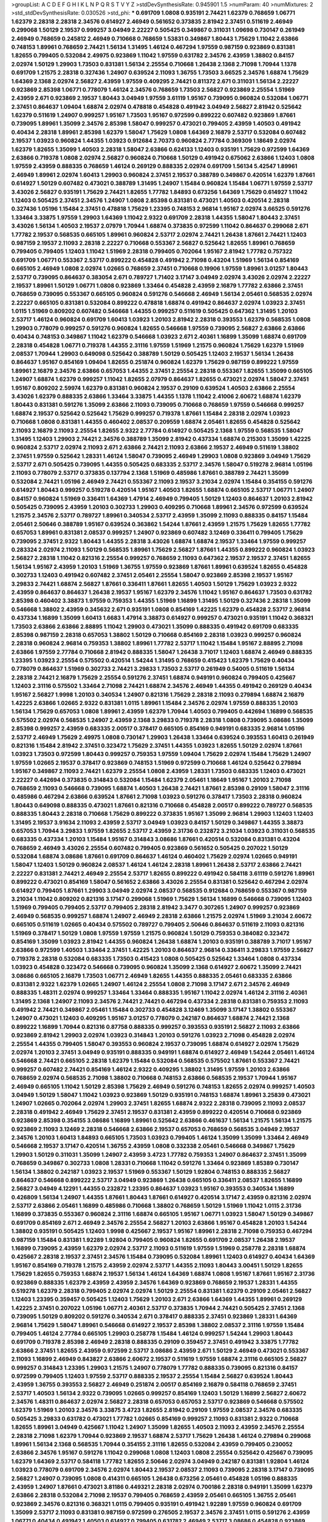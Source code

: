 >groupList:
A C D E F G H I K L
N P Q R S T V Y Z 
>stdDevSynthesisRate:
0.945901 1.5 
>numParam:
40
>numMixtures:
2
>std_stdDevSynthesisRate:
0.030526
>std_phi:
***
0.691709 1.0808 0.935191 2.74421 1.62379 0.768659 1.06771 1.62379 2.28318 2.28318
2.34576 0.614927 2.46949 0.561652 0.373835 2.81942 2.37451 0.511619 2.46949 0.299068
1.50129 2.19537 0.999257 3.04949 2.22227 0.505425 0.349867 0.311031 1.09698 0.730147
0.261949 2.46949 0.768659 0.245812 2.46949 0.710668 0.768659 1.53831 0.349867 1.80443
1.75629 1.11042 2.63866 0.748153 1.89961 0.768659 2.74421 1.56134 1.31495 1.46124
0.467294 1.97559 0.987159 0.923869 0.831381 1.82655 0.799405 0.532084 2.49975 0.923869
1.11042 1.97559 0.631782 2.34576 2.43959 1.38802 0.84157 2.02974 1.50129 1.29903
1.73503 0.831381 1.56134 2.25554 0.710668 1.26438 2.1368 2.71098 1.70944 1.1378
0.691709 1.21575 2.28318 0.327436 1.24907 0.639524 2.11093 1.36755 1.73503 3.66525
2.34576 1.68874 1.75629 1.64369 2.1368 2.02974 2.56827 2.43959 1.97559 0.409295
2.74421 0.811372 2.671 0.311031 1.56134 2.22227 0.923869 2.85398 1.06771 0.778079
1.46124 2.34576 0.768659 1.73503 2.56827 0.923869 2.25554 1.51969 2.43959 2.671
0.923869 2.19537 1.80443 3.04949 1.97559 3.61119 1.95167 0.739095 0.960824 0.532084
1.06771 2.37451 0.864637 1.09404 1.68874 2.02974 0.478818 0.454828 0.491942 3.04949
2.56827 2.81942 0.525642 1.62379 0.511619 1.24907 0.999257 1.95167 1.73503 1.95167
0.972599 0.899222 0.607482 0.923869 1.87661 0.739095 1.89961 1.35099 2.34576 2.85398
1.58047 0.999257 0.473021 0.799405 2.43959 1.40503 0.491942 0.40434 2.28318 1.89961
2.85398 1.62379 1.58047 1.75629 1.0808 1.64369 2.16879 2.53717 0.532084 0.607482
2.19537 1.03923 0.960824 1.44355 1.03923 0.912684 2.70373 0.960824 2.77784 0.369309
1.18649 2.02974 1.62379 1.82655 1.35099 1.40503 2.28318 1.58047 2.63866 0.624133
1.12403 0.935191 1.75629 0.972599 1.64369 2.63866 0.719378 1.0808 2.02974 2.56827
0.960824 0.710668 1.50129 0.491942 0.675062 2.63866 1.12403 1.0808 1.97559 2.43959
0.888335 0.768659 1.46124 0.269129 0.888335 2.02974 0.691709 1.56134 5.42547 1.89961
2.46949 1.89961 2.02974 1.60413 1.29903 0.960824 2.37451 2.19537 0.388789 0.349867
0.420514 1.62379 1.87661 0.614927 1.50129 0.607482 0.473021 0.388789 1.31495 1.24907
1.15484 0.960824 1.15484 1.06771 1.97559 2.53717 3.43026 2.56827 0.935191 1.75629
2.74421 1.82655 1.77782 1.84893 0.673256 1.64369 1.75629 0.614927 1.11042 1.12403
0.505425 2.37451 2.34576 1.24907 1.0808 2.85398 0.831381 0.473021 1.40503 0.420514
2.28318 0.327436 1.05196 1.15484 2.37451 0.478818 1.75629 1.23395 0.748153 2.96814
1.95167 2.02974 3.66525 0.591276 1.33464 3.33875 1.97559 1.29903 1.64369 1.11042
2.9322 0.691709 2.28318 1.44355 1.58047 1.80443 2.37451 3.43026 1.56134 1.40503
2.19537 2.07979 1.70944 1.68874 0.373835 0.972599 1.11042 0.864637 0.299068 2.671
1.77782 2.19537 0.568535 0.665105 1.89961 0.960824 2.53717 2.02974 2.74421 1.26438
1.87661 2.74421 1.12403 0.987159 2.19537 2.11093 2.28318 2.22227 0.710668 0.553367
2.56827 0.525642 1.82655 1.89961 0.768659 0.799405 0.799405 1.12403 1.11042 1.51969
2.28318 0.799405 0.702064 1.95167 2.81942 1.77782 0.757322 0.691709 1.06771 0.553367
2.53717 0.899222 0.454828 0.491942 2.71098 0.43204 1.51969 1.56134 0.854169 0.665105
2.46949 1.0808 2.02974 1.02665 0.768659 2.37451 0.710668 0.19906 1.97559 1.89961
3.01257 1.80443 2.53717 0.739095 0.864637 0.383054 2.671 0.789727 1.71402 3.17147
3.04949 2.02974 3.43026 2.02974 2.22227 2.19537 1.89961 1.50129 1.06771 1.0808
0.923869 1.33464 0.454828 2.43959 2.16879 1.77782 2.63866 2.37451 0.768659 0.739095
0.553367 0.665105 0.960824 0.591276 0.546668 2.46949 1.56134 2.05461 0.568535 2.02974
2.22227 0.665105 0.831381 0.532084 0.899222 0.478818 1.68874 0.491942 0.864637 2.02974
1.03923 2.37451 1.0115 1.51969 0.809202 0.607482 0.546668 1.44355 0.999257 0.511619
0.505425 0.647362 1.31495 1.20103 2.53717 1.46124 0.960824 0.691709 1.60413 1.03923
1.20103 2.81942 2.28318 0.393553 1.62379 0.568535 1.0808 1.29903 0.778079 0.999257
0.591276 0.960824 1.82655 0.546668 1.97559 0.739095 2.56827 2.63866 2.63866 0.40434
0.748153 0.349867 1.11042 1.62379 0.546668 1.03923 2.671 2.40361 1.16899 1.35099
1.68874 0.691709 2.28318 0.454828 1.06771 0.719378 1.44355 2.31116 1.97559 1.51969
1.21575 0.960824 1.75629 1.62379 1.51969 2.08537 1.70944 1.29903 0.649098 0.525642
0.388789 1.50129 0.505425 1.12403 2.19537 1.56134 1.26438 0.864637 1.95167 0.854169
1.09404 1.82655 0.251874 0.960824 1.62379 1.75629 0.987159 0.899222 1.97559 1.89961
2.16879 2.34576 2.63866 0.657053 1.44355 2.37451 2.25554 2.28318 0.553367 1.82655
1.35099 0.665105 1.24907 1.68874 1.62379 0.999257 1.11042 1.82655 2.07979 0.864637
1.82655 0.473021 2.02974 1.58047 2.37451 1.95167 0.809202 2.59974 1.62379 0.831381
0.960824 2.19537 0.29109 0.639524 1.40503 2.63866 2.25554 3.43026 1.62379 0.888335
2.63866 1.33464 3.33875 1.44355 1.1378 1.11042 2.41006 2.60672 1.68874 1.62379
1.80443 0.831381 0.591276 1.35099 2.63866 2.11093 0.739095 0.710668 0.768659 1.97559
0.546668 0.999257 1.68874 2.19537 0.525642 0.525642 1.75629 0.999257 0.719378 1.87661
1.15484 2.28318 2.02974 1.03923 0.710668 1.0808 0.831381 1.44355 0.460402 2.08537
0.209559 1.68874 2.05461 1.82655 0.454828 0.525642 2.11093 2.16879 2.11093 2.25554
1.82655 2.9322 2.77784 0.614927 0.505425 2.1368 1.97559 0.568535 1.58047 1.31495
1.12403 1.29903 2.74421 2.34576 0.388789 1.35099 2.81942 0.437334 1.68874 0.215303
1.35099 1.42225 0.960824 2.53717 2.02974 2.11093 2.671 2.63866 2.74421 2.11093
2.63866 2.19537 2.46949 0.511619 1.38802 2.37451 1.97559 0.525642 1.28331 1.46124
1.58047 0.739095 2.46949 1.29903 1.0808 0.923869 3.04949 1.75629 2.53717 2.671
0.505425 0.739095 1.44355 0.505425 0.683335 2.53717 2.34576 1.58047 0.519278 2.96814
1.05196 2.11093 0.778079 2.53717 0.373835 0.137794 2.1368 1.51969 0.485986 1.87661
0.388789 2.74421 1.35099 0.532084 2.74421 1.05196 2.46949 2.74421 0.553367 2.11093
2.19537 3.21034 2.02974 1.15484 0.354155 0.591276 0.614927 1.80443 0.999257 0.519278
0.420514 1.95167 1.40503 1.82655 1.68874 0.665105 2.53717 1.06771 1.24907 0.84157
0.960824 1.51969 0.336411 1.64369 1.47914 2.46949 0.799405 1.50129 1.12403 0.864637
1.20103 2.81942 0.505425 0.739095 2.43959 1.20103 0.302733 1.29903 0.409295 0.710668
1.89961 2.34576 0.972599 0.639524 1.21575 2.34576 2.53717 0.789727 1.89961 0.340534
2.53717 2.43959 1.35099 2.11093 0.888335 0.84157 1.15484 2.05461 2.50646 0.388789
1.95167 0.639524 0.363862 1.54244 1.87661 2.43959 1.21575 1.75629 1.82655 1.77782
0.657053 1.89961 0.831381 2.08537 0.999257 1.24907 0.923869 0.607482 3.12469 0.336411
0.799405 1.75629 0.739095 2.37451 2.9322 1.80443 1.44355 2.28318 3.43026 1.68874
1.68874 2.19537 1.33464 1.97559 0.999257 0.283324 2.02974 2.11093 1.50129 0.568535
1.89961 1.75629 2.56827 1.87661 1.44355 0.899222 0.960824 1.03923 2.56827 2.28318
1.11042 0.821316 2.25554 0.999257 0.768659 2.11093 0.647362 2.19537 2.19537 2.37451
1.82655 1.56134 1.95167 2.43959 1.20103 1.51969 1.36755 1.97559 0.923869 1.87661
1.89961 0.639524 1.82655 0.454828 0.302733 1.12403 0.491942 0.607482 2.37451 2.05461
2.25554 1.58047 0.923869 2.85398 2.19537 1.95167 3.29833 2.74421 1.68874 2.56827
1.87661 0.336411 1.87661 1.82655 1.40503 1.50129 1.75629 1.03923 2.9322 2.43959
0.864637 0.864637 1.26438 2.19537 1.95167 1.62379 2.34576 1.11042 1.95167 0.864637
1.73503 0.631782 2.85398 0.460402 3.38873 1.97559 0.759353 1.44355 1.51969 1.16899
1.31495 1.50129 0.327436 2.28318 1.35099 0.546668 1.38802 2.43959 0.345632 2.671
0.935191 1.0808 0.854169 1.42225 1.62379 0.454828 2.53717 2.96814 0.437334 1.16899
1.35099 1.60413 1.6683 1.47914 3.38873 0.614927 0.999257 0.473021 0.935191 1.11042
0.368321 1.73503 2.63866 2.63866 2.88895 1.11042 1.29903 0.473021 1.35099 0.888335
0.491942 0.691709 0.683335 2.85398 0.987159 2.28318 0.657053 1.38802 1.50129 0.710668
0.854169 2.28318 1.03923 0.999257 0.960824 2.28318 0.960824 2.96814 0.759353 1.38802
1.89961 1.77782 2.53717 1.11042 1.15484 1.95167 2.88895 2.71098 2.63866 1.97559
2.77784 0.710668 2.81942 0.888335 1.58047 1.26438 3.71017 1.12403 1.68874 2.46949
0.888335 1.23395 1.03923 2.25554 0.575502 0.420514 1.54244 1.31495 0.768659 0.415423
1.62379 1.75629 0.40434 0.778079 0.864637 1.51969 0.302733 2.74421 3.29833 1.73503
2.53717 0.261949 0.54005 0.511619 1.56134 2.28318 2.74421 2.16879 1.75629 2.25554
0.591276 2.37451 1.68874 0.949191 0.960824 0.799405 0.425667 1.12403 2.31116 0.575502
1.33464 2.71098 2.74421 1.68874 2.34576 2.46949 1.44355 0.491942 0.269129 0.40434
1.95167 2.56827 1.9998 1.20103 0.340534 1.24907 0.821316 1.75629 2.28318 2.11093
0.279894 1.68874 2.16879 1.42225 2.63866 1.02665 2.9322 0.831381 1.0115 1.89961
1.15484 2.34576 2.02974 1.97559 0.888335 1.20103 1.56134 1.75629 0.657053 1.0808
1.89961 2.43959 1.62379 1.70944 1.40503 0.799405 0.442694 1.16899 0.568535 0.575502
2.02974 0.568535 1.24907 2.43959 2.1368 3.29833 0.719378 2.28318 1.0808 0.739095
3.08686 1.35099 2.85398 0.999257 2.43959 0.683335 2.00517 0.378417 0.665105 0.854169
0.949191 0.683335 2.96814 1.05196 2.53717 2.46949 1.75629 2.49975 1.0808 0.730147
1.29903 1.26438 1.33464 0.639524 0.393553 1.60413 0.261949 0.821316 1.15484 2.81942
2.37451 0.323472 1.75629 2.37451 1.44355 1.03923 1.82655 1.50129 2.02974 1.87661
1.03923 1.73503 0.972599 1.80443 0.999257 0.759353 1.97559 1.09404 1.75629 2.02974
1.15484 1.75629 1.24907 1.97559 1.02665 2.19537 0.378417 0.923869 0.748153 1.51969
0.972599 0.710668 1.46124 0.525642 0.279894 1.95167 0.349867 2.11093 2.74421 1.62379
2.25554 1.0808 2.43959 1.28331 1.73503 0.683335 1.12403 0.473021 2.22227 0.442694
0.373835 0.314843 0.532084 1.15484 1.62379 2.05461 1.18649 1.95167 1.20103 2.71098
0.768659 2.11093 0.546668 0.739095 1.68874 1.40503 1.26438 2.74421 1.87661 2.85398
0.29109 1.58047 2.31116 0.485986 0.467294 2.63866 0.639524 1.87661 2.71098 1.03923
0.591276 0.378417 1.73503 2.28318 0.960824 1.80443 0.649098 0.888335 0.473021 1.87661
0.821316 0.710668 0.454828 2.00517 0.899222 0.789727 0.568535 0.888335 1.80443 2.28318
0.710668 1.75629 0.899222 0.373835 1.95167 1.35099 2.96814 1.29903 1.12403 1.12403
1.31495 2.19537 3.91634 2.11093 2.43959 2.53717 3.04949 1.03923 0.84157 1.50129
0.349867 1.44355 3.38873 0.657053 1.70944 3.29833 1.97559 1.82655 2.53717 2.43959
2.31736 0.232872 3.21034 1.03923 0.311031 0.568535 0.683335 0.437334 1.20103 1.15484
1.95167 0.314843 3.08686 1.87661 0.420514 0.532084 0.831381 0.43204 0.768659 2.46949
3.43026 2.25554 0.607482 0.799405 0.923869 0.561652 0.505425 0.207022 1.50129 0.532084
1.68874 3.08686 1.87661 0.691709 0.864637 1.46124 0.460402 1.75629 2.02974 1.02665
0.949191 1.58047 1.12403 1.50129 0.960824 2.08537 1.46124 1.46124 2.28318 1.89961
1.26438 2.53717 2.63866 2.74421 2.22227 0.831381 2.74421 2.46949 2.25554 2.53717
1.82655 0.899222 0.491942 0.584118 3.61119 0.591276 1.89961 0.899222 0.473021 0.854169
1.58047 0.561652 2.63866 3.43026 2.25554 0.831381 0.525642 0.467294 2.02974 0.614927
0.799405 1.87661 1.29903 3.04949 2.02974 2.08537 0.568535 0.912684 0.768659 0.553367
0.987159 3.21034 1.11042 0.809202 0.821316 3.17147 0.299068 1.51969 1.75629 1.56134
1.16899 0.546668 0.739095 1.12403 1.51969 0.799405 0.799405 2.53717 0.799405 2.28318
2.81942 3.3477 0.307265 1.24907 0.999257 0.923869 2.46949 0.568535 0.999257 1.68874
1.24907 2.46949 2.28318 2.63866 1.21575 2.02974 1.51969 3.21034 2.60672 0.665105
0.511619 1.02665 0.40434 0.575502 0.789727 0.799405 2.50646 0.864637 0.511619 2.11093
0.821316 1.51969 0.378417 1.50129 1.0808 1.97559 1.97559 1.21575 0.960824 1.50129
0.759353 0.384082 0.323472 0.854169 1.35099 1.03923 2.81942 1.44355 0.960824 1.26438
1.68874 1.20103 0.935191 0.388789 3.71017 1.95167 2.63866 0.972599 1.40503 1.33464
2.37451 1.42225 1.20103 0.864637 2.96814 0.336411 3.29833 1.97559 2.56827 0.719378
2.28318 0.532084 0.683335 1.73503 0.415423 1.0808 0.505425 0.525642 1.33464 1.0808
0.437334 1.03923 0.454828 0.323472 0.546668 0.739095 0.960824 1.35099 2.1368 0.614927
2.60672 1.35099 2.74421 3.08686 0.665105 2.16879 1.73503 1.06771 2.46949 1.82655
1.44355 0.888335 2.05461 0.683335 2.63866 0.831381 2.9322 1.62379 1.02665 1.24907
1.46124 2.25554 1.0808 2.71098 3.17147 2.671 2.34576 2.46949 0.888335 1.48311
2.02974 0.999257 1.33464 1.33464 0.888335 1.95167 1.11042 2.02974 1.46124 2.31116
2.40361 1.31495 2.1368 1.24907 2.11093 2.34576 2.74421 2.74421 0.467294 0.437334
2.28318 0.831381 0.759353 2.11093 0.491942 2.74421 0.349867 2.05461 1.15484 0.302733
0.454828 3.12469 1.35099 3.17147 1.38802 0.553367 1.24907 0.473021 1.12403 0.409295
1.95167 3.01257 0.778079 0.242187 0.864637 1.68874 2.74421 2.1368 0.899222 1.16899
1.70944 0.821316 0.87758 0.888335 0.999257 0.393553 0.935191 2.56827 2.11093 2.63866
0.923869 2.81942 1.29903 2.02974 1.03923 0.314843 1.20103 0.591276 1.03923 2.71098
0.454828 2.02974 2.25554 1.44355 0.799405 1.58047 0.393553 0.960824 2.19537 0.739095
1.68874 0.614927 2.02974 1.75629 2.02974 1.20103 2.37451 3.04949 0.935191 0.888335
0.949191 1.68874 0.614927 2.46949 1.54244 2.05461 1.46124 0.546668 2.74421 0.665105
2.28318 1.62379 1.15484 0.532084 0.568535 0.575502 1.87661 0.553367 2.74421 0.999257
0.607482 2.74421 0.854169 1.46124 2.9322 0.409295 1.38802 1.31495 1.97559 1.20103
2.63866 0.768659 2.02974 0.568535 2.71098 1.38802 0.710668 0.748153 2.63866 0.568535
2.19537 1.70944 1.95167 2.46949 0.665105 1.11042 1.50129 2.85398 1.75629 2.46949
0.591276 0.748153 1.82655 2.02974 0.999257 1.40503 3.04949 1.50129 1.58047 1.11042
1.03923 0.923869 1.50129 0.935191 0.748153 1.68874 1.89961 3.25839 0.473021 1.24907
1.02665 0.702064 2.02974 1.29903 2.37451 1.82655 1.68874 2.9322 2.28318 0.739095
2.11093 2.08537 2.28318 0.491942 2.46949 1.75629 2.37451 2.19537 0.831381 2.43959
0.899222 0.420514 0.710668 0.923869 0.923869 2.85398 0.354155 3.08686 1.16899 1.89961
0.525642 2.63866 0.461637 1.56134 1.21575 1.56134 1.21575 0.923869 2.11093 3.12469
2.28318 0.546668 2.63866 2.19537 0.657053 0.768659 0.568535 3.04949 2.19537 2.34576
1.20103 1.60413 1.84893 0.665105 1.73503 1.03923 0.799405 1.46124 1.35099 1.35099
1.33464 2.46949 0.546668 2.19537 3.17147 0.420514 1.36755 2.43959 1.0808 0.332338
2.05461 0.546668 0.349867 1.75629 1.29903 1.50129 0.311031 1.35099 1.24907 2.43959
3.4723 1.77782 0.759353 1.24907 0.864637 2.37451 1.35099 0.768659 0.349867 0.302733
1.0808 1.28331 0.710668 1.11042 0.591276 1.33464 0.923869 1.85389 0.730147 1.56134
1.38802 0.242187 1.03923 2.19537 1.51969 0.553367 1.50129 1.92804 0.748153 0.888335
2.56827 0.864637 0.546668 0.899222 2.53717 3.04949 0.923869 1.26438 0.665105 0.336411
2.08537 1.82655 1.16899 2.56827 3.04949 4.12291 1.44355 0.232872 1.23395 0.864637
1.03923 1.95167 0.393553 0.340534 1.16899 0.426809 1.56134 1.24907 1.44355 1.87661
1.80443 1.87661 0.614927 0.420514 3.17147 2.43959 0.821316 2.02974 2.53717 2.63866
2.05461 1.16899 0.485986 0.710668 1.38802 0.768659 1.50129 1.51969 1.11042 1.0115
2.31736 1.16899 0.373835 0.553367 0.960824 2.31116 1.68874 0.665105 1.95167 1.06771
1.03923 1.58047 1.50129 0.349867 0.691709 0.854169 2.671 2.46949 2.34576 2.25554
2.56827 1.20103 2.63866 1.95167 0.454828 1.20103 1.54244 1.38802 0.935191 0.505425
1.12403 1.9998 0.425667 2.19537 1.95167 1.89961 2.28318 2.71098 0.759353 0.467294
0.987159 1.15484 0.831381 1.92289 1.92804 0.799405 0.960824 1.82655 0.691709 2.08537
1.26438 2.19537 1.16899 0.739095 2.43959 1.62379 2.02974 2.53717 2.11093 0.511619
1.97559 1.51969 0.258778 2.28318 1.68874 0.425667 2.28318 2.19537 2.37451 2.34576
1.15484 0.739095 0.532084 1.89961 1.12403 0.614927 0.40434 1.64369 1.95167 0.854169
0.719378 1.21575 2.43959 2.02974 2.53717 1.44355 2.11093 1.80443 3.00451 1.50129
1.82655 1.75629 1.82655 0.759353 1.68874 2.19537 1.56134 1.46124 1.64369 1.68874
1.0808 1.95167 1.87661 1.95167 2.31736 0.923869 0.888335 1.62379 2.43959 2.43959
2.34576 1.64369 0.923869 0.768659 2.19537 1.28331 1.44355 0.519278 1.62379 2.28318
0.799405 2.02974 2.02974 1.50129 2.25554 0.831381 1.62379 0.29109 2.05461 2.56827
1.12403 1.23395 0.359457 0.505425 1.12403 1.75629 1.20103 2.671 2.63866 1.64369
1.44355 1.89961 0.269129 1.42225 2.37451 0.207022 1.05196 1.06771 2.40361 2.53717
0.373835 1.70944 2.74421 0.505425 2.37451 2.1368 0.739095 1.50129 0.809202 0.591276
0.340534 2.671 0.378417 0.888335 2.37451 0.923869 1.28331 1.64369 2.96814 1.75629
1.58047 1.89961 0.546668 0.614927 2.19537 2.85398 1.38802 2.08537 2.31116 1.97559
1.15484 0.799405 1.46124 2.77784 0.665105 1.29903 0.258778 1.15484 1.46124 0.999257
1.54244 1.29903 1.80443 0.691709 0.719378 2.85398 2.46949 2.28318 0.888335 0.29109
0.359457 2.37451 0.491942 3.33875 1.77782 2.63866 2.37451 1.82655 2.43959 0.972599
2.53717 3.08686 2.43959 2.671 1.50129 2.46949 0.473021 0.553367 2.11093 1.16899
2.46949 0.843827 2.63866 2.60672 2.19537 0.511619 1.97559 1.68874 2.31116 0.665105
2.56827 0.999257 0.314843 1.23395 1.29903 1.21575 1.24907 0.778079 1.77782 0.888335
0.739095 0.821316 0.84157 0.972599 0.799405 1.12403 1.97559 2.53717 0.888335 2.19537
2.25554 1.15484 2.56827 0.639524 1.80443 2.43959 1.36755 0.393553 2.56827 2.46949
0.251874 2.00517 0.854169 2.16879 0.584118 0.768659 2.37451 2.53717 1.40503 1.56134
2.9322 0.739095 1.02665 0.999257 0.854169 1.12403 1.50129 1.16899 2.56827 2.60672
2.34576 1.48311 0.864637 2.02974 2.56827 2.28318 0.657053 0.657053 2.53717 0.923869
0.546668 0.575502 1.62379 1.51969 1.20103 2.34576 3.33875 3.4723 1.82655 2.81942
0.29109 1.97559 2.08537 2.34576 0.683335 0.505425 3.29833 0.631782 0.473021 1.77782
1.02665 0.854169 0.999257 2.11093 0.831381 2.9322 0.710668 1.82655 1.89961 3.04949
0.425667 1.11042 1.24907 1.35099 1.82655 1.40503 2.11093 2.43959 2.34576 2.25554
2.28318 2.71098 1.62379 1.70944 0.923869 2.19537 1.68874 2.53717 1.75629 1.26438
1.46124 0.279894 0.299068 1.89961 1.56134 2.1368 0.568535 1.70944 0.354155 2.31116
1.82655 0.532084 2.43959 0.799405 0.230052 2.63866 2.34576 1.95167 0.591276 1.11042
0.299068 1.0808 1.12403 1.0808 2.25554 0.525642 0.425667 0.739095 1.62379 1.64369
2.53717 0.584118 1.77782 1.82655 2.50646 2.02974 3.04949 0.242187 0.831381 1.92804
1.46124 1.03923 0.778079 0.691709 2.34576 2.02974 1.80443 2.19537 2.08537 2.11093
0.739095 2.28318 3.17147 0.739095 2.56827 1.24907 0.739095 1.0808 0.414311 0.665105
1.26438 0.673256 2.05461 0.454828 1.05196 0.888335 2.43959 1.24907 1.87661 0.473021
3.81186 0.449321 2.28318 2.02974 0.700186 2.28318 0.949191 1.35099 1.62379 2.63866
2.28318 0.532084 2.71098 2.19537 0.799405 0.768659 2.43959 2.05461 0.665105 1.36755
2.05461 0.923869 2.34576 0.821316 0.368321 1.0115 0.799405 0.935191 0.491942 1.92289
1.97559 0.960824 0.691709 1.35099 2.53717 2.11093 0.831381 0.987159 0.972599 0.276505
2.19537 2.34576 2.37451 1.0115 0.591276 2.43959 1.06771 0.40434 0.491942 1.40503
0.614927 0.799405 0.631782 2.46949 2.53717 3.08686 0.454828 0.923869 1.62379 2.34576
0.999257 0.467294 1.16899 1.28331 0.683335 1.03923 1.62379 2.19537 0.923869 0.657053
0.702064 0.511619 2.63866 1.97559 0.622463 1.03923 1.62379 1.29903 0.854169 2.02974
3.21034 0.960824 1.75629 1.56134 1.80443 2.11093 1.40503 0.631782 2.28318 0.665105
0.864637 1.50129 0.29109 1.50129 1.56134 0.691709 2.63866 0.43204 0.449321 2.28318
1.62379 1.12403 1.24907 2.19537 2.74421 1.58047 2.05461 1.21575 2.53717 0.575502
0.854169 0.899222 1.89961 2.02974 0.491942 0.923869 0.999257 1.97559 2.28318 2.19537
2.96814 2.85398 0.368321 2.46949 3.17147 0.683335 2.37451 1.82655 1.51969 0.505425
2.85398 1.70944 0.553367 1.16899 1.11042 1.87661 2.34576 3.29833 0.546668 2.05461
1.26438 2.22227 1.82655 2.1368 1.36755 3.17147 2.05461 0.691709 0.363862 0.354155
1.40503 1.64369 0.473021 0.363862 0.575502 0.393553 0.923869 0.799405 0.768659 0.831381
0.719378 1.0115 1.87661 0.935191 0.311031 0.485986 1.60413 0.719378 0.960824 0.511619
0.799405 1.51969 2.53717 2.43959 1.75629 0.768659 0.473021 0.949191 0.719378 1.51969
2.34576 1.6683 0.987159 2.31116 2.43959 0.960824 0.831381 1.14085 2.46949 1.06771
1.20103 0.972599 1.24907 2.46949 3.17147 1.80443 2.46949 2.11093 0.639524 1.56134
1.97559 0.923869 0.607482 2.19537 2.46949 0.491942 1.75629 1.51969 1.62379 2.22227
2.19537 1.50129 1.15484 3.08686 0.960824 1.73503 3.08686 0.393553 2.74421 0.748153
1.75629 3.04949 0.607482 1.87661 3.43026 2.05461 1.95167 0.960824 1.64369 0.710668
2.53717 2.74421 0.591276 1.68874 1.89961 0.511619 0.999257 0.987159 0.710668 0.607482
0.591276 0.591276 2.74421 1.97559 0.546668 1.89961 2.671 2.63866 3.43026 1.68874
1.35099 1.35099 1.70944 0.739095 1.38802 0.935191 0.768659 2.46949 0.420514 2.85398
2.31736 1.92289 0.759353 1.75629 2.56827 0.393553 2.46949 2.43959 1.40503 0.631782
0.657053 0.363862 2.46949 1.82655 0.420514 2.08537 1.11042 0.485986 2.05461 0.614927
0.854169 0.665105 1.23395 0.43204 0.340534 0.912684 1.16899 2.71098 0.265871 0.768659
1.68874 2.37451 0.960824 0.789727 2.11093 2.37451 0.639524 1.33464 1.56134 3.29833
2.02974 2.25554 2.77784 0.960824 1.15484 0.768659 2.02974 1.24907 1.48311 0.511619
1.46124 1.87661 0.691709 0.854169 0.935191 2.81942 2.11093 0.657053 2.02974 1.29903
0.657053 1.84893 2.74421 0.287566 1.87661 0.525642 1.92289 1.24907 0.388789 0.999257
0.691709 0.683335 0.739095 0.719378 0.639524 2.59974 1.46124 1.26438 2.53717 1.24907
0.683335 0.935191 1.62379 0.449321 1.15484 1.31495 1.62379 0.591276 3.04949 2.34576
1.75629 0.525642 1.87661 1.50129 1.56134 2.43959 0.336411 2.63866 1.29903 1.75629
1.68874 0.505425 0.467294 0.467294 1.50129 1.64369 0.43204 0.888335 1.35099 0.923869
2.28318 3.17147 1.33464 2.25554 1.51969 2.9322 0.349867 1.56134 0.683335 2.46949
1.80443 0.327436 2.02974 0.393553 0.505425 0.683335 0.899222 1.31495 1.29903 1.62379
0.789727 2.11093 1.03923 1.44355 2.46949 1.73503 1.89961 0.778079 1.51969 1.20103
2.671 2.19537 0.245812 1.97559 1.20103 2.25554 1.12403 2.74421 1.23065 2.46949
1.28331 0.546668 0.854169 1.97559 1.68874 1.87661 0.768659 0.454828 2.25554 0.854169
2.28318 0.437334 1.12403 2.05461 0.299068 1.62379 2.11093 1.35099 0.864637 2.28318
1.50129 2.19537 2.53717 2.05461 1.80443 0.279894 1.0808 1.56134 0.710668 0.831381
2.19537 1.35099 0.665105 0.349867 0.363862 0.491942 1.73503 2.19537 1.11042 0.622463
1.82655 0.739095 0.864637 2.19537 0.768659 0.899222 0.442694 2.28318 1.09404 0.591276
0.553367 1.12403 1.50129 0.485986 1.06771 2.25554 0.923869 1.29903 0.768659 2.53717
1.80443 0.631782 0.912684 2.02974 2.37451 1.0808 0.323472 0.657053 0.778079 1.44355
0.607482 0.614927 1.89961 1.20103 2.63866 0.454828 1.50129 2.53717 0.789727 1.0808
0.631782 3.08686 2.43959 1.95167 0.789727 3.04949 0.999257 1.35099 1.16899 0.702064
0.363862 0.437334 2.11093 0.888335 2.19537 0.614927 1.46124 0.332338 0.778079 1.0808
0.363862 1.24907 1.56134 2.63866 2.50646 2.19537 2.81942 1.02665 0.388789 0.960824
0.739095 2.34576 1.95167 0.923869 0.388789 2.56827 0.657053 1.75629 1.44355 1.12403
2.25554 0.485986 2.11093 0.553367 2.43959 0.831381 1.44355 0.789727 2.05461 2.11093
1.0808 2.11093 1.60413 0.553367 1.24907 0.691709 0.505425 1.56134 0.768659 0.702064
0.614927 2.63866 0.657053 0.864637 1.70944 0.345632 0.710668 1.68874 0.730147 1.51969
2.02974 0.314843 0.768659 0.683335 1.77782 0.473021 0.491942 1.75629 1.80443 1.6683
1.03923 2.19537 0.960824 0.373835 1.16899 1.60413 0.854169 0.363862 1.56134 0.639524
2.37451 0.449321 1.15484 0.511619 1.0808 1.46124 2.81942 1.89961 0.420514 1.35099
1.23395 0.415423 1.66384 1.20103 0.525642 0.987159 0.972599 0.425667 1.95167 1.82655
0.888335 1.64369 0.485986 1.62379 0.960824 0.363862 2.43959 2.19537 0.345632 0.657053
0.591276 0.789727 1.97559 1.24907 1.68874 1.16899 2.28318 0.598522 2.85398 0.568535
1.80443 0.739095 1.03923 0.442694 0.409295 1.16899 2.19537 0.999257 0.710668 1.51969
0.473021 0.799405 1.95167 0.899222 2.74421 0.960824 3.61119 1.06771 1.51969 2.02974
2.19537 0.473021 1.35099 2.63866 1.35099 0.657053 0.864637 0.739095 0.888335 2.74421
1.51969 0.546668 1.75629 2.34576 0.368321 0.912684 0.691709 1.0115 1.97559 2.02974
2.37451 0.631782 1.16899 2.1368 1.20103 0.568535 1.92289 0.799405 0.821316 1.82655
1.70944 0.923869 1.56134 0.960824 0.568535 2.77784 1.46124 2.70373 1.44355 1.03923
1.97559 1.75629 2.25554 0.478818 0.912684 1.11042 1.89961 1.82655 0.591276 0.467294
0.999257 1.35099 0.561652 0.789727 0.511619 1.75629 0.40434 2.56827 1.09404 0.888335
1.95167 0.425667 1.82655 0.584118 2.22227 1.78259 3.04949 2.671 1.02665 0.575502
1.35099 1.75629 2.34576 0.248825 3.81186 3.04949 2.74421 0.768659 1.09404 0.799405
1.16899 2.85398 0.511619 1.50129 1.97559 0.987159 1.09404 0.532084 1.87661 0.485986
1.20103 2.60672 1.62379 0.505425 2.34576 1.26438 1.11042 2.19537 0.258778 2.85398
0.768659 1.95167 0.607482 1.89961 2.22227 0.665105 0.43204 0.287566 1.77782 1.97559
0.87758 2.28318 0.591276 0.691709 1.89961 0.561652 1.20103 0.299068 0.854169 2.85398
0.442694 3.04949 0.363862 1.42607 2.37451 0.295447 2.74421 2.8967 2.74421 2.43959
0.40434 0.561652 0.888335 0.799405 2.05461 2.19537 0.799405 1.06771 1.06771 0.485986
0.631782 2.22227 0.283324 1.73503 0.854169 0.561652 1.0808 0.425667 1.0808 0.960824
2.08537 0.319556 2.71098 2.1368 0.739095 2.19537 3.08686 2.25554 2.28318 1.87661
0.425667 2.34576 0.485986 0.575502 0.854169 1.95167 0.778079 0.730147 0.363862 0.519278
1.56134 2.28318 0.87758 0.373835 0.935191 2.08537 2.08537 1.40503 2.46949 0.923869
1.24907 1.70944 2.74421 0.710668 2.19537 0.987159 0.923869 1.89961 0.759353 1.95167
0.568535 1.35099 2.46949 0.710668 2.56827 2.11093 0.657053 1.95167 2.02974 0.639524
0.299068 2.02974 1.29903 1.28331 0.378417 2.56827 1.62379 0.323472 2.28318 0.739095
1.42225 0.821316 2.02974 1.11042 2.71098 1.0808 2.19537 2.08537 1.40503 2.81942
1.75629 1.35099 1.35099 2.02974 0.960824 1.33464 0.719378 2.96814 0.923869 0.336411
2.46949 0.768659 0.575502 1.11042 0.719378 0.425667 1.11042 0.359457 1.50129 1.89961
0.454828 1.68874 2.37451 0.665105 0.525642 0.673256 1.1378 0.378417 0.639524 1.29903
2.1368 2.37451 0.739095 1.92289 1.03923 0.831381 1.15484 2.25554 1.92804 2.19537
1.40503 1.95167 2.28318 0.511619 1.46124 2.00517 2.37451 0.799405 0.454828 0.831381
1.92804 3.04949 1.80443 2.16879 0.923869 0.665105 1.36755 1.60413 1.29903 2.02974
1.18332 2.19537 1.0808 0.561652 1.62379 1.36755 1.68874 2.31116 2.11093 0.437334
1.95167 1.16899 2.43959 0.388789 1.02665 2.71098 0.437334 2.85398 0.420514 1.87661
0.923869 2.16879 1.82655 0.768659 0.854169 1.51969 0.923869 1.05196 0.568535 0.821316
0.821316 2.63866 1.12403 0.831381 0.449321 2.63866 2.81942 2.25554 0.691709 2.37451
1.97559 3.01257 0.831381 0.454828 1.03923 2.43959 0.561652 1.20103 0.378417 1.16899
2.71098 1.24907 1.33464 0.314843 1.0808 3.04949 1.12403 0.748153 1.80443 0.485986
1.82655 1.95167 0.799405 0.19665 0.473021 1.24907 0.287566 1.50129 0.960824 2.74421
1.80443 0.960824 2.56827 2.96814 2.53717 1.56134 2.71098 0.999257 3.61119 1.46124
2.11093 0.314843 0.454828 2.28318 1.58047 0.553367 1.40503 0.899222 0.854169 1.64369
0.691709 0.768659 1.87661 1.24907 1.56134 1.0808 0.960824 0.710668 0.40434 0.960824
2.02974 2.11093 1.50129 2.37451 0.799405 1.20103 1.46124 1.21575 0.40434 2.53717
0.768659 0.799405 1.0115 2.02974 1.95167 2.19537 0.614927 2.28318 2.19537 2.56827
1.68874 0.657053 2.31736 0.935191 1.60413 1.46124 0.388789 1.9998 1.89961 0.299068
1.82655 2.60672 2.16879 2.63866 1.97559 0.710668 1.40503 1.35099 1.15484 2.02974
0.923869 2.19537 1.46124 0.960824 1.26438 2.43959 0.999257 1.26438 1.75629 1.82655
1.40503 0.999257 0.949191 1.15484 3.33875 1.51969 2.05461 0.999257 2.19537 0.960824
1.89961 0.368321 1.46124 1.11042 1.11042 2.11093 2.671 2.19537 1.29903 0.505425
1.89961 2.63866 2.85398 0.864637 0.999257 2.34576 0.691709 0.591276 1.89961 1.6683
2.34576 0.888335 0.349867 2.77784 0.207022 1.68874 1.97559 2.63866 1.09404 1.95167
0.378417 0.683335 0.999257 0.442694 2.11093 2.37451 2.9322 0.691709 1.68874 2.56827
2.05461 1.31495 0.923869 0.409295 1.29903 2.43959 1.35099 0.683335 1.62379 2.28318
0.437334 0.478818 1.97559 2.85398 0.935191 0.398376 2.11093 0.999257 1.24907 0.546668
2.46949 0.702064 0.831381 0.739095 1.44355 0.768659 1.16899 1.50129 0.960824 1.64369
2.28318 1.50129 1.44355 0.683335 0.821316 0.449321 2.53717 1.82655 0.710668 1.24907
1.42225 2.53717 2.671 0.591276 2.31116 0.591276 2.22227 0.759353 0.719378 1.73503
0.454828 2.11093 0.831381 0.591276 0.912684 3.4723 0.864637 0.999257 1.36755 0.473021
1.80443 0.491942 1.11042 0.631782 1.56134 1.95167 2.85398 3.33875 1.56134 3.4723
3.21034 1.29903 1.18649 2.53717 0.420514 0.299068 2.9322 0.258778 1.50129 3.12469
0.302733 0.739095 2.37451 0.467294 1.36755 0.899222 0.647362 2.11093 2.671 0.511619
0.799405 1.24907 1.75629 2.05461 1.77782 2.71098 0.768659 2.81942 1.60413 0.553367
0.665105 0.999257 0.393553 0.710668 0.614927 0.700186 1.82655 2.46949 1.40503 1.68874
0.768659 0.864637 1.77782 1.62379 0.363862 0.607482 2.1368 1.23065 1.31495 0.888335
2.28318 0.702064 1.18649 0.821316 0.683335 2.53717 2.28318 0.40434 1.26438 0.505425
2.77784 0.923869 2.81942 1.11042 1.75629 0.614927 1.75629 0.467294 0.923869 1.62379
1.73503 1.60413 2.63866 0.811372 0.473021 0.561652 3.04949 2.11093 0.854169 0.864637
2.71098 3.08686 2.63866 2.53717 2.11093 0.485986 0.864637 0.799405 2.00517 0.999257
2.43959 3.52428 1.33464 1.44355 1.58047 1.26438 3.04949 1.26438 1.46124 1.12403
0.691709 1.44355 1.68874 2.37451 2.53717 0.532084 1.58047 0.789727 1.35099 2.53717
1.84893 0.409295 1.0808 1.46124 0.473021 2.50646 0.454828 2.05461 1.20103 1.95167
1.56134 2.11093 0.591276 2.28318 2.28318 1.40503 1.40503 0.710668 0.999257 1.40503
1.0115 2.81942 0.473021 0.657053 1.95167 0.607482 1.95167 1.31495 0.759353 2.31116
1.75629 1.82655 2.63866 0.546668 1.80443 0.311031 2.81942 0.485986 2.60672 1.33464
0.949191 2.59974 1.95167 1.38802 0.639524 2.37451 2.37451 1.87661 1.20103 2.9322
1.95167 0.759353 0.657053 1.38802 3.56747 2.31116 0.147234 1.35099 0.923869 0.311031
0.584118 0.354155 1.24907 1.05196 0.799405 2.02974 0.491942 0.768659 1.58047 1.29903
2.11093 0.279894 1.58047 2.671 3.04949 2.43959 0.665105 0.700186 1.38802 0.553367
1.35099 1.16899 2.74421 0.54005 1.29903 2.60672 2.9322 2.34576 0.425667 0.831381
2.31116 2.43959 0.691709 0.511619 0.799405 2.37451 1.82655 2.02974 1.24907 0.854169
1.46124 1.56134 0.311031 1.62379 1.40503 2.11093 0.665105 1.16899 1.16899 2.46949
1.46124 2.46949 2.46949 0.683335 1.03923 2.60672 0.639524 0.768659 0.40434 0.691709
0.568535 0.639524 0.748153 1.92804 2.19537 2.22823 1.28331 0.691709 1.47914 1.50129
1.46124 0.607482 0.345632 1.40503 1.64369 2.11093 0.242187 1.87661 2.02974 1.24907
1.24907 2.19537 0.821316 1.0808 1.70944 0.485986 3.04949 0.575502 0.323472 0.575502
1.62379 0.821316 0.349867 1.29903 2.28318 1.89961 0.912684 1.35099 3.29833 1.51969
0.683335 0.546668 2.46949 0.454828 0.809202 3.08686 0.831381 2.28318 2.28318 2.00517
1.05196 1.06771 2.43959 0.831381 0.29109 2.16879 1.68874 2.53717 0.719378 2.96814
1.51969 1.87661 0.960824 2.85398 1.97559 0.899222 0.854169 2.34576 1.33464 2.19537
0.255645 2.1368 0.831381 0.768659 1.77782 0.768659 1.95167 0.972599 0.831381 2.671
1.20103 2.63866 0.864637 2.56827 0.442694 2.53717 1.89961 1.24907 1.73503 1.89961
1.15484 0.691709 1.0808 0.639524 0.442694 0.888335 2.31116 0.923869 1.89961 0.649098
2.08537 1.75629 1.33464 0.575502 1.56134 0.710668 1.20103 0.665105 1.46124 1.62379
2.88895 1.29903 3.43026 1.35099 1.56134 0.691709 2.28318 1.75629 1.80443 1.12403
2.81942 1.68874 2.22227 1.82655 1.44355 1.16899 2.02974 1.56134 1.42225 0.532084
2.34576 3.08686 2.00517 0.568535 0.719378 1.82655 0.591276 2.11093 1.03923 1.06771
0.854169 0.378417 1.50129 2.1368 0.999257 2.85398 1.62379 1.80443 1.95167 2.37451
0.864637 2.28318 2.43959 1.87661 1.14085 0.319556 0.960824 1.26438 0.614927 0.473021
0.864637 2.85398 0.575502 1.44355 1.40503 1.6683 1.47914 1.70944 2.34576 1.46124
1.62379 0.854169 0.987159 2.43959 2.63866 0.485986 0.768659 2.50646 1.16899 0.799405
0.568535 0.467294 2.02974 1.70944 2.19537 3.38873 1.51969 0.607482 1.97559 1.56134
3.08686 2.05461 1.68874 0.568535 0.999257 1.80443 1.0808 2.1368 1.56134 0.831381
1.38802 3.38873 0.591276 0.568535 0.420514 0.29109 2.71098 0.614927 0.591276 1.42225
2.85398 1.80443 2.02974 2.96814 0.935191 0.561652 0.799405 0.710668 2.53717 0.591276
1.95167 0.949191 2.37451 0.584118 0.923869 1.82655 0.759353 0.517889 2.85398 0.491942
0.899222 0.327436 0.485986 2.74421 1.82655 0.473021 0.854169 1.12403 0.710668 1.80443
1.38802 1.20103 0.831381 0.821316 1.03923 1.29903 1.26438 0.258778 2.19537 1.44355
0.854169 1.26438 1.21575 0.719378 1.36755 0.987159 1.21575 0.799405 2.00517 0.622463
3.43026 1.11042 0.511619 1.40503 1.35099 0.710668 0.373835 0.437334 0.614927 2.88895
1.03923 3.17147 0.719378 2.08537 1.95167 0.505425 1.87661 1.75629 0.888335 1.03923
0.279894 0.568535 0.864637 2.43959 0.999257 0.378417 2.28318 2.63866 2.28318 1.20103
1.16899 2.19537 0.568535 0.215303 0.454828 1.24907 0.864637 2.05461 1.82655 3.29833
2.63866 2.74421 2.28318 2.71098 0.591276 2.19537 1.31495 2.85398 2.19537 0.87758
0.960824 1.44355 2.53717 1.50129 1.50129 1.6683 2.11093 1.95167 2.28318 0.999257
0.553367 2.19537 0.949191 0.647362 0.799405 0.821316 2.28318 1.62379 3.17147 3.17147
0.349867 0.854169 0.631782 2.28318 0.719378 2.56827 0.799405 1.64369 1.80443 2.74421
0.864637 2.28318 0.568535 0.591276 0.739095 0.437334 2.77784 2.63866 2.43959 1.46124
0.473021 0.323472 0.657053 0.864637 0.864637 2.11093 0.631782 0.363862 0.799405 2.43959
1.77782 2.74421 0.378417 1.97559 0.420514 2.11093 0.935191 2.77784 1.23395 1.46124
3.17147 1.38802 0.378417 0.525642 2.02974 0.519278 1.58047 0.739095 1.68874 1.56134
1.62379 2.53717 2.85398 1.73503 1.82655 0.349867 0.719378 2.28318 2.34576 1.82655
0.657053 2.37451 0.349867 1.50129 0.748153 3.08686 2.53717 1.50129 0.223915 0.591276
1.31495 0.999257 1.35099 3.04949 1.68874 2.16879 1.56134 1.26438 1.95167 3.17147
1.62379 0.546668 2.28318 1.95167 0.748153 0.378417 0.864637 1.95167 0.854169 1.24907
0.702064 2.19537 2.37451 1.64369 1.68874 1.29903 1.75629 0.888335 1.42225 0.311031
1.26438 1.70944 1.16899 1.46124 0.854169 1.33464 1.64369 0.888335 1.40503 1.97559
0.511619 1.68874 1.95167 2.08537 1.51969 2.59974 2.85398 1.82655 0.546668 2.56827
1.89961 0.485986 0.935191 2.37451 0.730147 2.56827 1.03923 0.378417 2.19537 1.89961
1.03923 2.74421 0.425667 1.0808 0.923869 1.26777 0.864637 2.43959 2.74421 3.17147
2.34576 1.95167 1.14085 1.89961 1.05196 0.437334 2.43959 0.591276 0.363862 2.16879
1.06771 1.16899 0.584118 2.96814 2.19537 1.20103 1.68874 0.854169 1.12403 1.15484
1.87661 0.972599 0.485986 2.71098 1.95167 0.691709 1.03923 0.491942 0.232872 1.75629
2.19537 0.888335 2.11093 0.568535 2.28318 2.19537 1.26438 2.43959 1.82655 0.768659
2.28318 1.73503 2.02974 1.95167 0.960824 2.11093 0.491942 1.82655 0.799405 1.50129
2.85398 0.614927 2.37451 1.18649 2.05461 0.809202 0.999257 1.16899 0.912684 1.64369
0.248825 0.143306 2.37451 0.657053 1.51969 1.95167 1.75629 1.95167 1.6683 0.739095
1.89961 2.28318 0.491942 3.29833 1.20103 1.44355 0.359457 2.78529 2.28318 0.923869
2.96814 2.81942 2.43959 0.327436 0.525642 2.46949 0.287566 1.05196 2.28318 2.19537
0.683335 0.657053 0.368321 1.15484 1.56134 1.11042 0.960824 2.63866 0.568535 0.768659
0.437334 0.683335 1.44355 1.64369 2.00517 0.323472 0.691709 0.525642 2.671 2.43959
2.56827 1.16899 0.923869 2.77784 2.19537 0.614927 1.56134 2.63866 1.82655 2.25554
0.614927 0.363862 1.62379 0.505425 1.87661 0.789727 1.15484 1.82655 1.33464 1.24907
2.00517 1.97559 0.546668 1.38802 3.00451 1.03923 1.82655 2.9322 0.700186 0.799405
1.40503 2.28318 2.63866 1.21575 0.710668 2.43959 0.710668 0.748153 0.665105 0.888335
2.63866 0.622463 1.68874 0.960824 0.323472 1.20103 1.03923 1.80443 0.505425 2.63866
0.821316 2.74421 2.19537 0.899222 0.864637 2.96814 2.63866 0.864637 0.673256 1.15484
2.05461 0.631782 0.899222 2.81942 0.279894 1.56134 2.43959 0.311031 0.239255 0.799405
1.87661 0.279894 0.683335 2.02974 2.28318 0.691709 0.984518 2.37451 0.359457 1.82655
0.505425 2.53717 2.46949 0.702064 0.665105 0.665105 2.96814 1.82655 2.05461 0.899222
0.899222 1.29903 1.50129 1.15484 0.54005 2.16879 1.95167 1.60413 1.60413 0.748153
0.768659 0.591276 1.29903 3.17147 2.02974 0.29109 1.05196 0.532084 2.11093 0.710668
0.373835 2.53717 0.242187 0.485986 1.70944 3.04949 1.54244 0.864637 3.29833 1.44355
2.16879 1.03923 1.20103 2.19537 0.864637 0.935191 1.62379 0.491942 3.21034 0.532084
1.62379 2.85398 0.311031 2.37451 2.02974 2.05461 0.631782 2.96814 1.95167 2.63866
1.44355 1.51969 2.71098 2.53717 0.831381 1.95167 1.03923 1.11042 1.75629 1.68874
0.378417 1.21575 1.64369 2.25554 1.03923 0.719378 0.831381 0.739095 1.03923 0.414311
3.71017 1.84893 1.97559 0.710668 2.05461 1.95167 1.95167 1.12403 0.739095 2.37451
1.75629 2.43959 0.719378 2.63866 2.37451 2.40361 0.561652 0.568535 0.949191 2.53717
2.85398 0.935191 0.739095 3.04949 2.16879 0.691709 1.03923 1.75629 0.710668 0.491942
2.11093 1.35099 1.0808 1.89961 3.29833 1.50129 1.51969 0.748153 1.64369 1.95167
1.26438 0.768659 0.923869 0.639524 2.1368 2.88895 1.40503 0.975207 0.923869 2.43959
2.56827 0.821316 2.19537 0.295447 0.491942 0.923869 2.53717 1.77782 1.44355 2.34576
1.20103 2.11093 1.75629 2.02974 0.607482 1.95167 0.960824 3.85858 0.420514 0.975207
0.525642 2.9322 1.40503 2.19537 3.25839 0.719378 0.269129 2.49975 2.05461 2.53717
1.62379 0.831381 1.21575 0.388789 0.831381 2.56827 2.78529 0.639524 1.0808 0.314843
0.546668 0.719378 1.02665 0.691709 2.28318 1.46124 0.323472 1.82655 1.80443 1.82655
2.28318 2.71098 2.43959 3.43026 1.0808 1.73503 0.960824 0.739095 1.75629 3.04949
0.622463 0.591276 2.81942 0.987159 1.44355 2.34576 2.19537 2.25554 0.378417 1.29903
1.40503 1.62379 2.1368 0.972599 0.568535 2.53717 0.864637 1.14085 0.739095 0.511619
0.420514 0.831381 1.50129 0.491942 0.647362 1.70944 1.50129 1.35099 1.03923 1.75629
0.591276 1.54244 1.46124 1.21575 2.74421 0.739095 2.85398 1.16899 2.16879 0.739095
0.675062 1.82655 1.95167 1.16899 2.05461 1.95167 2.05461 2.34576 2.28318 2.53717
0.584118 2.08537 1.56134 1.44355 0.935191 1.26438 0.331449 1.0115 1.92804 1.68874
1.24907 0.639524 0.29109 1.51969 2.25554 0.454828 1.24907 2.56827 0.215303 0.719378
2.81942 1.14085 1.33464 1.54244 0.910242 2.08537 1.44355 1.35099 0.473021 0.473021
1.51969 1.73503 1.35099 1.56134 1.11042 2.81942 1.68874 0.768659 1.46124 1.64369
0.420514 0.799405 0.831381 1.0808 0.759353 0.923869 0.491942 2.11093 0.665105 1.03923
0.29109 0.935191 1.20103 0.553367 1.87661 1.11042 2.1368 0.768659 1.0808 1.87661
2.34576 0.854169 1.29903 0.923869 2.11093 0.473021 0.491942 2.19537 1.46124 0.525642
1.02665 0.340534 1.0808 0.768659 2.46949 1.51969 0.665105 3.29833 0.393553 0.935191
3.52428 1.82655 0.272427 2.11093 1.33464 1.51969 0.349867 0.789727 0.999257 0.768659
1.24907 0.972599 0.739095 0.657053 2.46949 0.29109 1.24907 2.63866 1.40503 0.657053
0.631782 2.46949 0.960824 0.768659 1.75629 2.74421 0.768659 2.02974 0.363862 1.68874
0.854169 2.34576 0.491942 1.20103 1.82655 1.03923 1.6683 2.28318 0.532084 2.53717
0.864637 0.568535 0.739095 3.33875 1.89961 2.08537 2.28318 1.26438 0.831381 1.26438
1.87661 0.799405 0.478818 0.614927 0.497971 1.21575 3.04949 1.29903 1.31495 0.657053
0.354155 1.20103 0.888335 1.20103 1.0808 1.87661 0.960824 0.517889 3.96434 1.82655
0.546668 3.33875 1.44355 0.768659 0.607482 0.854169 0.393553 0.768659 1.03923 2.34576
0.789727 1.87661 2.85398 0.546668 2.11093 1.12403 1.15484 0.473021 0.888335 0.923869
0.864637 0.759353 0.311031 0.923869 1.12403 1.89961 0.691709 1.62379 2.16879 1.03923
2.34576 0.999257 1.95167 1.29903 1.11042 0.511619 1.29903 1.97559 2.11093 2.28318
2.34576 1.15484 0.888335 1.56134 2.53717 0.614927 0.864637 1.75629 2.41006 1.75629
1.56134 2.37451 1.02665 2.74421 0.261949 0.768659 2.28318 2.34576 0.691709 1.0808
2.43959 1.0808 0.739095 1.87661 2.34576 1.21575 2.53717 0.399445 1.62379 0.525642
0.460402 0.683335 0.40434 0.831381 1.35099 2.37451 2.25554 2.9322 0.864637 1.35099
0.960824 0.657053 0.665105 2.85398 0.568535 1.33464 2.37451 0.899222 2.34576 0.553367
2.63866 1.35099 1.82655 2.63866 1.24907 0.999257 1.97559 1.46124 0.437334 1.21575
2.1368 0.739095 1.09404 2.60672 2.19537 2.74421 0.691709 2.37451 1.70944 2.19537
1.58047 2.37451 1.95167 2.25554 0.960824 1.16899 1.75629 1.35099 1.64369 0.505425
1.75629 0.739095 0.960824 1.60413 1.33464 0.398376 1.35099 0.987159 0.710668 0.750159
2.28318 1.44355 2.63866 1.56134 1.23395 1.0808 1.21575 0.710668 2.28318 1.15484
2.43959 0.960824 0.546668 1.16899 0.525642 0.854169 3.29833 0.960824 1.89961 2.40361
0.388789 0.683335 1.68874 0.485986 2.43959 1.80443 0.511619 1.95167 0.505425 2.671
2.9322 2.37451 1.6683 1.29903 0.799405 2.85398 0.778079 1.51969 0.748153 3.17147
2.16879 0.665105 1.68874 1.82655 1.97559 2.43959 2.16879 1.97559 2.25554 2.53717
1.89961 1.50129 2.63866 0.505425 0.568535 1.35099 0.831381 0.657053 1.16899 3.29833
1.20103 0.710668 2.31116 2.671 0.437334 1.33464 0.750159 0.532084 0.960824 0.420514
2.96814 2.63866 2.34576 1.26438 0.485986 1.21575 0.467294 1.15484 3.17147 2.50646
2.9322 2.46949 1.68874 2.11093 2.02974 1.29903 1.16899 3.08686 2.16879 1.95167
2.46949 0.799405 1.80443 2.19537 0.473021 2.46949 2.43959 2.53717 1.82655 1.15484
1.56134 0.349867 0.607482 2.43959 0.568535 0.799405 0.598522 1.05196 2.31736 2.81942
1.31495 1.40503 1.16899 0.935191 0.888335 1.23395 0.639524 0.768659 2.60672 1.40503
1.24907 1.95167 0.700186 2.16879 0.923869 0.505425 0.730147 1.70944 0.279894 0.631782
1.68874 0.799405 1.50129 1.89961 0.631782 0.631782 0.748153 0.768659 1.70944 0.768659
3.25839 0.568535 1.56134 1.75629 1.24907 1.24907 2.43959 2.53717 2.40361 2.28318
0.999257 2.671 1.0808 2.02974 0.29109 1.28331 2.19537 0.657053 1.50129 1.87661
1.77782 0.999257 1.62379 1.68874 0.665105 0.546668 2.02974 2.19537 0.598522 0.478818
1.40503 1.24907 1.92804 1.50129 0.912684 1.46124 1.73503 1.38802 1.44355 0.960824
0.730147 0.899222 0.999257 2.22227 2.74421 1.89961 1.89961 0.319556 2.11093 0.473021
1.97559 2.71098 0.467294 1.28331 0.768659 1.35099 3.17147 1.24907 1.03923 1.89961
0.473021 0.789727 1.46124 0.759353 1.21575 0.683335 0.748153 1.44355 1.75629 2.34576
0.473021 1.0808 0.864637 2.28318 0.702064 2.63866 1.68874 1.75629 2.11093 0.935191
0.437334 0.739095 0.248825 1.02665 1.97559 1.16899 1.84893 2.56827 1.87661 1.15484
1.05196 2.28318 1.12403 2.31116 2.9322 2.1368 0.568535 2.28318 1.15484 0.639524
2.46949 0.639524 2.05461 0.691709 2.53717 2.02974 2.56827 0.999257 1.97559 0.999257
0.999257 1.68874 2.02974 2.11093 1.02665 0.473021 2.63866 1.84893 2.9322 0.340534
2.43959 2.56827 0.960824 2.11093 1.46124 0.546668 1.89961 1.0115 0.768659 1.62379
0.778079 1.54244 1.05478 1.80443 1.68874 1.11042 1.80443 1.15484 0.532084 1.02665
0.799405 1.24907 1.20103 1.82655 1.03923 1.70944 0.739095 2.671 0.425667 0.854169
0.546668 0.349867 1.26438 1.24907 1.20103 2.19537 1.47914 2.25554 1.77782 0.546668
1.56134 0.449321 1.68874 1.24907 0.768659 2.02974 1.40503 1.89961 2.81942 1.28331
1.21575 2.63866 1.20103 2.46949 0.553367 2.63866 2.53717 1.82655 2.63866 1.03923
2.56827 0.935191 2.1368 0.719378 2.34576 2.43959 1.68874 0.923869 0.960824 0.748153
0.854169 1.60413 0.854169 1.0808 1.0808 0.748153 2.85398 1.97559 0.598522 1.51969
1.0808 2.63866 1.68874 0.854169 0.454828 0.525642 1.82655 0.485986 1.11042 0.935191
0.525642 2.19537 0.84157 1.20103 1.33464 0.789727 2.74421 1.06771 2.85398 2.05461
0.912684 0.491942 2.22227 1.18332 0.302733 1.03923 0.454828 1.24907 0.598522 0.614927
2.11093 2.02974 0.532084 3.37967 1.95167 2.56827 1.29903 2.71098 1.40503 0.235726
1.87661 0.999257 0.485986 0.719378 1.68874 0.591276 2.43959 1.38802 1.62379 1.87661
2.63866 3.21034 1.97559 1.77782 2.11093 2.02974 0.631782 0.864637 0.923869 0.591276
2.43959 3.04949 2.37451 1.35099 1.35099 0.739095 0.821316 3.08686 1.62379 1.89961
1.73503 0.505425 2.08537 2.43959 3.08686 0.84157 0.702064 1.20103 1.46124 2.05461
1.12403 0.710668 1.50129 2.671 1.03923 2.19537 1.44355 2.19537 0.999257 0.768659
1.56134 1.24907 0.369309 0.639524 1.62379 2.19537 2.22227 1.97559 0.710668 0.710668
0.467294 0.683335 2.81942 2.74421 1.51969 1.02665 0.505425 1.97559 0.553367 0.768659
2.71098 2.22227 0.40434 0.349867 0.442694 1.29903 2.34576 1.47914 1.12403 2.1368
0.639524 1.16899 2.22823 1.77782 1.0808 2.28318 1.0808 1.29903 2.96814 0.639524
2.53717 3.29833 1.50129 3.43026 0.864637 2.1368 1.44355 0.691709 1.03923 2.81942
2.37451 2.74421 1.64369 1.21575 2.16879 2.60672 2.02974 1.06771 0.517889 2.34576
1.9998 1.28331 0.43204 2.25554 0.525642 1.47914 1.50129 1.95167 0.511619 0.302733
0.473021 2.56827 1.16899 1.28331 0.864637 0.673256 1.64369 1.12403 2.11093 2.11093
1.6683 1.05196 1.64369 2.08537 0.591276 0.568535 2.37451 0.614927 0.84157 0.437334
1.03923 2.1368 1.82655 0.622463 2.28318 0.614927 1.20103 0.935191 0.739095 2.02974
1.82655 2.37451 2.11093 1.97559 1.02665 1.77782 0.691709 0.710668 0.960824 2.07979
0.363862 1.33464 0.349867 2.74421 0.368321 0.575502 2.43959 1.64369 1.11042 0.607482
2.31116 0.854169 0.831381 0.568535 2.34576 0.584118 1.87661 1.20103 0.831381 0.657053
1.82655 1.29903 0.575502 0.831381 1.95167 2.81942 1.58047 0.821316 0.425667 0.831381
0.702064 0.373835 0.778079 1.0808 1.51969 2.28318 2.05461 0.665105 0.739095 0.323472
1.40503 0.499306 1.44355 2.40361 1.51969 0.454828 0.491942 0.821316 2.34576 1.89961
1.09698 1.03923 2.63866 1.46124 0.864637 2.34576 2.671 2.28318 1.40503 2.85398
1.60413 1.89961 1.16899 0.778079 1.16899 1.31495 1.15484 1.89961 1.26438 0.739095
1.0808 1.95167 1.95167 0.485986 2.28318 0.864637 1.97559 0.485986 0.768659 1.36755
1.62379 1.16899 1.95167 1.0115 0.854169 1.68874 1.73503 1.80443 2.22227 0.363862
0.505425 0.363862 1.95167 0.759353 1.68874 0.454828 2.34576 1.95167 2.74421 1.26438
1.68874 2.16879 0.314843 2.74421 0.546668 2.22823 2.28318 0.323472 1.64369 1.56134
0.799405 0.759353 2.43959 2.34576 0.960824 0.673256 0.454828 3.17147 0.888335 3.43026
2.50646 0.888335 1.12403 0.323472 0.349867 1.31495 1.53831 0.345632 0.949191 0.525642
2.46949 2.25554 2.02974 2.11093 0.323472 2.1368 0.538605 2.85398 1.80443 1.29903
0.591276 0.999257 1.87661 1.95167 1.46124 2.34576 1.0808 0.622463 2.28318 1.28331
0.864637 2.19537 2.43959 0.230052 0.378417 0.575502 1.40503 1.33464 1.0808 2.19537
2.19537 0.607482 0.279894 0.799405 2.43959 3.08686 0.261949 0.598522 1.70944 2.28318
1.20103 1.95167 2.05461 0.473021 3.85858 2.43959 1.62379 1.68874 1.82655 0.511619
2.11093 2.25554 2.16879 0.683335 0.546668 0.639524 0.525642 0.710668 0.311031 1.02665
0.831381 0.622463 1.0115 0.415423 1.36755 0.657053 0.532084 0.473021 0.553367 1.75629
1.29903 1.95167 1.40503 0.739095 2.11093 2.63866 1.95167 0.525642 1.6683 2.05461
2.31736 2.46949 1.97559 2.74421 2.28318 1.58047 1.56134 0.719378 1.68874 0.691709
1.97559 0.349867 2.85398 0.799405 1.44355 0.899222 0.29109 3.04949 1.95167 2.56827
1.82655 2.34576 0.910242 2.1368 1.11042 1.33464 0.768659 0.657053 1.29903 0.575502
0.768659 1.12403 2.56827 2.53717 2.1368 1.31495 0.454828 0.340534 2.43959 0.505425
0.40434 0.923869 1.68874 0.209559 2.60672 0.505425 0.553367 1.26438 1.06771 2.05461
1.89961 1.62379 0.378417 1.0115 0.591276 2.81942 2.43959 0.639524 0.759353 1.29903
0.935191 2.34576 0.748153 0.739095 2.19537 0.799405 0.591276 0.437334 1.20103 2.02974
1.03923 0.768659 2.74421 0.485986 1.16899 2.19537 0.665105 1.09404 0.215303 2.43959
0.960824 1.6683 0.368321 1.75629 2.43959 2.96814 2.63866 0.349867 1.80443 2.96814
0.40434 0.409295 0.768659 0.799405 1.70944 1.68874 1.82655 2.11093 0.639524 1.36755
1.12403 1.03923 2.11093 2.63866 3.04949 1.68874 2.25554 2.28318 0.40434 0.393553
2.19537 3.33875 2.28318 2.34576 2.00517 2.43959 0.888335 0.336411 1.06771 0.425667
2.19537 1.11042 2.19537 0.999257 0.657053 2.53717 0.454828 1.73503 2.28318 1.38802
2.9322 1.95167 1.46124 0.739095 2.19537 2.63866 0.831381 0.415423 1.89961 1.75629
1.15484 0.454828 3.21034 2.28318 1.11042 0.759353 2.43959 0.999257 0.575502 0.719378
0.799405 2.02974 0.442694 1.12403 0.778079 1.23065 0.972599 0.960824 0.336411 2.25554
1.24907 0.29109 0.553367 2.05461 0.591276 2.41006 0.532084 0.454828 0.511619 0.373835
1.12403 0.311031 3.04949 1.87661 1.12403 1.40503 0.511619 0.719378 1.16899 1.97559
1.82655 0.821316 1.20103 1.09698 0.748153 2.08537 1.44355 1.56134 1.75629 1.0808
2.53717 1.20103 1.15484 2.11093 2.43959 2.25554 2.46949 1.82655 0.242187 1.89961
1.1378 0.748153 0.378417 2.74421 1.38802 0.607482 0.759353 1.75629 1.35099 0.614927
0.473021 0.568535 0.972599 1.75629 1.97559 2.25554 1.29903 3.21034 0.239255 1.68874
1.84893 1.56134 2.25554 0.553367 0.987159 1.77782 0.359457 3.21034 1.75629 0.473021
0.561652 0.591276 0.388789 0.639524 2.08537 2.1368 1.80443 0.831381 2.46949 1.12403
2.16879 1.35099 1.51969 2.46949 2.34576 2.96814 1.87661 3.00451 1.80443 1.87661
1.56134 0.437334 2.34576 0.584118 0.242187 0.485986 0.888335 0.532084 2.46949 2.88895
2.28318 2.22227 0.605857 1.56134 0.485986 1.06771 2.81942 2.11093 0.710668 2.53717
2.05461 2.28318 1.50129 0.607482 0.960824 1.44355 2.74421 1.12403 0.591276 1.95167
2.43959 0.279894 1.06771 2.50646 2.59974 1.80443 0.378417 0.511619 1.50129 2.11093
0.923869 1.95167 3.33875 2.43959 0.888335 0.888335 2.05461 2.46949 1.62379 0.739095
0.864637 1.87661 2.08537 0.546668 0.437334 0.409295 2.43959 1.95167 0.899222 1.02665
0.821316 1.75629 1.68874 1.20103 0.359457 0.888335 0.473021 2.43959 1.12403 2.34576
0.999257 1.15484 0.739095 1.36755 2.53717 2.37451 1.50129 1.20103 1.89961 0.999257
1.56134 1.58047 2.11093 1.38802 1.46124 1.50129 1.97559 0.888335 1.77782 2.28318
0.683335 2.16879 1.02665 0.478818 2.08537 1.38802 0.607482 0.349867 0.821316 0.789727
2.28318 2.05461 1.06771 0.888335 2.43959 2.37451 0.414311 1.58047 1.24907 1.6683
0.525642 0.473021 2.37451 2.34576 2.77784 2.37451 1.62379 2.11093 1.75629 0.430884
0.739095 1.58047 0.888335 1.28331 3.08686 1.0808 2.671 2.28318 2.77784 2.671
2.71098 1.82655 0.415423 0.748153 1.44355 1.68874 0.935191 0.461637 0.665105 0.584118
0.923869 0.960824 1.12403 1.16899 2.63866 2.28318 0.473021 2.28318 3.04949 1.35099
0.691709 1.87661 1.64369 1.20103 1.68874 0.888335 0.336411 2.1368 1.21575 0.614927
0.323472 1.26438 1.56134 0.710668 0.987159 0.631782 0.511619 0.454828 1.33464 0.336411
1.95167 0.778079 2.56827 0.748153 0.935191 0.960824 2.74421 1.95167 1.12403 1.44355
1.58047 2.37451 3.17147 2.85398 1.68874 1.68874 2.9322 0.999257 0.393553 0.999257
1.70944 1.89961 2.11093 0.505425 2.74421 0.843827 0.269129 2.02974 1.15484 1.24907
1.46124 0.525642 1.80443 0.525642 1.24907 0.414311 2.63866 1.75629 1.46124 0.591276
0.598522 1.29903 2.25554 2.71098 2.53717 2.19537 2.53717 0.854169 2.11093 2.02974
2.28318 2.53717 2.74421 2.19537 2.43959 1.20103 0.710668 2.31116 0.505425 1.58047
1.35099 1.68874 0.442694 0.614927 2.11093 2.85398 0.491942 1.35099 0.591276 0.999257
0.831381 0.511619 2.37451 1.33464 0.454828 0.560149 1.46124 2.43959 2.05461 2.34576
0.787614 2.11093 1.70944 2.02974 1.29903 3.21034 1.28331 0.768659 1.12403 1.68874
2.43959 2.22227 0.473021 0.368321 1.78259 1.58047 2.63866 3.04949 1.56134 1.50129
1.70944 1.26438 1.05196 2.37451 0.639524 2.28318 2.74421 1.97559 2.19537 2.671
0.473021 3.56747 2.46949 2.37451 0.546668 0.799405 1.16899 0.923869 2.25554 2.19537
1.51969 3.29833 1.77782 0.591276 1.51969 2.11093 3.56747 1.68874 2.02974 0.768659
0.505425 0.710668 3.04949 0.854169 2.25554 2.02974 1.56134 2.74421 0.511619 2.53717
0.665105 0.719378 0.888335 1.56134 2.08537 2.43959 2.60672 3.81186 0.363862 2.34576
0.778079 2.02974 0.710668 1.70944 1.18332 2.74421 1.51969 1.87661 2.74421 1.03923
2.02974 1.82655 2.28318 1.51969 2.53717 1.50129 1.14085 0.912684 0.683335 0.409295
0.999257 1.02665 2.46949 1.50129 2.43959 0.923869 1.95167 0.388789 1.15484 2.671
2.11093 2.63866 2.81942 2.37451 2.28318 0.647362 1.82655 0.972599 0.999257 2.22227
2.16879 1.51969 1.03923 2.02974 0.388789 2.37451 1.15484 0.864637 1.62379 0.683335
0.768659 1.40503 0.491942 2.671 0.591276 0.683335 0.888335 0.972599 0.393553 2.25554
2.74421 1.87661 3.08686 1.95167 1.40503 0.511619 3.85858 2.53717 2.28318 0.960824
1.92289 1.87661 1.33464 2.50646 0.505425 1.97559 0.657053 0.710668 2.37451 3.17147
2.37451 2.19537 2.60672 0.323472 0.261949 0.511619 2.28318 2.77784 1.56134 0.622463
0.691709 0.665105 0.186297 0.19665 1.50129 0.987159 2.11093 2.02974 0.854169 1.82655
0.420514 0.614927 0.420514 2.34576 0.710668 0.302733 2.11093 0.899222 0.349867 1.89961
0.349867 0.665105 2.85398 2.28318 0.607482 0.607482 1.75629 2.46949 0.614927 3.38873
2.08537 2.02974 3.43026 2.08537 2.05461 0.415423 1.40503 0.631782 1.42607 1.29903
2.25554 2.22227 0.454828 2.53717 2.1368 2.19537 1.68874 1.12403 0.525642 1.46124
1.84893 2.53717 2.77784 0.789727 1.80443 1.42225 2.60672 2.53717 0.719378 0.768659
1.80443 1.35099 2.37451 1.82655 1.62379 2.34576 2.46949 1.89961 2.56827 1.20103
2.19537 1.73503 2.671 1.24907 0.449321 2.19537 1.09404 3.08686 0.768659 1.11042
0.960824 3.38873 2.34576 0.789727 0.935191 1.50129 0.888335 0.719378 3.08686 0.691709
1.95167 2.63866 1.29903 1.50129 3.04949 0.710668 1.62379 0.748153 1.84893 1.21575
2.81942 2.53717 0.269129 0.719378 1.42607 1.16899 2.63866 1.26438 2.25554 1.82655
1.06771 0.546668 0.314843 0.294657 2.63866 2.11093 0.899222 1.23065 1.51969 1.68874
2.671 0.40434 0.768659 2.53717 2.53717 1.33464 1.35099 2.19537 0.949191 2.11093
0.639524 0.591276 1.75629 2.43959 0.546668 2.28318 0.759353 1.80443 0.768659 2.56827
0.473021 1.15484 2.25554 0.768659 2.63866 0.311031 0.553367 0.388789 2.34576 1.0115
1.95167 0.491942 0.607482 0.683335 1.89961 0.821316 0.122498 0.511619 0.799405 1.56134
1.03923 0.888335 2.37451 2.85398 0.345632 0.899222 0.960824 1.44355 1.84893 0.378417
2.63866 2.11093 0.373835 0.888335 2.77784 2.63866 1.06771 0.739095 0.683335 2.02974
2.11093 0.960824 1.12403 2.74421 0.912684 1.42607 1.87661 1.62379 2.71098 2.28318
0.710668 2.19537 2.9322 1.64369 0.511619 1.87661 1.24907 1.82655 0.568535 1.12403
0.591276 2.08537 0.665105 2.74421 0.923869 0.923869 0.864637 1.20103 2.43959 2.63866
1.50129 1.18649 2.9322 0.799405 1.12403 0.683335 1.62379 1.28331 1.35099 1.40503
2.74421 2.1368 0.923869 0.809202 0.442694 2.05461 0.553367 2.56827 1.50129 0.449321
2.671 2.50646 1.50129 1.44355 2.05461 0.821316 2.74421 0.363862 1.24907 2.37451
0.888335 0.912684 2.11093 1.95167 1.68874 2.81942 1.87661 1.0808 0.454828 1.75629
0.607482 1.77782 1.58047 0.378417 0.485986 0.854169 2.53717 1.21575 1.29903 1.77782
1.03923 1.40503 2.43959 2.43959 1.95167 0.553367 0.568535 1.12403 0.354155 2.16879
1.97559 0.460402 0.809202 1.16899 1.0808 1.24907 2.46949 0.525642 1.82655 0.739095
0.230052 1.21575 1.51969 2.50646 2.02974 0.831381 1.95167 2.19537 0.258778 0.473021
1.60413 0.935191 3.29833 1.15484 0.960824 0.875233 0.258778 1.03923 0.568535 0.831381
2.85398 1.28331 2.05461 2.56827 2.25554 2.85398 2.31116 1.64369 2.53717 1.64369
2.28318 3.21034 0.561652 2.28318 1.15484 2.77784 3.29833 2.63866 1.97559 1.0115
1.75629 0.546668 1.40503 0.831381 0.665105 0.864637 2.671 2.19537 0.614927 1.47914
2.63866 2.34576 1.06485 2.28318 2.96814 0.454828 0.739095 0.831381 0.473021 1.11042
1.12403 2.74421 0.505425 2.53717 1.58047 0.575502 1.6683 0.491942 1.09404 0.340534
1.40503 0.719378 2.28318 1.16899 2.34576 1.58047 1.26438 0.730147 1.46124 1.11042
1.46124 0.354155 2.37451 1.75629 2.63866 1.51969 2.02974 0.691709 0.831381 2.37451
0.778079 0.393553 0.437334 0.40434 1.97559 0.739095 0.875233 1.58047 0.899222 0.302733
2.37451 1.11042 2.96814 2.34576 3.17147 1.89961 1.51969 0.591276 1.73503 2.34576
2.25554 0.40434 0.221204 1.40503 3.17147 0.647362 0.683335 1.15484 0.323472 1.92289
0.511619 2.81942 0.888335 1.80443 1.29903 1.80443 1.70944 3.08686 1.50129 1.62379
2.60672 2.671 1.75629 1.46124 3.17147 1.29903 2.37451 0.525642 1.24907 0.864637
1.80443 2.02974 2.22227 1.82655 0.683335 1.44355 2.53717 0.258778 1.44355 2.63866
0.591276 0.778079 1.44355 1.64369 1.75629 2.02974 0.702064 0.739095 2.74421 1.33464
2.16879 0.591276 0.657053 0.899222 1.06771 1.92804 2.11093 1.58047 0.739095 0.349867
2.02974 2.96814 1.12403 2.671 2.19537 2.1368 2.53717 1.82655 2.74421 0.532084
1.50129 1.62379 1.40503 1.68874 0.473021 2.28318 1.64369 2.02974 2.9322 0.147234
0.505425 1.35099 2.8967 0.702064 1.12403 1.06771 0.888335 2.96814 1.20103 2.02974
1.62379 0.831381 0.739095 0.525642 1.62379 2.25554 0.739095 2.02974 1.44355 2.19537
1.58047 0.311031 1.40503 1.97559 2.37451 1.18649 2.50646 1.89961 0.378417 0.935191
0.363862 0.454828 1.56134 1.40503 1.0115 0.864637 0.454828 0.739095 1.80443 1.62379
1.51969 2.02974 0.614927 1.68874 1.68874 0.768659 2.671 1.82655 2.96814 0.591276
0.673256 2.1368 1.33464 1.12403 0.799405 0.831381 0.888335 1.16899 1.56134 1.29903
2.43959 1.64369 1.58047 1.68874 1.18332 1.20103 1.40503 0.639524 3.33875 0.442694
2.50646 0.437334 1.97559 1.29903 0.363862 2.96814 1.26438 0.691709 0.584118 2.53717
1.75629 0.553367 2.77784 2.671 0.673256 1.24907 2.1368 2.16879 2.74421 2.11093
1.95167 2.56827 0.864637 1.03923 1.06771 1.29903 2.31116 0.821316 3.38873 1.70944
0.43204 1.58047 1.21575 1.26438 2.28318 2.37451 1.51969 0.864637 0.799405 1.40503
0.409295 0.485986 0.54005 0.378417 1.75629 2.00517 1.46124 2.19537 3.43026 2.50646
2.59974 0.649098 0.999257 0.491942 0.314843 0.29109 1.35099 1.26438 2.28318 0.505425
1.75629 0.614927 1.62379 1.87661 1.97559 0.987159 0.454828 1.62379 0.739095 2.25554
0.473021 0.710668 2.00517 2.28318 1.31495 1.23395 2.43959 1.15484 2.53717 1.95167
1.48311 2.74421 1.50129 2.02974 1.82655 2.56827 2.81942 0.864637 1.20103 0.607482
1.73503 1.82655 0.323472 1.05196 1.31495 0.778079 2.22227 1.62379 0.248825 2.37451
0.598522 1.46124 3.29833 1.62379 0.710668 0.854169 0.821316 1.82655 1.26438 1.42225
2.77784 1.59984 1.82655 1.03923 1.46124 0.799405 0.473021 2.53717 2.43959 0.899222
0.363862 0.553367 0.683335 2.05461 0.409295 0.449321 0.768659 0.657053 0.614927 2.19537
0.505425 2.81942 1.95167 1.21575 1.97559 0.683335 1.68874 0.864637 0.854169 1.97559
2.11093 1.20103 0.511619 1.48311 2.28318 0.768659 1.35099 1.82655 0.568535 1.24907
1.77782 0.972599 0.336411 2.37451 1.16899 0.631782 2.53717 3.08686 0.591276 1.53831
0.591276 0.561652 1.56134 1.73503 1.89961 1.03923 0.29109 1.29903 0.54005 1.58047
0.864637 0.864637 1.56134 2.16879 0.710668 2.46949 0.568535 0.43204 3.00451 2.53717
0.409295 1.70944 1.56134 3.38873 0.739095 1.36755 0.999257 1.02665 1.46124 0.491942
1.87661 0.949191 0.323472 1.89961 1.97559 1.56134 2.02974 2.34576 2.25554 1.23065
0.864637 1.6683 2.37451 2.85398 0.730147 2.85398 0.739095 0.568535 0.821316 0.532084
3.56747 0.987159 1.50129 2.16879 2.63866 0.759353 0.778079 1.11042 2.25554 2.37451
1.21575 0.719378 0.665105 2.53717 1.97559 1.89961 0.854169 0.999257 2.74421 0.546668
0.888335 2.11093 2.46949 1.21575 0.511619 2.43959 0.730147 4.45934 2.05461 0.657053
0.425667 0.546668 0.691709 0.923869 1.62379 2.02974 1.24907 2.37451 1.68874 0.546668
1.58047 2.25554 0.591276 0.759353 1.20103 0.29109 1.15484 0.575502 0.505425 0.614927
0.739095 1.24907 0.84157 1.68874 2.53717 0.631782 0.437334 0.425667 0.485986 2.25554
2.37451 0.491942 0.935191 1.60413 2.25554 1.95167 0.875233 0.425667 0.575502 1.11042
0.639524 1.68874 1.35099 2.71098 2.49975 0.899222 2.34576 0.575502 1.02665 0.398376
0.888335 0.789727 1.50129 3.43026 2.74421 1.58047 1.18332 1.62379 2.43959 1.92804
2.46949 0.935191 0.425667 0.799405 2.37451 2.11093 1.70944 2.46949 1.29903 1.73503
2.63866 1.87661 0.614927 1.24907 0.607482 1.38802 0.393553 2.74421 1.97559 1.87661
0.821316 1.95167 0.789727 2.11093 1.03923 2.11093 1.0808 1.95167 0.739095 0.987159
1.0808 0.363862 0.378417 0.999257 2.08537 1.0808 2.63866 1.95167 1.11042 3.04949
1.56134 3.08686 1.82655 0.327436 2.16879 2.43959 1.05478 0.972599 1.95167 1.03923
0.299068 2.02974 2.02974 0.454828 0.546668 0.949191 2.53717 2.71098 1.87661 2.50646
1.64369 2.53717 1.24907 2.05461 0.665105 0.614927 1.46124 1.12403 2.9322 0.538605
1.03923 0.505425 1.51969 3.13307 0.584118 1.64369 2.11093 0.454828 2.07979 1.82655
2.16879 0.864637 2.28318 0.999257 2.11093 1.46124 1.0808 2.43959 1.75629 1.16899
1.56134 2.50646 2.28318 0.511619 2.1368 2.28318 0.665105 2.28318 0.420514 0.923869
0.287566 2.81942 2.46949 0.821316 1.40503 0.332338 2.85398 1.20103 2.37451 1.29903
2.63866 2.74421 1.68874 2.74421 2.19537 0.519278 1.64369 1.89961 1.80443 1.09404
0.739095 1.44355 1.20103 0.960824 1.46124 1.92289 3.4723 0.40434 0.999257 1.42225
0.960824 2.31736 0.437334 1.06771 2.25554 3.04949 1.75629 2.34576 0.242187 0.311031
2.71098 2.43959 0.999257 0.378417 0.258778 2.63866 2.46949 0.639524 0.437334 0.614927
0.311031 0.999257 2.16879 0.999257 0.425667 1.73503 0.505425 2.19537 3.04949 1.97559
1.03923 1.97559 1.23395 2.85398 1.80443 0.473021 0.505425 0.409295 1.89961 1.20103
0.349867 2.85398 1.97559 0.799405 0.665105 2.02974 0.511619 1.66384 0.864637 0.584118
1.24907 0.584118 1.56134 1.6683 1.24907 0.821316 2.71098 1.95167 0.748153 0.647362
1.85389 0.888335 2.25554 1.29903 0.683335 2.05461 0.821316 1.24907 1.44355 0.710668
1.95167 1.0808 0.568535 1.46124 1.82655 0.311031 2.02974 1.05478 0.442694 1.06771
0.831381 0.607482 3.52428 0.591276 2.63866 1.82655 1.62379 1.21575 0.437334 1.75629
0.454828 0.799405 2.05461 1.6683 0.491942 1.87661 1.50129 1.21575 0.614927 2.28318
0.799405 0.657053 1.56134 0.657053 1.0808 2.37451 0.831381 2.43959 0.710668 0.946652
2.11093 2.63866 0.454828 0.568535 1.35099 0.912684 0.40434 1.44355 2.85398 1.62379
1.29903 0.710668 2.85398 1.95167 0.899222 1.16899 0.888335 0.888335 3.17147 1.38802
0.888335 0.591276 0.799405 1.97559 2.37451 1.98089 1.56134 0.188581 1.38802 0.789727
2.60672 2.19537 1.97559 0.269129 0.560149 0.532084 0.710668 1.15484 0.821316 1.92804
1.40503 2.19537 2.02974 2.46949 2.96814 2.9322 3.29833 1.35099 2.671 1.89961
2.19537 0.691709 1.24907 2.43959 0.553367 1.06771 1.40503 2.22227 2.46949 1.68874
1.40503 2.9322 2.11093 2.63866 3.43026 1.62379 0.568535 0.239255 1.95167 2.96814
2.11093 0.935191 0.831381 0.960824 2.11093 2.81942 1.80443 1.20103 0.683335 2.53717
1.70944 2.02974 0.420514 0.614927 0.719378 1.82655 1.92804 0.778079 2.671 2.22227
1.50129 1.16899 0.614927 1.58047 2.11093 0.212696 0.491942 1.50129 1.03923 0.683335
2.43959 1.36755 2.02974 2.25554 1.97559 1.95167 1.15484 0.665105 0.854169 1.68874
>categories:
0 0
1 0
>mixtureAssignment:
0 1 0 0 0 1 1 0 1 1 1 0 1 0 0 0 0 1 1 1 0 1 1 0 0 1 1 0 0 0 0 1 1 1 1 1 0 1 0 0 0 0 1 1 1 0 1 1 0 1
0 0 0 0 0 0 0 1 0 1 1 1 1 1 0 0 0 0 0 0 1 0 1 0 1 0 0 0 1 0 0 0 0 0 0 1 1 1 0 0 0 1 1 1 0 1 0 0 0 0
1 0 0 1 1 0 1 1 1 0 1 1 1 0 0 0 0 1 0 0 0 0 0 0 0 0 0 1 1 1 1 0 1 1 0 0 0 0 0 0 0 0 0 0 0 1 1 0 0 1
0 1 0 0 0 0 1 0 0 0 0 0 1 1 1 0 0 1 0 0 1 1 1 1 0 1 1 0 0 0 1 1 1 1 1 0 0 0 1 0 0 0 1 1 0 0 0 0 1 0
0 0 0 1 0 1 1 0 0 1 0 0 0 0 0 0 0 1 0 1 1 1 1 0 1 1 0 1 1 0 1 0 0 0 1 0 0 1 1 0 0 1 0 0 1 0 1 1 0 1
1 0 1 1 1 0 0 1 0 1 1 1 0 0 1 0 0 0 1 1 1 0 0 1 0 1 1 0 0 0 1 1 1 0 0 0 0 1 0 0 0 0 0 1 0 0 1 1 0 1
1 1 0 0 0 0 0 0 0 0 1 1 0 0 1 0 1 0 0 0 1 0 0 0 0 1 0 1 1 1 0 0 1 1 0 0 0 1 0 1 0 1 1 1 1 1 1 1 1 1
1 1 0 1 1 0 0 0 1 0 0 0 0 0 1 1 1 0 1 0 0 1 1 0 0 0 0 0 0 0 0 1 0 0 1 1 1 0 0 0 0 1 0 0 1 1 1 0 1 1
1 1 0 1 1 1 1 0 1 0 1 1 0 1 0 0 0 1 0 0 1 0 0 0 0 0 0 0 0 0 0 1 0 0 0 0 0 1 0 0 1 0 0 0 0 0 1 1 1 0
0 0 0 0 0 1 0 1 0 1 0 0 1 0 0 1 0 1 1 0 0 0 1 0 0 0 1 0 1 1 1 0 0 1 0 0 0 0 0 0 0 0 0 0 0 1 1 0 0 0
0 0 0 1 1 0 0 0 0 0 0 0 0 0 1 1 0 0 0 0 0 0 0 0 0 0 0 0 0 0 0 0 1 0 0 0 1 1 1 0 0 0 0 0 0 0 1 1 0 0
1 1 0 1 0 1 1 1 0 0 0 0 0 0 0 0 1 1 0 1 0 1 1 1 0 1 0 1 0 0 0 0 0 1 0 0 1 1 1 0 1 1 0 1 1 1 0 1 0 1
0 0 1 0 1 1 0 0 0 0 0 0 0 0 0 1 1 0 0 0 0 1 0 0 0 1 0 1 0 0 1 1 0 0 0 0 0 0 0 0 0 0 1 0 1 1 0 0 1 1
1 1 0 0 1 0 0 1 1 0 1 0 1 1 0 0 0 0 0 1 1 1 0 0 0 0 1 0 1 1 0 1 1 1 0 1 0 1 1 0 1 0 1 0 1 0 0 1 0 1
1 0 0 1 1 0 1 1 1 0 0 1 1 1 1 0 0 1 1 0 1 0 1 1 0 1 1 1 1 1 1 0 0 0 1 0 0 0 1 0 0 1 1 1 0 0 1 0 0 0
1 0 0 0 0 0 1 0 0 0 0 0 0 0 0 1 1 1 0 0 0 0 0 1 1 1 0 0 0 0 0 1 0 1 0 0 0 0 1 0 0 1 1 0 0 1 0 0 0 0
0 0 0 0 0 0 0 1 1 1 0 0 1 1 1 1 0 1 0 1 1 1 0 1 1 0 1 0 1 0 0 0 0 1 1 0 1 1 1 0 1 1 1 1 0 1 1 1 0 0
0 0 0 0 0 0 1 1 0 1 1 1 0 0 0 0 0 1 1 1 0 1 1 0 1 0 1 1 0 0 0 1 0 0 0 1 1 0 0 0 1 0 1 0 1 0 1 1 1 0
0 0 0 0 0 0 1 0 1 0 0 0 0 1 0 0 0 0 0 0 0 0 0 0 0 0 0 0 0 0 1 0 0 0 0 1 1 0 0 1 0 1 1 0 0 1 0 1 1 0
1 1 1 0 0 0 0 1 0 0 1 0 0 0 1 0 0 1 0 0 1 1 0 1 0 0 0 0 1 1 0 1 0 1 0 1 0 0 1 0 0 0 1 1 0 0 0 0 0 0
1 1 1 0 0 1 1 1 0 0 0 0 0 1 1 0 0 0 0 0 1 0 0 1 0 1 1 1 0 0 0 0 0 1 0 1 0 1 0 0 0 0 0 0 0 1 0 0 1 1
0 1 0 1 0 1 1 0 1 1 0 0 0 0 0 0 1 0 1 1 1 0 0 1 1 1 0 1 0 1 1 1 1 0 0 0 1 0 1 0 0 0 0 0 1 0 0 0 0 0
0 0 0 0 0 1 0 1 0 1 0 0 0 0 0 0 0 0 1 0 0 0 0 0 0 0 0 0 0 0 1 0 1 0 1 0 1 0 0 1 1 0 0 0 1 0 0 1 1 1
0 0 0 0 0 0 0 1 0 0 0 0 0 0 1 0 1 1 1 1 1 0 0 0 0 0 0 0 0 1 0 0 0 1 0 0 1 0 1 0 0 0 0 1 0 0 0 0 1 0
1 1 0 0 0 0 0 0 0 0 1 0 1 0 0 0 1 0 1 0 0 0 1 1 1 0 0 0 1 0 0 1 1 1 0 0 1 0 1 0 1 0 1 0 1 0 0 0 0 1
1 1 0 0 1 0 1 1 1 1 0 1 1 0 1 1 0 0 0 0 0 0 1 0 1 1 0 1 1 1 1 1 1 1 0 1 1 0 1 1 0 0 0 0 0 0 1 1 0 0
0 1 1 0 1 0 0 0 1 0 1 0 0 1 1 0 0 0 0 1 0 0 0 0 0 1 0 0 0 0 0 0 0 0 0 1 1 0 1 0 0 1 1 0 0 1 1 0 1 1
0 1 0 0 0 1 0 0 0 0 0 0 0 0 0 0 0 0 1 0 1 0 0 0 0 0 1 0 1 0 1 0 1 0 0 0 0 0 0 0 1 1 0 1 0 1 0 0 0 0
0 0 0 1 1 1 0 0 0 0 0 0 0 0 0 0 0 1 1 0 0 0 0 0 0 0 1 0 0 0 0 0 1 0 0 0 1 1 0 1 0 1 0 0 0 0 1 0 1 1
1 0 0 0 0 0 1 0 0 0 1 0 1 0 1 0 1 1 0 0 0 1 1 1 0 0 0 1 0 1 1 0 0 0 0 1 1 0 0 1 1 1 1 0 1 1 0 0 1 0
1 0 0 0 0 0 0 1 1 1 0 1 0 1 1 1 0 1 0 1 0 0 0 1 1 0 0 0 1 1 0 1 0 0 0 0 1 1 1 0 1 0 0 0 0 1 1 0 0 1
1 0 0 1 0 0 0 1 0 0 0 1 0 0 0 0 1 1 0 0 1 0 0 0 1 0 0 0 0 1 0 1 0 0 0 1 0 0 0 0 0 0 1 0 0 0 0 1 0 1
1 1 1 0 0 1 0 0 1 1 1 0 1 0 1 0 0 0 0 0 0 0 0 0 0 0 0 0 0 0 0 0 0 0 1 1 0 0 0 0 0 0 0 0 0 0 0 0 0 0
0 0 0 0 1 1 0 0 0 0 0 1 1 0 0 0 0 0 1 1 1 0 0 0 1 0 0 0 1 0 0 0 1 1 1 0 0 1 1 0 1 1 1 1 1 0 1 1 0 0
0 0 1 1 0 0 1 0 1 0 1 1 1 1 1 0 0 1 1 0 1 1 1 1 0 0 0 0 1 0 0 1 0 0 0 0 1 1 1 1 1 0 1 0 1 0 0 0 0 1
0 1 1 0 0 0 0 1 1 0 0 1 1 0 1 0 0 0 1 0 1 0 0 0 1 0 0 0 1 1 0 1 0 1 1 1 0 1 0 0 1 0 0 0 1 0 0 1 0 0
0 0 0 0 0 0 1 1 1 0 0 1 0 1 0 1 1 0 0 0 1 0 0 1 1 0 0 0 0 0 0 0 0 1 0 0 1 0 0 0 1 0 1 0 0 0 0 0 0 0
1 1 0 1 1 0 1 0 0 0 1 1 0 0 1 1 0 0 0 1 1 1 0 0 1 0 0 0 1 1 1 1 0 1 0 1 0 0 1 0 0 1 1 1 1 1 1 1 0 1
1 0 0 1 1 1 0 0 1 1 1 0 1 0 1 1 0 1 1 0 0 0 1 0 0 0 1 1 0 0 1 1 1 1 0 0 1 1 0 1 1 0 0 0 0 1 1 1 0 1
1 1 1 0 0 0 1 0 0 1 0 1 1 0 0 0 0 0 0 0 0 0 0 0 0 1 1 0 1 1 1 1 1 0 1 1 1 1 1 0 1 1 0 0 0 1 1 1 0 0
1 1 1 1 1 1 0 0 0 0 1 0 0 0 0 1 0 0 0 0 0 1 0 0 1 0 0 0 0 0 1 1 0 1 1 1 0 0 0 1 0 0 0 0 1 1 0 1 0 0
0 0 1 0 0 0 0 1 1 1 0 0 0 0 0 1 1 1 0 0 1 0 1 0 1 0 1 0 1 1 0 0 1 0 0 1 1 1 1 0 1 0 0 1 0 0 0 0 0 1
0 0 0 1 1 0 1 1 0 1 0 0 0 1 0 0 1 1 0 0 1 0 0 0 0 1 0 1 0 0 0 0 0 0 1 0 1 0 0 0 0 1 0 1 1 0 1 1 0 0
0 1 1 0 1 0 1 0 0 0 1 1 0 1 0 0 0 0 0 0 1 1 1 1 0 1 1 0 0 0 1 1 0 0 1 0 0 0 0 1 0 1 0 1 0 1 0 0 1 1
1 0 0 0 1 0 1 1 1 0 0 0 0 1 1 0 1 1 0 1 0 0 0 1 0 0 0 1 1 0 1 0 1 1 1 1 0 1 1 1 1 0 1 1 0 0 0 0 0 0
0 1 1 0 1 0 1 1 1 0 1 0 0 0 0 0 1 1 0 0 0 0 1 1 1 0 0 0 0 0 0 0 0 1 0 0 0 0 0 0 1 0 0 0 1 0 1 1 1 1
1 0 0 1 0 1 1 0 0 0 1 0 0 0 0 1 1 0 0 0 0 0 0 0 0 0 1 0 1 0 0 0 1 1 1 1 0 0 0 1 0 0 0 0 0 0 1 0 1 1
1 0 1 0 0 1 0 1 0 0 1 0 0 0 0 1 1 0 1 0 0 1 0 0 0 0 0 1 1 0 1 0 0 1 0 1 1 0 1 0 0 1 0 1 0 0 0 1 1 1
0 0 0 1 1 1 1 0 1 1 1 1 0 1 1 1 0 1 1 1 0 0 0 1 0 1 0 0 0 1 0 1 1 1 1 1 0 1 1 0 0 1 1 1 0 0 1 0 1 1
1 1 0 0 0 1 0 1 0 0 1 0 0 0 1 0 1 1 0 0 0 0 1 1 0 1 1 0 1 1 0 0 1 0 1 1 0 0 0 0 0 1 1 0 0 0 0 1 0 0
1 1 0 0 0 1 1 1 0 0 0 1 1 0 0 1 0 1 1 1 1 1 0 1 0 0 0 0 0 0 0 1 0 0 0 0 0 0 0 0 0 1 0 1 0 0 0 1 0 1
1 0 1 0 0 0 0 0 0 0 0 0 0 0 0 0 0 0 0 0 1 1 0 0 0 0 0 0 0 0 0 0 1 0 1 0 1 1 1 0 1 0 0 1 0 0 1 0 0 1
1 0 1 0 1 1 0 0 0 0 0 0 0 0 0 0 0 0 0 0 1 1 1 1 0 0 0 0 1 1 0 1 0 0 0 1 0 1 0 1 0 0 0 1 0 1 1 0 1 1
0 1 1 0 1 0 1 1 0 0 0 0 1 1 0 0 1 1 0 1 1 1 1 0 1 0 0 1 1 0 1 1 0 0 0 1 1 0 0 1 0 1 0 0 1 1 1 1 0 1
1 0 0 1 0 0 1 0 1 1 0 0 0 0 1 0 0 1 0 0 0 0 0 0 1 0 0 1 1 1 1 0 0 0 0 1 0 1 1 1 0 0 0 1 0 1 0 0 1 0
0 0 1 0 0 0 1 0 0 0 0 0 0 1 0 0 1 0 1 0 0 0 1 0 0 1 1 0 0 1 1 1 1 0 0 1 1 0 1 1 0 0 1 1 1 0 1 0 1 1
0 1 1 0 0 1 1 1 0 0 0 0 1 0 0 1 0 0 1 1 1 0 1 1 0 0 0 1 0 1 0 1 0 0 1 1 0 1 1 1 0 1 1 1 0 1 1 1 0 0
0 0 0 1 1 0 0 0 0 0 0 0 0 0 1 1 0 0 0 1 0 0 1 0 0 1 0 0 0 1 0 0 1 0 1 1 0 0 1 1 1 1 0 0 1 0 0 0 0 0
0 1 0 0 1 0 1 0 0 0 0 1 1 1 1 0 0 0 0 0 1 1 1 0 1 0 0 0 0 1 0 1 0 0 1 0 0 0 0 0 0 0 0 0 0 1 0 0 0 1
0 0 0 1 0 0 0 0 0 0 0 0 0 0 0 0 1 1 0 0 0 0 0 1 0 1 0 0 0 0 0 0 0 1 1 0 1 1 1 1 0 1 0 0 0 1 1 0 0 0
0 0 0 0 0 0 1 0 0 0 1 0 0 0 0 0 0 0 1 0 0 0 0 0 0 1 0 1 1 1 1 1 0 0 0 0 0 0 0 0 0 1 1 0 1 0 1 0 0 1
0 0 1 0 0 0 0 0 0 0 1 1 0 1 0 0 0 0 0 0 0 0 1 0 1 0 1 1 0 0 1 1 1 0 0 0 0 1 1 0 1 0 1 0 0 0 1 0 0 0
0 1 1 0 0 0 0 0 1 1 1 1 1 0 0 1 1 0 0 1 0 0 1 1 0 0 0 0 0 0 0 1 1 1 0 1 1 1 1 0 1 1 1 1 1 1 1 0 0 1
0 1 0 0 0 1 1 1 1 1 1 1 1 0 1 0 0 1 1 1 0 1 1 1 0 1 1 0 1 0 0 1 1 0 1 0 1 0 1 1 0 0 0 0 0 0 1 1 0 1
0 0 1 1 1 0 0 1 0 1 0 0 1 1 1 1 0 0 0 0 0 0 1 0 1 0 1 0 0 1 1 0 0 0 0 1 0 0 0 0 0 1 0 0 0 0 0 1 0 0
0 0 0 1 0 0 1 0 0 0 1 0 1 0 1 1 1 1 0 0 0 0 0 0 1 0 0 0 0 0 0 0 0 0 0 1 1 0 0 1 0 1 1 0 0 1 1 0 0 0
1 0 0 1 0 0 0 1 0 1 0 0 0 0 1 0 1 0 0 1 0 0 1 0 1 0 1 1 1 0 0 0 0 1 1 1 1 1 0 1 1 1 1 0 1 1 1 0 0 0
1 1 0 0 0 1 1 0 0 0 0 1 1 0 0 0 1 0 0 0 0 0 0 0 1 1 0 1 0 0 0 1 1 0 0 1 1 1 1 0 1 1 0 0 1 0 1 1 0 1
0 1 1 1 0 0 0 0 0 1 1 0 1 0 1 1 0 1 0 0 1 1 0 0 1 0 1 1 1 0 0 1 1 1 0 1 0 1 0 0 0 0 1 0 1 0 1 0 1 1
1 0 1 1 1 0 1 1 0 0 0 1 0 1 1 0 0 0 1 0 0 1 0 0 0 0 0 1 0 0 0 0 0 0 0 0 1 0 0 0 0 0 0 0 0 0 0 0 0 0
0 0 0 0 0 0 0 1 1 0 0 0 0 0 1 1 0 1 1 1 0 0 0 0 0 0 0 0 0 0 0 0 0 0 0 1 1 0 0 0 0 0 0 0 0 0 0 1 1 0
1 1 0 0 0 0 0 0 0 1 0 0 0 0 0 0 1 0 0 1 0 1 0 0 0 0 0 0 0 1 0 0 0 0 1 0 0 0 0 0 1 1 0 0 0 0 0 1 0 0
1 1 0 0 0 0 1 1 1 0 0 0 0 0 0 0 0 0 0 1 0 0 0 0 0 0 0 0 0 1 0 0 1 1 0 0 0 0 0 0 0 0 1 1 0 0 1 0 0 0
1 0 0 0 0 0 1 1 0 1 0 1 0 0 0 1 0 0 0 0 0 0 0 1 1 0 0 1 1 1 1 0 0 1 1 0 0 1 0 1 1 0 0 0 0 1 1 1 1 0
0 0 0 0 0 0 0 0 1 1 1 0 1 1 1 1 1 0 0 0 0 1 0 1 0 1 0 0 1 1 0 0 0 1 1 1 1 0 0 1 0 0 0 0 1 0 1 1 1 1
1 1 1 1 1 1 1 0 0 1 0 0 0 1 1 0 1 1 0 1 0 0 1 1 0 0 0 0 0 0 0 0 1 1 0 0 1 0 0 0 0 1 0 0 1 0 1 0 0 1
0 0 1 0 1 1 0 0 1 1 1 0 1 1 1 0 0 1 0 1 0 1 0 0 0 1 0 0 1 0 0 1 0 1 1 1 1 0 1 0 1 1 1 0 0 0 1 1 1 0
0 0 0 0 0 0 0 0 0 1 1 0 1 0 1 0 0 0 1 1 0 0 1 0 1 1 0 0 1 0 1 0 1 0 1 0 0 0 0 0 0 1 1 1 1 1 1 1 0 1
0 1 0 1 1 0 1 1 1 1 0 1 0 0 0 0 0 0 0 0 0 1 1 0 0 0 0 0 0 0 1 0 0 1 0 1 0 1 1 1 0 1 0 1 1 0 0 0 1 0
0 1 1 1 1 0 1 0 0 1 0 1 0 0 1 1 1 0 0 1 0 0 0 1 0 0 0 1 0 0 0 0 1 0 0 0 1 0 0 0 0 1 0 0 0 0 0 0 0 1
1 0 0 0 0 0 0 0 1 1 1 1 0 1 0 0 0 0 0 0 1 1 0 0 0 1 1 1 1 1 0 0 1 0 0 1 0 0 1 1 1 0 1 1 1 1 1 0 1 1
1 1 0 0 0 1 1 1 0 0 1 1 1 1 1 1 1 1 0 0 1 1 0 0 1 0 1 1 0 0 0 1 0 0 1 1 0 0 0 1 0 1 0 1 1 0 1 0 1 0
0 1 0 0 1 0 0 1 1 1 1 0 1 0 0 0 0 1 1 1 1 0 0 0 0 1 1 1 1 0 1 1 0 0 1 1 0 0 0 0 1 0 1 0 1 1 0 1 0 0
1 0 1 1 1 1 0 0 0 0 0 0 0 0 0 0 0 1 1 1 0 1 1 0 0 1 0 0 0 1 1 0 1 1 0 0 0 0 0 0 1 0 1 1 1 1 0 1 0 0
0 1 1 0 0 0 1 0 0 1 1 0 1 0 1 0 0 1 0 0 1 0 1 0 1 1 0 0 1 1 0 1 0 0 0 0 0 0 0 0 0 1 0 1 0 0 0 1 0 0
0 0 0 0 0 0 0 0 0 0 0 0 0 0 0 0 0 0 0 0 0 0 0 1 0 0 0 1 0 0 0 0 0 0 0 0 0 1 0 1 0 0 1 1 0 1 0 0 1 1
1 1 0 0 0 1 1 0 0 0 1 0 0 1 1 0 0 0 0 0 0 0 0 1 1 0 0 1 0 0 1 0 1 0 0 0 1 0 1 0 0 1 1 1 1 1 0 1 0 0
0 0 1 0 1 1 0 1 1 0 0 1 0 1 1 1 0 1 0 1 1 0 0 0 0 1 0 1 1 0 0 1 1 1 0 1 0 1 0 1 0 1 0 1 1 1 1 0 1 0
1 1 0 1 1 0 0 0 1 0 0 0 1 0 0 0 0 0 0 0 1 0 1 1 0 0 0 0 1 1 0 1 0 1 0 0 0 0 0 0 0 0 1 1 0 1 1 1 0 1
1 0 0 1 1 0 0 1 1 1 1 0 0 0 1 1 0 1 0 1 1 1 1 1 1 1 0 1 0 0 0 1 0 0 1 1 1 0 0 1 1 0 1 1 0 1 0 1 0 1
1 1 0 1 1 0 1 0 1 0 1 1 0 1 1 0 1 0 0 0 0 0 1 1 1 0 1 0 1 1 1 1 0 1 0 1 1 0 1 0 0 1 0 0 0 1 1 0 0 1
0 0 0 1 0 1 0 1 1 1 0 1 1 1 0 0 0 1 0 0 0 1 1 1 1 1 0 0 1 1 0 0 0 1 1 1 1 0 1 1 0 1 1 0 0 0 0 1 1 0
0 1 0 0 0 0 0 1 0 1 1 0 0 0 1 1 1 0 1 1 0 0 0 1 0 1 1 1 0 1 1 0 0 1 0 1 1 1 1 1 0 1 1 1 1 0 1 1 1 1
0 0 0 1 1 1 0 0 1 0 0 0 1 0 0 1 0 0 1 0 1 1 0 0 1 1 1 0 0 0 1 0 0 0 1 1 1 0 0 1 1 0 0 1 0 0 0 0 0 0
1 0 0 0 0 0 0 0 0 0 0 1 0 0 1 1 0 0 0 0 0 1 1 0 0 0 1 1 0 1 1 1 1 0 1 1 1 1 0 0 1 1 1 1 1 1 0 1 0 0
1 1 0 1 0 0 1 0 0 0 1 0 0 0 0 0 0 0 0 0 0 0 0 0 0 0 0 0 0 0 0 0 0 1 0 1 0 0 0 0 1 0 0 1 0 1 1 1 1 0
0 0 0 0 0 0 0 0 1 0 0 0 0 0 1 0 1 0 0 0 1 0 1 1 0 1 1 1 0 1 0 1 1 1 0 1 0 1 0 0 0 1 0 1 1 1 1 1 1 0
0 1 0 0 1 1 0 0 0 0 1 0 0 0 0 0 0 0 0 0 1 0 0 1 0 0 0 1 0 0 1 1 0 0 0 0 1 1 0 0 0 0 1 0 0 1 1 0 1 0
1 1 0 0 0 1 0 1 1 0 0 0 1 1 0 0 0 1 1 1 1 1 0 0 1 1 1 1 0 0 0 0 1 1 1 0 1 1 0 0 0 0 0 0 0 0 0 0 0 0
0 0 0 0 0 1 1 0 0 0 1 0 1 1 1 0 1 0 0 0 0 1 1 1 0 1 0 1 1 1 1 0 1 1 0 1 0 1 1 1 0 1 0 0 0 1 1 0 1 1
0 1 0 1 0 0 0 1 1 1 1 0 1 0 0 0 0 1 1 1 1 1 0 0 0 0 1 0 1 0 0 0 1 1 0 0 1 0 0 0 1 1 0 0 1 1 1 1 1 1
0 1 1 1 1 0 1 0 0 0 1 1 1 0 0 0 0 1 0 1 0 0 0 0 0 1 0 0 0 0 1 1 0 1 0 0 1 1 1 1 1 0 0 0 0 0 0 0 0 0
0 0 0 0 0 0 0 1 1 0 1 1 0 0 0 1 1 0 1 1 1 0 1 1 1 1 0 1 0 1 1 1 1 1 0 0 0 1 0 0 0 0 0 1 1 0 0 1 1 0
0 0 0 1 0 0 0 1 1 0 1 1 0 1 0 1 0 0 0 0 1 0 1 0 0 1 1 0 0 0 1 0 1 0 1 0 1 0 0 0 0 1 1 0 1 1 0 1 1 1
0 1 0 0 0 1 1 0 1 1 1 1 1 1 0 1 1 0 1 1 0 1 1 0 1 1 0 0 0 0 0 1 0 0 1 1 0 0 0 0 1 0 0 0 1 0 0 1 1 0
1 1 0 0 0 0 0 0 0 1 0 0 0 0 0 1 1 1 0 1 0 0 0 0 0 0 0 0 1 1 0 1 0 0 1 0 0 0 1 0 0 1 0 1 0 0 0 0 0 0
0 0 0 0 0 0 1 0 1 0 0 1 0 0 0 1 1 1 1 1 0 1 1 0 0 0 1 1 1 1 1 1 0 1 0 0 1 1 1 1 0 0 1 1 1 0 1 1 1 1
1 1 0 0 1 1 0 1 1 0 1 1 1 0 0 0 0 0 1 0 0 1 1 0 0 0 0 1 1 1 1 1 0 0 1 0 0 1 0 0 1 0 1 0 0 0 1 1 1 1
0 0 1 0 0 0 0 0 1 0 1 0 0 0 0 0 0 1 1 1 0 0 1 1 0 0 0 1 1 1 0 0 1 0 1 0 0 0 0 0 1 0 0 0 0 0 0 0 0 0
0 1 0 0 0 0 0 0 0 0 1 0 0 0 0 0 0 0 0 1 0 0 0 0 1 1 0 0 1 0 1 0 0 0 0 0 0 0 0 0 1 1 0 1 1 1 0 0 0 1
1 0 0 0 1 0 0 0 0 0 0 0 0 0 0 0 0 1 1 0 0 0 0 1 1 0 1 1 1 1 0 0 1 0 1 1 0 1 1 0 1 1 1 1 1 0 1 1 1 0
0 0 0 1 0 0 0 0 0 0 1 1 1 0 0 0 0 0 0 0 0 0 0 0 0 0 0 1 0 0 0 1 1 0 1 1 0 0 0 0 0 0 1 0 1 1 0 1 0 1
1 0 0 0 0 1 0 1 0 0 1 0 0 0 1 0 0 0 0 0 1 0 0 0 1 0 0 0 1 1 1 0 0 1 0 0 0 0 1 0 0 1 1 1 1 1 1 1 1 1
0 0 0 0 1 0 1 0 0 1 0 0 0 0 1 1 0 1 0 0 0 1 1 0 1 1 1 1 0 1 1 1 1 1 0 0 0 0 1 0 1 0 1 1 1 0 0 1 1 1
1 1 1 1 1 0 1 0 0 0 1 1 1 1 1 0 1 0 0 0 1 1 0 0 1 1 0 1 0 1 1 1 1 1 1 1 1 1 0 0 1 1 0 0 0 0 0 0 0 1
1 1 1 0 0 1 0 0 0 1 1 0 0 0 1 0 1 1 0 1 0 0 0 1 0 1 1 0 0 0 0 0 0 1 1 0 1 1 0 1 0 0 1 0 1 0 0 1 1 0
1 1 0 0 1 0 0 1 0 0 0 0 0 1 0 1 1 0 0 0 0 1 0 0 1 0 0 1 1 0 1 1 1 0 0 1 0 1 1 0 1 0 1 1 0 0 1 1 0 1
1 1 1 0 0 0 0 1 0 1 0 0 0 0 1 0 0 0 0 0 1 0 0 0 0 0 0 0 0 0 0 0 0 0 0 1 1 0 0 0 0 1 0 0 0 0 1 1 0 1
0 0 0 1 1 0 1 0 0 1 1 0 0 1 1 1 0 1 0 1 1 0 0 0 1 1 0 1 1 0 0 1 0 1 0 1 1 1 0 0 0 0 0 0 1 0 0 0 0 0
0 0 0 0 0 1 1 0 0 1 0 0 0 0 0 0 0 0 0 0 1 0 0 1 1 0 0 1 0 0 0 1 0 0 0 0 0 0 1 1 1 1 1 1 0 1 1 0 0 1
1 1 0 0 0 1 0 0 1 0 0 1 1 1 1 1 1 0 1 0 0 1 1 0 0 0 0 0 1 0 1 1 0 1 0 1 0 0 1 1 1 1 1 1 1 1 0 0 0 1
1 0 0 0 1 1 1 0 1 0 1 0 0 1 0 0 1 1 1 1 0 1 0 1 0 1 1 0 1 1 1 0 1 0 1 0 1 0 1 0 1 1 1 1 0 1 0 0 0 0
1 0 0 0 1 1 1 1 0 0 1 0 0 1 1 0 0 1 1 0 0 1 0 0 0 1 1 1 1 1 0 1 1 1 0 0 0 1 0 1 0 0 1 0 1 1 1 1 1 0
0 1 1 1 0 0 0 1 1 1 0 0 0 1 0 1 1 0 0 1 0 0 0 1 1 1 0 0 1 1 0 0 0 0 1 0 1 1 0 1 1 1 0 1 0 1 0 0 1 1
0 0 0 0 0 0 1 1 1 1 1 1 0 0 0 0 0 0 0 0 0 0 0 0 1 0 1 0 0 0 0 0 0 0 0 0 0 0 0 0 1 1 1 0 0 0 0 1 0 1
0 0 0 1 0 1 0 1 1 1 0 0 1 1 0 0 1 0 1 1 0 0 1 0 1 1 1 0 0 1 1 0 1 1 0 0 1 0 1 1 1 1 0 1 1 1 1 1 1 1
0 0 1 1 1 0 0 0 0 1 1 0 1 1 1 0 0 0 0 1 0 1 1 1 0 0 0 0 0 0 1 1 0 1 0 0 0 0 0 0 0 0 1 1 1 1 1 1 0 0
1 0 0 1 0 1 1 0 0 1 1 1 1 1 1 0 0 1 1 1 1 0 0 1 1 1 0 1 0 1 1 1 1 0 1 0 1 1 1 0 0 0 0 0 0 0 0 1 1 1
1 0 0 1 0 1 0 0 0 1 1 0 1 0 1 1 1 0 1 1 0 1 1 0 0 1 1 0 0 1 0 1 0 1 1 1 0 1 1 1 1 1 0 1 0 1 1 1 0 0
0 0 0 1 0 1 0 0 1 1 0 1 1 1 1 1 1 1 0 0 0 0 0 0 0 1 0 1 1 1 0 1 1 1 0 0 0 1 1 0 0 0 1 0 0 0 0 0 0 0
0 0 1 0 1 0 1 0 1 1 1 1 1 1 0 0 0 0 0 0 1 1 1 1 1 0 0 0 0 1 1 1 0 1 1 0 1 0 1 1 0 0 0 1 0 0 0 0 1 1
0 1 1 0 1 0 0 0 1 0 1 1 0 1 1 0 1 1 1 0 0 0 0 0 0 1 0 0 0 0 1 0 1 1 0 0 0 0 0 1 0 0 0 0 0 0 1 1 1 1
1 1 1 0 1 1 1 0 0 0 0 0 0 0 1 1 0 1 0 1 0 1 0 0 0 0 0 0 0 0 0 0 0 1 1 0 1 1 0 0 0 0 0 1 1 1 0 0 0 1
1 0 1 1 1 1 0 1 0 1 1 1 0 0 1 0 1 1 1 0 1 1 0 1 0 0 0 0 1 1 1 1 1 1 1 0 1 1 1 0 1 1 1 1 0 0 0 0 1 1
1 1 1 0 1 0 0 1 1 1 1 1 1 0 0 0 1 1 0 0 1 1 0 1 0 1 0 1 1 0 0 1 0 0 0 1 0 0 0 0 0 1 1 1 0 0 1 1 0 0
0 0 1 0 0 0 1 1 0 1 1 0 1 1 1 0 1 0 1 1 0 0 1 0 1 1 1 0 1 1 0 1 0 0 0 0 0 1 0 0 0 0 1 1 0 0 1 0 0 0
0 0 0 0 0 0 0 1 1 0 0 0 0 0 0 0 1 1 0 0 0 0 1 1 0 0 0 0 0 0 1 0 0 0 1 0 1 0 0 0 1 0 1 1 0 0 0 0 1 0
0 0 1 0 0 1 0 0 1 0 1 0 0 1 0 0 0 0 0 0 1 0 0 0 0 1 1 1 0 1 1 1 0 1 0 1 0 1 1 0 0 0 0 0 0 0 0 0 1 0
0 0 0 1 1 0 1 0 0 1 1 0 1 0 1 1 0 0 1 0 0 1 0 0 1 1 1 0 0 1 1 0 0 1 0 0 1 1 0 1 1 1 1 1 0 0 1 1 0 1
1 1 1 0 1 1 0 1 1 0 0 0 0 1 1 0 0 0 1 0 0 1 1 0 0 1 1 0 0 0 0 0 0 1 1 1 1 1 1 1 0 1 0 0 1 0 1 1 1 1
1 1 1 0 0 0 0 1 1 0 1 1 0 0 0 1 0 1 1 0 1 1 0 1 1 0 1 0 0 1 0 1 1 0 1 1 1 0 0 0 1 0 1 0 0 0 0 1 1 0
0 0 0 0 1 1 0 1 1 0 1 0 0 1 1 0 0 0 1 0 0 0 0 1 0 0 0 0 0 0 1 0 0 0 0 0 1 1 1 1 1 0 0 0 0 0 1 0 0 1
1 0 0 0 1 1 0 0 0 0 0 0 0 0 1 1 0 0 0 0 0 1 0 1 0 0 0 0 0 0 1 0 0 0 1 1 0 0 1 0 0 0 1 0 0 0 1 1 1 1
0 1 1 0 0 0 1 1 0 1 0 0 1 1 1 1 0 0 0 0 0 1 0 0 0 1 0 1 0 0 0 0 0 0 1 1 1 0 0 1 1 1 1 0 0 0 1 1 1 0
1 0 1 1 0 1 0 0 1 1 1 1 0 0 1 0 0 0 1 1 0 1 0 0 1 0 0 0 1 0 0 0 0 1 1 0 0 0 1 0 1 0 1 0 0 0 1 1 0 1
0 0 0 0 0 0 1 0 1 1 0 0 0 0 1 1 0 1 0 1 1 0 0 0 0 1 1 0 1 0 1 0 1 0 0 1 0 0 1 0 0 0 0 0 1 0 0 0 0 0
0 0 1 0 0 0 1 0 0 0 1 1 0 0 0 0 0 0 0 0 0 0 0 0 0 0 0 0 0 0 0 0 0 1 0 0 1 1 0 0 0 0 0 0 1 0 0 0 0 0
0 1 0 0 0 0 1 1 0 0 1 1 0 0 1 1 0 0 0 0 
>numMutationCategories:
2
>numSelectionCategories:
1
>categoryProbabilities:
0.5 0.5 
>selectionIsInMixture:
***
0 1 
>mutationIsInMixture:
***
0 
***
1 
>obsPhiSets:
0
>currentSynthesisRateLevel:
***
1.01909 0.441997 1.74151 0.329287 1.21918 0.802857 0.873114 0.490622 0.0904599 0.324965
0.0801238 0.981626 0.547621 2.43075 3.0274 0.133277 0.325842 0.979534 0.771509 2.50561
0.2555 0.241313 1.67809 0.494627 0.636148 1.54465 5.16156 4.20127 0.935297 3.38515
1.76115 0.414132 1.53408 1.62148 0.101329 0.783898 2.77913 0.692283 1.68089 0.388795
0.365 1.00228 0.351292 0.892912 0.279835 2.16297 0.112505 0.792556 1.58558 0.83177
2.56192 0.185737 0.349243 0.580405 0.750741 0.348278 1.3951 3.90773 0.547016 1.26362
1.02096 0.590919 1.06917 0.233292 1.18065 0.505474 0.594043 0.711202 0.72374 0.39311
0.302525 1.01434 0.412889 0.151361 1.26595 0.609687 0.241861 0.137046 0.805272 0.705886
1.19986 0.463693 0.627502 3.84996 1.09739 1.01233 0.117462 0.820733 0.0958782 0.227795
0.127582 0.114898 0.537343 0.801913 0.0422445 0.189627 0.461908 0.423316 0.339076 2.33021
0.150517 1.24989 0.177935 2.19904 0.703134 0.747058 0.660202 0.470969 0.507229 1.69979
0.613448 0.559233 1.3942 0.0990102 0.317381 0.952381 0.169815 0.438935 0.208583 0.114041
0.924514 0.372192 0.751073 0.316352 0.287917 0.29235 0.21592 1.18728 0.544191 1.2916
0.723275 0.713575 1.36415 0.365695 0.414157 0.16913 1.26919 1.45197 1.05414 0.195633
0.698298 0.990497 1.54694 0.320516 0.947486 0.499791 0.560912 0.0564638 0.669407 0.325172
1.52312 1.06176 1.3504 1.35285 0.509768 0.644797 0.225545 0.887494 0.699942 0.066
0.437194 4.21001 1.03119 2.46121 0.452736 1.07961 1.84646 1.09538 0.130625 0.0899602
0.264115 0.445253 0.501404 0.816393 0.47546 0.182549 0.18418 0.144348 1.14494 0.802865
0.0904396 0.194947 1.07216 0.208448 0.74568 1.19303 0.102951 0.494638 0.118974 1.65986
0.688245 1.01875 0.738895 0.464591 0.495556 0.727607 0.312818 0.46747 0.354579 2.79276
0.551641 0.331415 0.302656 0.267501 0.155893 0.529187 2.0522 0.393708 0.115921 0.341575
0.438774 0.546432 1.12758 2.03808 0.739212 0.16413 1.31128 0.385389 0.0964009 0.923489
0.622924 0.987591 0.367201 3.80132 1.20472 0.170564 1.98554 0.270192 0.261279 0.15653
0.251848 0.491133 0.247198 0.3223 1.16243 0.783983 0.161134 0.427742 1.45073 6.12293
0.764732 0.453663 0.192155 0.811262 0.776596 2.7558 1.35898 2.45166 0.537541 0.455632
0.298118 0.691012 2.18147 0.639425 0.330941 0.188272 0.362123 0.186284 8.24908 0.444
0.410652 0.287598 0.662071 0.118966 0.562629 0.684712 0.424369 1.6072 0.595134 0.462864
1.55306 0.10267 0.238032 0.93219 1.4401 0.27478 0.853496 6.26367 1.32819 1.5034
0.456474 1.96403 0.524102 0.792842 0.294936 2.61669 0.306643 0.949533 0.529518 0.0567849
0.404615 0.176335 0.169209 1.37887 0.60902 0.214306 0.421419 0.462675 0.498362 0.516528
0.156545 0.589865 0.264848 0.537203 1.63045 0.56081 0.329049 0.431676 0.65267 0.412178
0.175372 0.359234 0.62097 0.407023 1.94639 1.11814 1.12462 0.693795 1.33256 0.0725475
0.153511 0.748964 1.9647 1.08705 0.352551 0.645586 0.639437 0.429435 0.127556 0.929619
0.20586 0.202909 0.292541 0.556005 0.179015 0.193229 0.272483 0.491793 0.861568 0.61166
0.242482 0.831253 0.210675 0.297877 1.0723 1.09501 1.19698 0.640607 0.55257 0.860784
0.651607 1.13531 0.977621 0.286675 0.496891 0.654706 4.40152 0.675447 0.434148 1.29448
0.181557 0.773976 3.41513 1.87792 0.311985 2.99659 0.325915 0.348591 1.02961 1.33431
0.405693 0.986602 0.21319 0.455134 1.33953 0.326856 1.10542 6.58373 0.249665 0.66336
0.54114 0.171249 0.143441 0.824726 0.586419 3.28245 0.0634265 1.07578 0.800058 0.163622
0.0611106 0.553031 0.417701 0.555838 0.274176 0.879293 0.406296 0.629201 1.03018 0.95582
0.702837 0.58287 2.2411 0.200559 0.340208 0.374627 0.171409 0.191284 1.12288 1.12768
0.868424 0.635883 0.729053 1.20125 1.30882 0.234226 0.415244 0.794685 1.52722 0.149332
0.0796366 1.38348 0.730384 1.90846 0.630565 2.24245 0.436109 3.69815 0.813251 0.801404
0.538523 0.206254 1.0105 0.600304 0.45265 2.74094 0.781508 0.63461 0.423659 1.5566
0.822582 1.36004 0.329615 0.592676 0.287429 0.552324 0.372818 2.14906 0.394146 0.678529
0.897671 0.0749435 0.151312 5.75582 0.95635 1.12546 0.586062 0.472343 1.65168 0.658561
0.799876 0.774051 0.178516 2.73465 0.682028 6.86804 0.164364 0.442317 0.133338 0.981543
1.23648 1.38668 1.17994 0.656729 1.92725 0.459778 0.172964 0.181384 0.295043 0.33194
0.249492 1.16389 0.496826 2.58699 1.45998 1.71163 0.236837 0.513016 0.353409 0.416006
0.648046 0.545199 0.485302 0.649828 0.226785 0.54433 0.290302 0.339441 1.89797 1.64313
3.37817 0.60011 2.7545 0.794792 0.587294 0.317051 0.606583 0.994487 0.112384 0.850985
1.19054 0.641891 4.33778 1.05517 0.268019 0.394656 0.791666 0.705249 0.465526 0.180657
0.258694 0.279406 0.340314 0.705959 0.233401 0.0965344 0.523138 0.933995 1.0623 0.189144
0.4911 1.10766 0.676876 2.66257 0.983759 0.419814 0.678346 0.354805 0.543906 1.41286
0.295161 2.49849 0.374324 0.443746 0.276975 0.105651 0.520793 0.123452 0.430853 0.653682
1.46244 0.464559 4.89409 2.01952 0.299796 0.982881 0.316511 1.24282 0.518421 1.02941
0.3929 0.728344 0.083303 0.431725 0.589553 0.842542 0.864791 0.424809 1.09031 0.726009
0.912317 2.09921 2.13644 0.315349 0.131479 0.613197 0.855608 1.56619 1.28529 0.488067
5.84457 1.6688 0.700471 0.185238 1.57533 1.63596 0.462126 0.703246 1.34843 0.326049
1.0353 0.249102 0.26703 1.12683 0.769376 0.786771 0.585276 1.28301 1.92435 0.101198
2.65337 0.612781 1.28788 0.323202 3.22848 2.22036 0.29005 0.888672 0.623386 0.688044
0.283218 0.151643 0.111449 0.800826 2.29159 0.252249 0.267117 4.00022 0.989355 0.516382
1.78661 0.576238 0.406172 0.549066 2.96638 0.350367 0.102317 2.07238 0.503193 2.76592
0.664886 0.654869 0.73937 0.262833 0.962195 0.268769 0.192498 0.135497 0.195674 0.781643
0.219316 0.197694 0.488836 2.06634 0.408809 0.481792 0.28421 2.22867 2.19308 0.757723
0.564069 0.720619 0.374701 0.747683 0.414836 0.866565 0.179976 0.192116 0.459511 0.410282
2.56485 1.09544 0.218806 1.46328 1.4585 0.558119 1.4325 0.626091 1.54421 0.243639
0.495084 0.104448 1.50166 0.33532 1.68018 4.68105 0.171643 0.372738 0.922711 0.44122
1.28915 0.430538 0.319956 0.636904 0.313497 0.740263 0.0839737 0.643083 1.01266 0.177909
0.402773 0.643296 0.335258 0.763664 2.58032 1.98091 0.843324 0.412432 0.919368 2.51146
1.14368 0.785299 0.368913 0.08832 0.579566 1.64896 0.20582 1.02385 0.891486 1.34699
0.906342 0.534148 7.22142 0.300471 0.220776 0.310968 0.924707 1.40718 1.49677 0.629522
0.559425 0.378609 1.22656 0.637958 0.371738 0.75979 2.33185 0.714616 2.66552 1.24588
0.268755 0.183606 0.413209 1.09019 0.366596 0.20188 0.361133 1.02907 0.250057 5.61421
0.128014 0.131328 1.37753 0.428438 1.11052 1.20093 0.342403 0.188448 0.834094 8.01312
1.21658 1.88169 6.00986 0.367211 0.272648 0.274804 0.450495 0.982233 0.392035 0.432531
1.03971 0.354241 0.947941 0.185472 1.31514 0.473298 0.957817 2.14876 0.0584718 3.65242
0.941402 0.772635 1.16468 0.538723 0.28488 0.291793 0.95632 0.354609 0.177659 0.418794
0.223129 0.773657 1.05579 0.242781 0.619941 7.25067 0.612516 0.506648 0.518035 1.16786
0.255614 1.10792 0.112492 1.05622 0.53124 0.906139 3.09252 1.28307 0.159672 0.234306
0.313135 0.752972 0.244144 1.05934 1.03619 0.0628005 1.50714 0.0910769 0.0841312 0.376371
0.278569 0.37053 0.160807 0.214505 0.38946 0.662468 1.10904 0.398823 1.0374 0.595054
0.301002 0.697955 0.289435 3.89399 1.69113 0.607968 2.1503 1.39723 0.360452 0.208704
0.202339 0.528477 0.41807 0.208399 0.595748 0.0829901 0.367569 0.201586 0.280698 0.426835
0.550183 1.16904 0.281163 0.298451 0.450826 0.18129 0.640741 0.891975 0.336045 0.141178
0.818607 1.42801 0.490183 0.834208 0.417625 0.249405 0.482463 0.449519 0.297912 0.520563
0.541909 1.18463 0.65821 1.53666 0.470448 0.373042 1.85978 0.181455 0.797197 0.473109
0.89199 0.2752 1.37156 0.550702 0.482443 2.51867 0.557846 0.330322 4.02544 0.409843
0.681858 1.02185 2.0727 0.827329 0.487162 1.59996 0.434348 0.177938 1.4975 1.28076
1.21021 0.616445 0.684506 0.710891 0.724225 1.22987 1.00241 1.75273 0.746591 0.50739
4.07753 0.644868 0.461628 0.307621 0.77793 0.792077 0.213938 2.71952 0.578248 0.68629
4.3215 1.09574 1.29124 1.10399 0.551787 0.396732 3.03455 0.852849 1.59645 0.752597
0.895573 0.304084 0.581423 1.07975 2.26948 0.261237 0.35326 0.971903 0.787892 1.06587
0.454907 0.737225 0.310596 1.6007 0.486806 0.497804 0.119828 0.288789 0.137899 0.468934
0.59267 1.63609 0.136179 0.613234 0.195107 0.798502 0.54553 0.713404 0.634184 0.0499869
1.74543 1.85531 0.597513 0.125736 1.25928 4.57801 0.723402 0.518393 0.387327 2.12124
0.188936 0.44075 4.78519 2.87157 0.981901 0.776824 1.91562 0.169412 0.0792515 0.208912
0.175745 1.2412 1.11463 1.74997 0.382529 0.377532 0.539233 0.374403 0.10275 0.298903
0.952836 0.0897308 0.385859 4.52981 1.39153 0.795704 1.38881 0.490815 0.53015 0.513534
0.4465 1.05005 0.111014 0.234233 0.450207 0.109143 0.248828 2.04542 2.58455 1.41649
0.327095 0.148142 0.253262 1.45705 3.47618 0.282782 1.38852 0.255754 0.655183 0.428206
4.78666 0.534818 0.151104 0.616694 0.292192 4.46697 0.892719 2.08771 0.380264 0.244944
0.71714 0.676277 0.486683 0.565179 2.2084 0.533421 0.288383 0.103641 1.38654 0.781154
0.537015 0.875853 1.33768 0.483268 1.42093 1.00078 2.03556 0.437915 1.20395 2.83305
0.396349 2.20522 0.69602 0.917248 0.0787526 0.419545 1.05499 1.61765 0.918183 1.15245
0.141443 0.49062 0.708264 0.990425 0.290189 1.00636 0.358113 4.45088 1.79578 1.03108
0.618293 1.16732 0.377445 1.02159 0.0843322 0.0852322 0.244042 0.189309 0.633157 1.11318
0.352904 0.483515 0.925855 0.721648 2.22588 0.127298 3.56031 1.03793 0.514126 0.37794
0.781879 2.47023 0.508183 0.0948276 0.96842 0.864344 0.497481 0.376457 0.658645 0.266524
0.508872 0.171779 0.541584 0.339526 0.587607 1.14556 0.443092 0.675084 0.37612 0.284026
0.473503 0.425011 0.701373 0.449005 0.46257 0.856727 1.16637 1.07192 2.10692 0.591446
0.827571 1.29138 1.14278 3.63588 2.11114 1.44431 2.18823 0.576487 0.675482 0.54759
0.687326 0.714529 0.625299 0.506785 0.321551 1.35629 0.436536 2.13004 0.59314 2.11913
1.63803 1.45547 1.31844 0.509633 0.62408 0.314309 0.960317 0.123326 0.553601 0.117496
0.715863 0.141232 1.36582 1.5798 0.30261 1.16613 0.874964 0.233409 0.670066 0.372421
1.66548 0.333584 0.328886 3.57904 3.00078 0.180624 1.4376 0.761063 0.671502 0.647272
1.67144 1.68847 0.162041 0.346787 0.696311 0.225518 0.999877 1.26292 0.849215 0.205401
0.763645 2.30731 1.50378 0.300926 0.79932 1.05236 4.15369 0.808987 0.921386 0.475118
3.28549 0.645486 1.05526 1.66134 0.600425 0.409382 0.253421 0.636639 0.692764 0.284385
0.489342 0.110403 0.31094 0.272025 0.150458 0.137138 0.17641 1.14204 0.844558 0.304728
2.13948 0.539118 0.450798 1.85239 0.122229 0.671344 1.24354 0.743559 0.600338 0.256993
0.249788 3.19862 0.209876 1.45153 5.40804 0.969087 1.3055 2.13079 0.495931 1.61929
0.360962 2.36424 0.370665 0.274468 1.71259 1.36293 0.981234 0.979966 1.15526 0.0387359
0.159484 0.199702 0.92043 0.537109 1.96639 2.1566 1.79379 3.98245 0.599129 1.1373
0.188684 0.193397 0.504633 1.57192 1.2849 0.512729 3.11455 0.34254 0.389349 0.790283
0.959279 0.598711 0.727487 1.02843 0.398539 0.687436 1.12979 0.62536 0.605871 0.588537
0.689816 0.149954 0.224183 0.571851 0.15529 6.36757 0.390817 0.946592 0.0636043 0.193306
0.431594 0.838061 1.27502 4.36745 0.358891 1.04562 0.345088 0.779894 1.49181 0.980317
0.539884 2.7077 0.304638 0.112698 0.864339 0.284575 2.41705 0.879352 0.204369 1.03339
0.829637 0.474591 0.708353 0.30023 0.225215 0.110672 1.76975 1.31114 0.521993 2.41517
1.11347 0.276049 1.45384 0.492102 0.786227 0.177545 5.50666 0.246924 0.380913 0.65056
1.00865 1.16524 1.69532 1.0677 0.835045 1.23237 0.920041 0.457034 0.760183 0.19115
0.376984 0.274498 2.27066 0.540435 0.698926 1.16998 0.202307 1.21216 0.895402 1.09144
0.317745 1.17846 0.374202 1.25467 0.656909 0.345369 0.380736 0.324974 0.301191 4.58934
1.96501 0.651226 3.81954 2.27384 1.05459 0.574454 0.666454 0.578302 1.21589 0.190395
1.05097 0.873422 1.67404 0.485944 1.3971 0.737781 0.421822 0.452743 0.428384 0.931362
1.04451 1.42189 1.16857 1.24685 0.958208 0.451927 0.132838 0.297304 0.606608 0.969968
0.312019 0.801216 0.28459 3.04789 0.288011 0.465596 0.150883 1.18557 0.826923 0.587505
0.0905937 1.04646 0.865922 0.78737 0.091031 3.62022 0.258555 0.204158 0.436498 1.59625
0.319041 0.94575 1.43193 0.0527506 8.63284 0.379798 1.59283 0.722574 0.292012 0.926414
7.01671 0.471545 5.25328 5.53849 1.37688 3.67763 0.740995 1.73109 0.11195 1.87762
0.197608 0.972136 0.390419 0.328343 0.644802 0.170006 0.892387 0.628824 0.563101 1.01663
0.250081 0.593278 0.0742972 1.02788 1.96585 0.730694 0.19626 0.648614 0.793577 0.49624
1.13801 0.40907 1.02853 0.479411 0.210856 0.103831 0.179143 0.30006 0.962744 0.327656
0.42024 0.543785 0.933851 0.716784 0.767539 0.27695 0.567562 0.156294 0.286957 0.233269
0.376877 0.654234 0.428919 2.34288 0.340268 0.157909 0.380406 0.248945 1.54787 2.3224
0.504156 1.40806 0.809705 0.480346 2.80606 0.769631 3.21502 0.333966 0.550102 4.30712
1.58935 0.37379 0.308658 0.093952 0.719953 1.15665 0.458663 3.87998 1.22642 3.69305
0.455798 0.403894 1.50435 6.79278 1.01931 0.26687 0.110957 0.201427 0.685987 1.54748
0.420788 1.66793 0.820711 1.19528 1.00224 1.95783 0.668073 0.296168 0.661591 0.545129
0.419999 0.233136 1.31594 0.388339 0.782064 4.23871 0.21198 0.740337 0.43655 0.17788
1.27578 0.227321 0.516043 0.370597 2.15943 0.756756 1.56988 0.388996 0.763547 0.630322
0.761186 2.13157 0.244581 0.246343 0.577176 0.393315 0.573184 0.171406 0.902827 1.04805
0.717724 0.358477 0.758712 0.34014 1.00971 0.306686 0.615445 0.876654 0.333309 0.816912
0.22459 0.388891 0.537607 2.36634 1.32399 0.682835 0.252189 6.7193 0.231137 0.524918
9.75703 0.271148 1.34984 0.588725 0.335502 2.37852 1.4421 0.99527 2.46398 3.67495
0.0899371 0.63873 0.371173 0.628027 0.447942 1.26866 0.680244 0.729145 0.306065 1.08344
0.27814 0.493909 0.799689 0.189511 0.666965 1.83977 0.290768 0.131822 0.454125 0.205148
1.16416 1.67736 0.416151 0.368784 5.01096 0.563357 0.0379241 0.940066 0.58802 1.94964
3.5277 0.526416 0.672151 0.895016 0.69333 0.500256 0.615567 0.4258 2.55523 0.510814
0.817955 1.21599 0.366967 0.77251 0.613751 0.680709 0.288445 0.26404 0.590084 1.01905
0.259672 1.01841 0.296029 0.704 0.0721377 0.21722 0.826981 0.0946046 0.971606 1.31194
0.663386 3.35934 1.21552 0.846074 0.689721 0.330169 3.21259 0.461647 0.296186 0.615657
1.8214 0.242353 5.64367 0.240388 0.806803 0.635202 0.865372 1.14523 1.06154 0.173622
0.503914 1.23034 0.0420475 0.390167 1.99392 0.744594 1.77004 0.391821 0.13658 0.298848
0.503217 0.276242 0.401948 1.54701 0.227631 0.78046 0.625545 2.26733 3.31666 1.73039
0.424023 0.216128 2.68324 0.209532 0.328125 1.27932 0.577257 0.25631 0.790993 2.06335
0.202408 1.08308 3.03249 0.601053 0.459529 0.357573 1.87363 0.527186 0.879738 0.157545
0.542308 0.2525 1.34902 0.579836 0.518914 0.137903 0.856491 0.717024 6.07871 3.05002
0.492283 1.40543 0.474907 0.827251 0.835499 0.5993 0.586627 0.335159 1.66812 0.713959
0.713455 3.01273 0.445681 0.691015 0.355355 2.36316 0.402592 0.289475 0.649766 1.28551
0.0984493 1.27919 1.86333 3.7871 0.231841 0.226294 1.40366 0.563868 0.884666 1.33231
0.384304 0.192217 0.373417 0.326871 0.640126 0.202033 0.749149 7.49638 0.720664 1.15305
1.43103 0.761284 4.54957 2.28491 0.649167 3.54423 0.311959 1.09511 0.258822 0.92141
0.667064 0.439842 0.661839 1.6532 0.186812 0.222259 1.05284 0.508735 0.404459 0.465183
0.43601 1.04181 1.42123 0.686569 0.743876 0.587836 0.87112 0.743142 0.987302 0.83794
0.092599 0.459289 3.27819 1.23144 0.492093 0.477964 0.629315 1.33548 0.513042 0.969472
0.74407 0.140378 0.171488 2.15924 1.23593 1.87173 0.684523 0.345625 0.271828 0.806039
0.47111 1.05304 0.211858 0.64839 3.46785 0.82968 0.545652 0.442491 0.911194 1.46425
0.707755 0.276795 2.09135 0.101186 0.224863 0.162737 0.585229 0.250297 1.16776 1.6384
1.44599 1.06774 1.62304 0.304324 0.388672 0.562004 0.681977 0.28127 0.598992 0.441914
0.391951 0.344393 0.777488 0.718072 0.546154 1.04685 0.364796 0.546971 0.670451 1.76738
0.15446 0.761201 1.37788 0.626843 0.360792 1.91647 0.665304 0.62543 0.510992 0.124286
2.4502 2.02834 1.63945 0.107838 0.783939 1.12047 5.5604 0.283836 0.234609 0.53843
1.38359 0.842876 0.349731 1.80659 0.205786 1.32157 1.2345 0.570499 0.174378 0.531015
1.08889 0.16641 0.377304 0.93987 0.830678 0.184877 0.265889 1.03297 0.294194 0.440602
0.839455 0.0472734 1.36329 0.0736608 0.352202 0.619146 1.32237 0.76558 0.12006 0.205047
0.925668 0.34198 1.5704 4.82018 0.175438 0.465465 0.566689 1.11618 1.26823 0.48617
0.880496 0.348533 0.210406 0.68232 0.177101 0.429917 1.03828 5.9802 0.397083 0.276698
0.672766 0.798773 1.5294 1.05571 0.667134 0.229003 0.66464 0.35257 0.0960628 0.575695
0.541298 0.424499 6.35414 0.528113 0.0271681 5.81792 0.635586 0.822121 0.196405 0.264462
1.26173 0.578237 0.516839 1.89617 0.724875 0.252415 1.10017 0.598835 1.72402 1.27272
3.22659 0.609479 8.23865 1.47923 0.185454 0.837014 1.0438 0.709635 0.260034 0.342532
0.526103 0.180586 1.47928 4.95874 0.1373 0.217478 0.299717 0.243585 0.0773272 0.335369
1.46644 0.982692 0.115814 0.476916 1.44247 0.427576 3.15641 0.771131 0.443658 0.790512
0.381444 0.609462 0.61619 1.72862 0.915529 0.128316 0.221787 0.279644 0.789133 2.43222
1.76396 0.176568 1.31586 0.309729 0.165213 0.169192 0.102833 0.490336 0.0546872 1.1089
0.26616 0.234704 0.20467 0.296789 0.28454 0.134389 1.1726 2.38104 0.626941 1.02509
0.299028 0.726857 0.121084 0.181228 0.180604 1.45024 0.365829 0.519098 0.102136 0.61116
0.260662 0.897688 1.53834 0.535541 0.606134 0.695548 0.246055 1.35411 0.937653 0.903338
2.11275 0.828274 1.07602 1.01987 0.989727 0.818131 0.725168 0.18745 0.259956 0.354202
0.761394 0.335882 0.267872 1.1921 0.538332 0.278713 0.518506 7.50901 0.160727 0.374619
4.18589 0.274416 1.39242 0.120362 1.40809 0.975579 1.47728 0.901855 0.623622 0.468924
0.199688 1.8878 1.04096 0.600523 0.565686 0.398361 0.74619 0.517788 0.237168 0.462563
0.160469 0.790799 0.602802 0.160216 0.709114 0.301297 2.46819 0.650486 0.207185 1.90054
7.20739 7.19646 0.65697 0.998079 0.898084 0.33191 0.435012 0.339896 0.632113 0.572117
3.85427 0.176407 0.399748 0.227599 2.58286 1.04115 0.115638 0.973828 1.84551 0.640578
0.488281 9.25677 1.13756 0.565606 0.834317 0.5385 1.39239 0.668285 0.640499 0.333908
3.88847 1.57005 0.717513 1.60297 1.88154 1.0093 0.319825 0.496848 0.561397 0.403455
0.241633 0.57558 0.319299 1.01555 0.752471 0.176899 0.232222 0.0350838 0.256396 0.591447
0.775235 4.38429 3.63015 0.419342 0.986162 0.393483 4.75045 0.238548 2.27959 0.239717
0.962085 0.818034 0.0788196 0.529901 3.56785 0.271825 0.461969 0.365812 1.11743 1.35992
3.91702 0.502366 0.545969 0.549954 0.293861 2.57064 4.69238 0.746001 0.653875 0.412989
0.206057 1.50421 0.243571 0.740095 0.17364 0.097642 0.0883632 3.33268 0.744544 0.0956298
1.00657 0.968141 1.66098 0.834111 0.159793 0.259521 0.66187 0.285766 0.328519 0.664899
1.8534 0.155514 0.132876 1.21316 0.446591 0.329696 0.521447 0.913244 1.83963 0.770327
0.285923 1.30348 0.0746132 2.47297 0.882342 0.974412 0.412436 0.478887 0.326556 1.68544
1.00613 1.01136 0.236771 0.653992 1.0261 0.201881 1.96902 0.143019 0.382919 0.21368
0.93751 1.60293 0.277578 0.145765 2.74123 0.961984 0.179725 0.522418 1.50641 0.259471
0.286282 1.37121 0.240512 1.08253 1.99319 0.983808 0.734421 0.705202 2.10287 0.432977
0.0841028 0.663343 0.814505 0.300093 0.842496 0.33002 0.712126 0.911031 0.932445 3.03486
0.0390319 0.125142 0.188497 0.302835 2.34675 0.22858 0.465528 1.12667 2.19104 0.843726
0.655303 2.08448 1.35018 0.551144 0.381208 0.279874 4.20079 0.3628 0.544706 0.0608629
1.21683 4.06864 0.474872 0.214014 1.19795 0.953824 0.196741 0.194603 0.626649 1.47449
1.56163 1.62901 0.1213 0.197916 1.42196 1.17364 0.139964 1.18316 1.63649 0.179598
0.0926607 0.79072 0.258315 0.38808 0.359922 0.255783 0.436366 1.27783 0.558042 1.0647
0.623738 1.82693 4.38682 0.17404 0.989021 1.30456 0.173722 2.13663 1.06768 0.821355
0.391241 1.34072 0.802348 0.212071 0.385604 0.446028 0.469762 0.596132 0.511648 1.57649
1.32168 4.18628 0.740314 0.185815 2.92668 2.24094 1.00294 0.298064 0.112752 0.171889
0.540472 0.0755723 3.21772 0.356859 0.112734 0.898945 0.143609 0.22024 0.369342 1.08324
0.105687 0.457389 2.81604 1.50962 0.823151 0.434725 0.311205 0.223268 1.76104 0.277857
0.585013 0.295945 0.935125 0.501515 0.817569 0.1381 0.5104 1.33862 2.69073 0.957884
0.368596 0.438724 2.24788 4.06761 1.5752 2.33534 1.19369 6.88435 0.951275 0.590506
0.720974 0.62211 0.594777 0.580117 1.70982 2.8904 0.997923 0.69563 1.04444 0.702607
0.939316 0.999387 0.212793 0.186775 0.501485 1.74674 4.1137 0.642434 1.7686 0.4974
0.380894 0.31895 0.454375 0.282181 0.121572 1.3981 0.706135 1.25369 0.0465125 0.751204
0.435274 0.435512 0.586123 0.235937 0.163446 0.344004 0.321037 0.141783 1.30655 0.604689
0.0674023 0.648176 0.774909 0.585285 0.18621 5.0293 0.344593 0.920504 0.890106 0.236938
0.301917 0.492618 0.849773 0.493378 0.555168 0.331579 0.536373 4.62197 0.427126 1.13757
0.49566 0.391407 2.65672 0.312342 0.37217 0.316464 1.10819 0.519436 0.296611 0.939736
0.135488 0.516487 3.73834 0.430663 0.220849 0.983699 0.682695 0.515056 0.560466 1.1607
1.75586 1.85658 0.445337 0.226373 0.980994 0.476893 0.143844 0.593551 0.226673 0.215256
0.417701 0.680232 0.501544 3.25495 0.322082 0.774121 0.938495 0.721761 1.72984 0.216251
0.110919 0.399154 2.02493 0.561328 0.318274 1.85277 0.183648 0.221561 0.849148 1.45299
2.3676 1.59401 0.188026 0.651211 6.78401 0.129964 0.571994 1.24736 0.317445 0.689248
0.838591 0.896604 0.604609 0.794637 2.52648 1.02057 0.865517 0.143984 3.79351 0.80042
0.590854 2.52961 1.87574 1.68839 0.139488 0.865521 2.34288 0.634358 0.546822 0.539407
0.38249 0.140086 1.12719 1.17872 0.81277 0.741263 1.58436 0.504622 0.24833 1.78471
0.285801 0.341141 2.94414 0.448479 1.37902 0.373881 0.565667 1.17964 0.934824 1.2089
1.28656 0.71325 0.0453394 5.7319 0.716695 2.43817 0.422026 0.872398 2.56815 1.13231
0.729139 1.16805 1.68862 2.2911 1.37161 0.0373221 0.101157 0.529501 0.298173 0.693317
1.73532 0.343366 0.804984 1.19268 0.598484 0.621036 0.168002 1.03474 0.430606 0.0823708
0.353756 0.872091 0.391064 0.430554 0.798522 0.75635 3.11473 0.63321 0.743525 1.48534
0.902941 2.02102 1.03512 1.7304 0.84976 0.525565 6.89871 1.00156 0.992244 1.03257
0.253573 0.287397 0.556852 0.297019 0.604245 0.216295 3.59829 0.281107 1.18789 0.760434
0.639001 2.20961 0.353318 2.24967 2.517 1.18155 1.35656 1.06915 1.06756 0.567712
1.54787 0.19907 0.568375 0.950502 0.484249 0.364347 0.276451 0.587481 0.431469 0.570375
0.221676 0.221644 4.8409 0.416659 0.42354 0.114368 1.06626 0.163957 0.4376 0.421646
0.362802 5.15206 0.685927 0.513682 0.235542 0.859479 0.557773 1.00692 0.272414 1.09723
0.16016 2.43993 1.19168 0.0837678 3.7613 0.612619 0.572781 1.55339 1.09423 0.143708
0.216828 0.248167 0.106881 0.0977678 0.934259 2.58347 1.19689 0.264347 1.34992 1.2976
0.440524 0.950207 1.32571 2.31073 3.30554 0.904963 0.254437 1.45548 0.840092 1.26458
0.425805 0.777725 0.412323 0.144124 3.86277 0.93065 2.20205 0.676319 0.485698 1.47302
2.88078 1.03577 0.648618 0.970865 0.814408 0.160878 0.971789 0.550538 1.0479 0.383012
0.3593 3.99635 0.496292 0.650098 0.30403 0.614929 6.72835 1.63288 0.797655 0.493286
1.42648 1.45906 1.58238 0.563103 0.247855 6.31446 0.841491 0.385796 1.06286 0.624461
1.01362 0.141751 0.422938 0.223397 1.03474 0.447047 0.515638 0.57424 0.303994 1.15515
3.47193 0.889511 0.446105 0.923379 0.350061 2.0185 0.642644 3.45038 0.794709 0.660483
2.30628 1.50982 0.426827 0.103496 0.638147 0.228774 0.0384864 1.32321 1.08497 0.591538
1.65735 0.280957 0.190716 0.866823 2.13988 0.246507 2.41264 0.243791 0.512048 0.394977
0.318519 4.15333 0.324557 0.920291 0.0726581 0.365555 0.277619 0.899448 0.329244 0.0761681
0.969726 0.07606 0.434236 1.9177 0.23264 1.82578 4.71093 0.325608 1.28846 5.3429
1.26442 0.0578343 0.89965 0.941881 0.40145 5.16043 2.70577 1.00608 1.80001 0.758008
0.624734 1.96808 1.87087 1.42641 0.165023 2.4453 1.9234 0.528941 0.359939 0.504611
1.27501 0.246622 0.592018 6.45304 0.418206 0.233787 0.567421 2.99149 0.375111 3.31273
0.444117 2.9564 1.64392 2.22278 0.531351 1.15537 0.481336 0.111698 2.55291 0.805036
0.457805 3.54814 0.332526 2.96022 5.68652 1.04454 1.89347 2.327 0.370374 0.209775
0.900802 0.167646 4.55998 0.156433 2.2881 2.32732 0.161436 0.293345 2.79798 1.25932
1.151 1.75196 0.366773 0.821966 0.407241 0.690041 0.120139 2.77997 0.412808 2.35222
0.198047 1.14775 0.519288 1.38499 1.33764 0.566493 0.282469 0.818275 1.78785 0.46442
1.36726 0.663389 0.0674671 0.78104 0.316051 0.529358 0.127132 0.608482 0.594013 0.355088
0.378806 1.09841 0.969066 0.230018 0.762719 5.18698 0.725255 1.02855 1.4997 0.292315
0.362195 1.42843 0.422781 0.50115 3.07833 0.779256 3.41337 0.880943 0.468758 1.56359
0.50855 0.916519 0.578253 0.495804 1.43278 0.8413 0.695342 0.921038 0.748641 0.745765
0.252764 0.697521 0.43576 0.82619 0.790979 0.26636 0.923721 0.180708 0.254933 1.08373
0.260831 0.695812 0.291745 0.936656 0.629925 0.550955 0.342613 0.24564 8.03115 8.65817
0.844773 0.303506 0.560318 0.90532 1.83721 1.3456 1.31694 0.476746 0.431727 0.798839
0.546195 1.93742 0.216572 1.45458 0.663379 0.695991 0.340564 0.114697 1.3733 0.660654
0.440123 0.358723 0.146115 1.73196 0.369169 0.731168 0.274353 1.55601 0.630202 0.791991
0.412286 0.19668 3.40984 0.673744 0.441514 0.569883 0.73954 1.87026 0.305989 1.35077
0.809174 0.65729 1.29798 3.13628 0.161218 0.540786 0.561963 0.0936917 2.18947 0.517005
4.44832 0.18735 1.32735 0.540648 0.35223 1.1034 1.92255 2.81894 0.369198 0.199419
1.13083 0.0277999 2.42832 0.820167 0.411193 3.26167 0.67353 2.60039 1.1313 0.343247
1.87588 0.0679082 5.77152 0.671494 0.050374 2.80247 0.714009 0.120631 0.156273 0.114791
1.67179 1.17629 0.711825 1.53163 0.443262 0.140038 1.44217 0.365734 0.48037 1.90788
1.44639 0.5673 1.62655 0.852344 0.919546 1.44988 0.704541 2.26185 2.16453 0.692297
0.221766 6.5394 0.329111 0.239577 1.11193 0.124789 0.564956 0.141821 1.09384 0.0488199
1.99686 0.287948 0.846746 1.56383 0.829721 0.592695 0.660569 0.94314 5.97846 0.731245
0.995686 0.112111 1.31335 3.85282 0.452834 0.215939 0.375752 0.355591 0.130531 0.599163
0.59826 0.249743 0.14335 1.33476 1.09197 0.436533 1.96482 0.283421 1.50626 0.522668
0.761654 0.790313 0.319978 1.13521 0.4546 0.521505 1.70887 0.510717 0.107746 1.9471
2.39791 0.482986 0.263779 0.477527 3.34949 0.405561 0.282419 4.082 0.360985 0.773127
0.349753 1.38923 0.410827 0.892717 0.449865 0.548814 0.43422 0.115841 0.420856 0.242045
0.65692 0.532824 0.428008 1.63134 1.02022 0.750762 0.929303 0.239174 0.547235 1.37183
0.227147 1.01143 2.22097 1.01742 0.843526 3.24259 1.11716 4.812 1.10637 0.0404018
0.933659 0.868258 0.19815 2.87655 2.47779 0.898339 1.58391 3.17174 4.40563 0.355317
0.186664 0.352966 0.806871 1.2453 0.41583 0.792165 0.51261 0.211883 0.395645 0.111756
1.77328 0.237261 0.380946 1.42704 0.28144 0.459811 0.397608 0.971956 2.38063 0.917285
0.479732 0.266092 1.79965 0.110234 1.78683 0.646637 0.388826 0.424726 0.841305 0.103852
0.839987 0.384871 1.80103 1.56976 0.299899 0.873814 0.642158 0.217818 0.477886 7.0789
0.22328 0.599562 0.138802 5.20212 0.752906 0.544362 4.92786 0.245193 1.75681 0.612859
1.34416 0.247207 0.301417 3.42268 1.33414 0.336745 0.672885 0.74671 0.883758 1.17253
1.66318 0.796639 0.716712 0.656513 3.32406 0.225399 0.63009 0.456899 0.802651 0.730315
2.67741 0.231903 0.556933 1.51074 2.1132 0.216561 1.04064 0.580996 2.51626 1.12451
0.451268 0.427362 1.13487 2.01014 1.53979 0.166832 1.00517 0.852878 0.229712 1.36809
0.59662 0.137326 1.03367 3.12714 1.33309 0.40177 2.65243 0.560713 0.718344 0.0852592
1.07042 0.298576 0.0415932 0.378633 0.140131 1.18442 0.352107 2.31247 0.234691 0.13368
0.145629 8.15614 1.33769 0.217662 0.159112 1.86363 1.26095 1.35892 1.41775 0.255503
0.972287 0.85353 0.344418 1.13804 0.214771 1.42064 0.634215 0.998935 1.87924 0.960063
0.439635 0.605523 0.363107 0.861363 1.37009 0.419861 0.882437 0.496173 2.57914 0.374463
1.8394 0.775087 0.694956 0.575262 0.364726 0.334642 0.994446 0.244433 0.226799 0.138513
0.35352 1.10433 1.1331 0.557562 0.313359 1.12404 1.49383 0.289351 0.182924 3.6004
0.332901 0.263349 0.285573 0.372295 0.631753 2.0236 0.32284 0.759628 0.392654 0.0750603
0.595328 0.193826 0.618521 1.46628 0.183543 0.120053 1.08875 0.321541 0.476134 0.106102
0.483419 0.373857 1.05652 0.489032 0.457251 1.06984 0.435783 0.56854 0.250522 0.838172
0.134258 1.9973 0.655304 0.378259 1.78904 0.146909 0.189036 0.150797 1.71587 5.6129
0.423774 0.726738 0.277526 0.417337 0.604794 0.283085 0.949546 1.37066 0.363035 0.62562
0.196969 1.07884 6.05617 0.134034 5.3784 0.250525 0.0947306 0.443969 0.855174 0.441775
1.62279 0.729755 0.410852 3.58098 0.333968 0.611482 0.376164 0.638274 0.340268 0.0855432
0.121595 0.173469 0.804242 2.75651 1.11072 0.142363 0.739077 0.861445 3.51361 0.218931
1.42079 1.8773 0.368978 0.305793 0.710933 1.17832 0.079039 1.32977 0.788017 1.08066
0.577643 0.677058 1.49761 1.04525 0.134691 0.524158 0.424945 0.658047 0.542845 0.353931
0.293413 0.243967 0.221029 0.95338 1.46623 1.03391 0.12215 0.70555 0.610521 0.900929
0.543123 0.41224 0.913566 1.97101 0.464197 0.911581 0.831183 0.609667 4.48776 0.28527
2.7439 0.462628 0.606349 0.563323 1.48285 0.596437 0.757609 1.14729 0.310441 1.75506
0.0731549 1.22329 6.2866 0.79231 0.616747 0.224075 0.332188 0.447476 1.17002 0.636343
0.342868 0.714698 1.09793 0.238207 3.02542 3.72797 0.329434 3.81086 0.608457 0.178074
5.57965 1.77262 0.372537 2.5173 0.673238 1.13387 0.870618 0.402719 0.413041 1.45815
1.67342 0.457628 0.205182 0.191411 0.498187 0.145124 2.50364 0.330117 0.699539 0.897874
2.05734 0.383216 3.00754 1.69835 0.607619 0.627681 0.395789 0.275737 0.511159 0.537115
0.911021 0.980303 0.496968 0.517188 2.20153 1.36133 0.458796 1.51139 0.488127 0.437153
0.489427 2.02615 0.621919 1.11601 1.12704 0.100539 0.622017 6.11634 0.581766 4.45983
0.247055 0.830999 0.42519 0.493803 0.404625 1.08025 0.556076 1.12811 0.982939 0.28664
0.279274 0.447505 0.135003 1.16886 1.94354 0.702672 0.365942 0.528006 1.62427 2.31096
0.497034 0.47297 0.15149 0.50356 0.223435 0.913055 2.95401 0.822694 0.138945 0.904572
0.123101 0.0604777 1.09312 0.287067 0.036613 0.571247 0.0987485 0.45823 1.83117 0.936222
0.703047 0.463682 0.569027 0.150346 0.320409 0.910081 0.786415 2.2775 0.219137 0.252705
0.646234 3.93108 2.97485 0.443736 2.37062 0.44899 3.09362 0.152521 0.660741 0.411519
0.581438 0.100102 0.760649 0.480425 0.130166 0.865795 0.738389 0.997058 0.839208 0.584826
0.496638 0.311515 1.13994 2.01506 0.359343 0.813225 0.428959 0.728498 1.04711 0.440133
0.3121 0.597599 0.0840251 1.64761 0.192352 3.35784 0.455862 3.50846 0.447617 0.792741
0.751666 0.657248 0.672995 0.894055 0.841494 0.748237 0.351568 0.167637 0.678052 0.13099
0.363863 1.14695 0.86294 0.987466 0.358516 0.224934 4.60729 0.537821 0.73234 2.78146
1.13023 4.70474 0.945173 1.69618 1.2715 0.127654 1.27534 0.856175 1.0378 0.600484
0.163398 3.19915 0.414849 0.116442 0.234249 0.329109 1.35267 0.773596 0.131304 1.10601
0.44375 0.953221 0.227806 1.66521 0.854501 0.365789 0.295174 0.265788 1.37109 0.729963
0.155756 0.250627 1.45497 1.46275 0.468673 0.34358 0.679203 0.239589 0.661291 0.57836
0.781364 0.336016 2.35764 0.319825 0.468573 0.1544 0.972619 0.314583 0.700917 0.781479
0.576902 1.00472 0.261335 1.31307 1.89103 0.0825919 4.25494 1.1595 2.06219 2.92161
2.36807 1.08894 0.611954 0.488992 0.0824081 0.302414 0.441109 0.494195 0.617445 0.665998
0.128456 1.79336 1.44542 0.410173 0.331666 0.118261 5.73582 0.578695 0.480616 0.545631
0.380342 0.122566 1.30651 0.945025 0.177983 1.52737 0.582645 1.20591 4.96682 3.15561
0.261659 0.90858 1.24285 0.556235 0.693234 0.785161 1.11534 1.07353 0.353499 0.442706
1.03041 2.02284 0.268603 1.44829 0.906046 0.156608 0.806888 0.280513 0.335027 0.205589
1.40334 0.435713 0.241975 0.910381 1.1429 0.190518 0.270843 0.0919087 2.20495 0.267279
0.292982 0.443871 1.11666 0.116893 1.24951 1.72684 0.790679 0.0795755 0.48409 0.236013
3.14584 0.213538 0.425628 1.12269 0.623949 1.26094 0.17305 0.480379 0.788428 0.464783
0.570661 0.332623 0.706995 0.496348 1.11549 0.362482 0.278298 0.650028 0.556081 0.227698
0.500233 1.03457 0.826887 0.812125 1.25241 5.05864 0.156483 0.906655 0.558968 1.35336
0.572558 0.501173 0.847348 1.09917 0.15255 0.469625 0.715124 1.01203 0.676257 0.760138
0.643079 0.334679 0.344657 0.6755 0.260566 0.904443 0.464025 0.716197 0.489783 0.517473
0.342944 0.491751 0.256507 0.656566 0.453206 0.351417 0.119003 0.352714 0.479692 1.36305
0.716024 0.126075 0.194008 1.03682 1.20607 0.218682 1.47487 0.549832 1.02468 0.565839
1.81066 2.55798 0.613936 0.380838 0.917003 0.149022 0.574952 0.234676 0.58875 0.32118
0.711709 0.188725 0.189568 0.515008 0.737976 3.28206 0.599341 0.362421 1.46715 0.93937
0.640989 0.326966 2.98318 0.35714 1.34064 0.312925 0.146578 0.797283 0.3005 0.360736
0.366968 1.49273 0.4496 0.236597 0.190995 2.61768 0.579324 0.312231 0.846899 0.326532
1.81664 2.74719 0.370121 0.227739 0.245263 0.612277 0.320906 1.30475 1.7707 0.481445
0.748926 0.333972 1.05162 1.2158 1.16531 0.8229 1.0088 0.135751 0.192964 0.87754
0.929071 0.146327 1.18874 1.18357 3.04046 2.9251 0.409703 4.67851 3.29581 0.883665
0.92272 0.839829 0.403994 0.285867 1.03311 2.46468 2.56017 2.5733 0.123297 0.773535
0.0906437 0.871078 0.161516 0.947223 0.653508 0.206702 1.4073 1.62218 0.565265 0.802264
1.19626 1.322 2.72081 0.585101 0.238617 4.74122 0.922166 0.446723 0.854903 0.402835
0.251134 0.704741 0.699493 0.747121 1.45041 2.57835 0.416944 4.27411 0.489334 0.372954
0.848943 0.36382 0.826397 3.8355 0.466265 1.58278 0.686271 0.517338 0.34796 1.53374
0.224702 1.49351 1.82424 0.958438 0.711885 2.40219 0.821243 6.66705 1.97543 0.103963
0.591273 0.102545 2.1202 1.36099 0.314128 3.33653 2.61346 0.384711 0.61309 0.66305
0.982165 2.25707 0.615061 0.782342 0.81587 1.47911 0.425661 0.0722545 0.389665 1.77909
0.371286 0.34296 4.42217 3.57439 1.82054 0.552507 1.23736 0.10786 0.563974 0.287054
0.488365 0.46307 0.218076 0.282334 2.21527 0.531294 0.666488 0.225706 0.30627 0.972041
0.974403 0.232051 0.288317 0.48865 0.738835 0.367997 0.127084 0.478954 0.291729 2.37136
1.65523 0.199762 0.685366 1.83983 1.06769 1.42629 0.155618 0.313789 1.00691 0.454407
3.05291 1.27738 1.49814 0.103232 1.44074 0.63852 0.799895 0.277151 0.309376 0.298806
2.33565 0.597049 4.90051 4.9727 1.01006 7.64812 0.561128 0.20042 0.0885652 0.393206
1.82007 2.63116 2.65955 0.493745 3.99186 0.201309 1.48806 1.96847 0.976495 1.10267
0.210193 0.105596 4.53424 0.323771 5.64271 0.217973 0.730612 0.259938 1.04786 0.774275
1.91963 0.479819 3.50031 1.10152 0.178679 0.853136 0.558042 1.81316 0.285208 0.400502
0.620428 0.801323 0.240614 0.420294 0.0864946 1.78726 2.19219 0.428839 0.235894 0.286652
2.88435 0.216432 2.97928 1.4507 2.14725 0.182055 0.101786 0.71303 6.21853 2.83191
0.320123 0.692462 0.348862 0.522312 0.339413 0.364382 0.591061 0.739479 0.385985 0.173046
0.298153 1.40352 0.268688 0.0867903 0.631569 1.49776 3.11525 0.769306 1.21528 0.339669
0.965475 0.0594594 0.367426 0.625299 0.37542 0.700073 0.390759 1.31873 0.61788 1.82386
0.962177 0.435082 0.612636 0.272627 1.07918 0.493158 0.264761 1.23168 0.766515 0.147312
1.04782 0.304956 0.517694 0.644564 1.60503 0.66092 0.10963 0.133454 1.19946 0.222988
0.649869 1.68272 1.9312 0.0422003 0.972598 0.257013 0.465679 2.14895 0.0862004 0.121797
0.931574 0.604374 5.52267 0.3877 1.44113 0.587545 0.616329 0.0302925 0.256901 0.0845526
0.11843 0.228399 0.583526 0.251493 0.646577 4.63576 0.696548 0.856743 7.34328 0.759626
0.48261 1.31718 1.72288 0.113218 0.133771 0.969528 0.389542 0.728033 1.23057 1.18907
0.856149 0.365434 2.52298 0.0897334 0.601055 0.688332 0.474905 1.43898 1.27155 0.539114
0.197552 0.857878 0.123224 0.613649 0.392343 0.363981 0.474317 0.275178 0.421842 0.586129
0.356073 0.315646 0.369483 0.359614 0.924878 0.922085 1.49652 0.668039 0.527146 0.427328
0.178764 0.805005 0.557642 1.25482 0.238959 0.861016 0.82539 0.485738 1.28732 0.342402
4.75509 4.0309 0.159269 1.50952 0.4576 0.185186 0.116209 0.169793 1.05208 2.09283
1.25089 0.485468 4.45057 0.412334 0.975176 0.336666 6.87552 0.154836 0.525563 0.800231
0.400292 0.382902 0.217703 5.4781 1.30896 0.0874986 4.74267 0.490328 0.475537 0.429882
0.595679 1.09535 2.45594 0.968299 0.695739 0.757213 1.21604 0.277979 1.03687 2.10701
2.05363 2.39206 0.872794 0.325295 0.325409 2.40398 2.13819 1.54731 0.187162 0.213004
0.087411 0.569908 0.770964 0.205977 0.21881 1.32076 1.15465 0.176578 0.187448 0.330774
0.857684 1.54333 1.23227 2.10527 0.123921 1.34613 0.476909 0.506175 0.431919 0.533776
0.639656 1.88336 1.26711 0.945324 0.6216 1.24584 0.611662 0.311369 0.781717 0.563955
0.574601 0.319857 0.81358 0.854452 2.39234 0.0833926 1.10513 0.696637 2.07386 1.63703
0.677583 1.47803 0.274618 0.697563 1.77855 2.33241 0.442016 0.832882 6.89282 0.329737
0.942736 0.578288 0.235667 0.831513 0.6114 0.410994 0.282178 0.673804 0.844805 0.47225
0.674196 1.27397 0.80045 1.18912 1.83326 0.24697 0.712902 2.99664 3.84135 0.845433
0.179822 2.95986 0.826241 0.190401 0.65678 0.632879 0.665681 0.857156 2.63468 0.526122
1.3226 0.275115 0.0629889 0.969126 0.947802 1.39444 0.0631341 0.337566 0.15722 1.22729
0.659098 0.315508 0.501403 0.757399 2.40842 0.263051 0.436533 0.764457 0.271011 0.844233
1.05192 5.06328 0.598032 0.365012 0.203146 5.17074 1.15908 1.17573 0.100411 0.972884
4.55471 0.271041 2.75734 5.2078 1.06395 0.762072 0.340805 0.638893 0.0821329 0.371748
0.191747 0.584009 0.501904 0.400838 1.36181 1.12346 0.652469 1.58917 0.158796 2.50917
0.290777 0.166839 6.42877 0.110297 0.826183 0.32601 0.905297 0.468626 0.686133 0.24248
0.640062 0.429513 0.121667 0.119492 0.438 0.900147 1.17567 0.384737 0.30729 0.459399
1.69418 0.402254 0.391765 0.11332 0.72201 1.07055 1.81781 0.863969 0.713184 6.81902
0.104185 0.386788 0.37533 0.720622 0.364848 2.11225 0.573522 0.628147 0.603256 0.176352
0.482234 0.510145 0.702477 1.14815 0.481479 0.195956 2.49752 1.34486 0.815642 0.208825
0.41917 0.801568 5.36425 0.361654 0.0750963 0.782238 1.24073 1.15172 0.927288 1.6507
0.134495 1.74542 0.407282 0.171605 1.13316 0.831272 0.307279 0.613642 0.348825 0.429998
0.402644 1.27194 1.0306 2.07374 1.50802 0.537119 0.246832 1.9329 0.690499 0.766623
0.481474 1.47059 0.467056 3.0762 5.96307 1.2278 0.39983 0.807381 0.57878 0.262004
0.398465 0.247598 2.16702 0.462023 0.944089 0.277168 0.655353 0.669681 1.21856 1.20073
1.57977 0.157126 1.49415 0.370944 0.470884 1.3034 4.84804 0.548768 0.312505 0.273888
1.00911 0.917623 0.43655 3.68283 1.88876 0.499006 0.205505 1.99651 0.543996 4.02592
1.00904 1.39504 0.470658 0.690356 0.170722 0.440103 8.55406 0.514439 0.544111 0.510245
0.248167 0.0826396 0.197823 0.487537 2.78504 0.58906 1.67169 1.33738 0.286032 0.111956
1.37741 1.3538 0.467344 0.63338 0.29371 0.387447 0.112801 0.222571 2.38599 0.763148
0.737036 0.283053 0.364341 1.72484 1.62834 0.264809 1.4203 1.93782 1.40914 7.68904
2.48854 0.59763 0.241609 0.702302 0.723943 0.489195 1.13272 0.439625 0.528993 0.515621
1.95857 0.730993 0.152728 0.548322 0.133314 0.627649 0.166732 0.619152 0.302995 1.32143
1.91486 0.282495 0.220922 0.468428 0.441642 0.103031 0.227202 0.228454 0.0347459 0.160505
0.757454 0.156254 0.604842 0.435504 1.51896 0.663349 2.10705 0.837832 0.161693 0.589057
0.353566 2.39665 6.36551 0.274326 0.222003 4.6095 0.475335 0.115802 4.71581 0.821761
0.334534 0.426917 0.480438 0.365072 0.439872 0.176706 0.887154 0.295035 0.798171 1.22879
1.18197 0.249926 0.625912 0.987199 0.5412 0.894972 0.262024 6.08147 0.951854 0.180144
1.29451 2.55916 0.924866 0.541123 1.57936 0.676621 3.22706 0.627809 2.63454 0.588348
5.98143 1.22028 0.182248 2.38669 0.379556 0.560312 1.01587 0.440799 0.621195 0.314181
0.24978 3.53893 0.202724 1.29079 0.284438 2.48324 1.80332 0.259245 0.625262 1.06209
0.502274 1.54953 0.270996 0.745651 0.162132 0.720631 0.893083 0.601505 3.27043 0.586392
0.221526 0.343237 2.80564 0.727985 0.770602 0.253723 2.11235 1.09008 0.277085 1.1384
0.74263 0.505418 5.14017 1.30423 0.241577 2.41109 0.440362 0.504288 0.878373 1.22081
1.42301 0.560184 1.22678 0.79173 0.181938 1.10945 1.1122 0.408481 5.32505 0.564537
1.7048 0.198073 5.25383 0.622127 1.18905 1.20709 0.559538 0.528581 4.73528 0.52827
0.579312 4.25014 4.44436 1.18288 0.194518 0.28882 0.104469 0.775014 1.16295 0.789124
0.294537 1.38924 2.55423 1.10854 2.44856 0.489479 0.184229 0.29738 1.30979 0.97097
1.91441 0.864949 1.29432 2.13777 1.86249 0.466053 0.562969 1.39253 0.330287 0.294538
1.69261 0.740041 0.644186 0.740284 3.35888 1.02352 0.786701 0.920587 0.358792 0.19636
0.608818 0.36077 0.345075 1.90169 0.118442 0.595929 0.785071 1.19968 0.780053 0.793931
4.06319 5.64352 3.89631 3.99937 0.402123 0.253698 1.25965 0.100289 0.326833 0.426243
0.264574 0.782322 0.378937 0.406241 0.715722 1.10526 0.243352 0.235808 0.447647 0.216842
0.396026 0.693233 0.681842 0.539703 0.404911 0.711519 1.38506 0.405497 0.214559 0.200717
0.566513 0.285425 0.824253 0.165361 3.20618 0.879804 0.343366 0.299855 1.98272 0.610629
0.14097 0.288133 1.06548 0.218016 0.663111 0.778626 0.41085 1.65575 1.10112 1.06012
4.38513 1.0445 2.27172 1.4086 0.77278 0.311474 0.16013 0.311462 0.462948 0.357179
0.770166 0.777399 5.22701 0.312072 1.10221 0.355625 0.848827 0.723248 0.365196 0.92966
0.223521 0.647733 0.729855 0.375132 0.379572 0.550635 0.194504 2.08347 4.95585 1.84827
0.144054 0.526103 0.306454 0.128379 0.385235 0.179395 0.679185 0.351043 0.461564 0.804904
0.434196 0.601596 0.386981 0.27652 0.756166 0.272997 0.109007 0.798082 0.498697 4.21818
0.400737 1.29932 2.40516 0.228911 0.855988 0.862576 0.665847 1.75529 0.964882 4.35153
0.358414 0.97133 0.110042 0.397314 0.790216 0.708392 0.540991 0.945922 0.044305 1.11214
0.509736 0.734481 1.47004 0.272257 1.40972 0.719282 0.219865 0.63435 0.542172 0.255713
1.9474 0.773718 0.566486 1.7091 1.15689 0.186055 0.763856 0.132084 1.72805 0.386372
0.395412 2.29351 0.550599 1.07255 0.731983 0.325589 0.569181 0.310764 0.832989 0.376044
0.231534 1.81778 0.63239 0.241779 0.192649 0.152368 0.34376 0.684873 0.437643 0.441551
0.524152 0.448979 0.250539 1.13596 1.59382 0.196997 1.02754 0.629937 0.510611 0.406113
0.379045 0.632606 0.30446 0.0597607 2.61184 0.440341 0.680392 0.911292 0.780218 3.46215
0.202349 0.974607 0.521782 0.537405 1.39918 1.01842 3.33539 0.740194 0.24946 0.0878224
0.319916 0.227971 0.468057 0.351089 0.214771 0.685002 1.20896 0.420155 0.555597 0.360316
0.391152 1.29824 0.183407 0.395904 1.34139 0.101569 0.20913 0.236196 0.343135 0.502939
0.273597 3.83795 0.732382 0.166491 1.24869 1.08514 1.8929 0.881092 0.600606 0.180729
1.09247 0.36204 0.641241 0.552544 0.595558 0.922172 1.19306 1.10584 0.183258 0.550868
1.00557 0.404551 2.94847 0.760742 0.535892 4.72692 0.932517 0.680404 3.68495 0.666967
0.332541 0.36597 0.636732 0.8034 4.4155 0.759515 0.652732 0.670328 0.275353 0.748159
0.29285 0.968021 0.735986 0.581831 0.664992 0.502605 0.156656 0.212619 0.157937 0.259727
0.530317 0.195376 1.41425 0.475624 3.4772 0.287021 0.334147 1.29369 0.821518 1.37185
0.81777 1.46634 0.569046 0.952243 0.821518 2.62582 0.230345 0.479753 0.751568 1.09376
0.351061 0.618746 0.0194781 0.30579 1.62519 0.929297 0.147688 1.73615 1.12873 1.077
1.03005 1.38985 0.539034 0.390902 0.254219 0.408335 0.525819 1.80624 0.301452 1.64696
0.104642 0.680621 3.13002 0.524376 1.02149 0.71428 0.264524 0.599569 0.999356 0.655852
2.57423 0.779573 0.125942 1.23691 0.848944 1.19359 1.74136 0.329279 0.179825 0.340678
1.22509 0.355406 0.502785 0.233059 1.11837 0.334172 0.927284 0.452794 0.586771 0.539581
2.08125 0.981956 3.18688 0.636592 0.153833 0.375728 0.474011 0.106666 0.395888 0.504237
0.991539 0.555726 2.0977 0.245108 0.250684 0.311504 1.32779 0.8034 0.535973 1.07985
0.390014 2.36358 0.355138 0.86509 0.120283 0.156901 0.312211 1.6774 0.361745 0.757364
1.08967 0.438787 0.635266 0.349957 0.551769 2.40545 0.150503 0.228258 0.187446 1.77423
0.330627 0.346669 1.30388 0.265684 0.299623 4.22531 0.190226 0.939796 1.27692 0.396904
0.946049 0.244095 1.60988 0.451567 0.264744 0.680721 0.272599 0.471209 0.88732 1.04478
0.422456 0.561337 0.724473 0.359937 0.530741 0.147503 0.916937 0.446778 3.1695 0.691614
3.10908 3.01599 0.499324 0.26287 0.84472 0.272922 0.651524 0.0998652 0.739901 1.78913
0.21373 2.75991 0.400742 0.49924 2.61506 0.272153 1.22366 0.422143 0.257687 0.87164
0.566584 0.447191 0.669974 0.0291626 5.97474 0.349414 0.137858 0.597119 0.27157 0.479525
0.674436 0.379975 0.249604 0.864838 1.14369 0.692676 0.54093 0.693747 0.737589 1.03463
1.23386 0.269181 1.30589 0.555563 0.713407 0.699486 0.383797 0.49977 1.5282 0.717467
0.720409 0.0808041 0.956112 0.64099 1.32768 1.75884 0.507656 1.31583 0.547416 0.741667
1.78011 0.328869 1.29916 1.47673 0.152006 0.886504 0.273779 0.262929 0.176928 0.385566
0.978196 1.09914 0.113633 0.705873 6.01277 1.64344 3.62236 0.712959 0.854633 1.48085
0.342542 0.548438 0.856586 0.816348 0.455901 0.574232 1.33631 0.436526 0.814648 6.80956
0.468568 1.35843 3.10486 0.614197 0.277683 2.26152 0.101628 0.849038 0.531028 0.406499
0.435132 0.554992 0.291175 0.212927 0.264819 0.100689 5.16537 1.17589 0.70212 7.62112
0.142612 0.150171 0.0776705 0.964327 0.514851 2.50584 0.502451 0.383591 0.401251 0.120413
0.101896 1.8499 0.40534 0.202391 0.563396 1.00357 1.66264 0.540617 0.424746 0.301452
1.02738 2.36496 0.55992 0.541565 0.449995 0.611099 0.355382 0.244585 0.962063 1.46697
0.768485 0.433404 4.51036 2.91223 0.817347 0.196618 0.334446 0.251905 0.716807 0.508795
3.77914 1.31928 0.443014 0.299735 0.961552 1.73411 1.38999 0.401616 0.912248 0.761781
0.373882 0.20343 0.687767 3.3409 1.47698 0.333267 0.456119 0.660546 0.910928 0.50533
0.934922 0.278924 0.432425 0.626076 0.382599 0.317364 1.22244 0.358318 0.573633 2.07333
0.230238 0.666341 1.24249 0.820302 0.345007 0.409637 1.12799 0.955781 0.924605 0.565952
0.391528 0.671341 1.01665 0.425732 0.45715 0.201622 0.164211 0.547219 1.14932 0.196935
0.453812 0.491422 1.12222 0.234354 1.17481 0.387521 0.293667 0.408026 1.67418 2.36288
2.48037 0.168971 0.377546 1.10151 0.607186 4.14719 1.69883 0.580598 0.28164 0.0551998
0.547834 0.78764 0.397987 0.119494 1.67627 3.54615 0.385677 0.846738 1.17688 1.41482
0.668284 0.16065 0.904696 0.792225 0.284272 1.32044 0.254795 0.636501 0.990087 0.123757
0.515493 0.497846 0.912396 0.686069 0.747353 0.459737 0.933383 1.26757 0.492783 0.886161
2.71937 0.506704 1.62598 0.365527 1.41037 1.70692 0.192161 0.314713 1.22133 3.4333
0.354752 0.349561 0.564942 0.585333 0.294365 0.978598 0.138023 0.459965 1.07096 0.657352
0.341785 0.454339 0.801525 0.577572 0.351199 1.08891 0.521493 7.08739 3.84529 0.930715
1.81783 1.79266 1.79906 1.6211 0.4229 0.427709 0.189904 1.01878 0.970803 3.14484
0.509379 0.864721 1.26781 0.468598 1.46146 1.37784 3.39916 0.788991 0.178156 0.202163
0.39103 0.802575 0.547835 0.389927 0.627242 0.199319 0.299347 0.727776 0.527442 0.781419
0.52033 0.755341 0.846636 0.522087 0.296329 0.994161 0.453097 0.372364 0.682502 4.30975
0.548742 0.676316 0.114227 3.76554 0.454513 0.479786 0.167909 1.49204 0.817971 1.1073
0.333534 0.749898 0.576018 1.61687 1.5283 0.17884 0.640395 0.523631 0.0726615 6.88878
7.75443 4.69927 0.65651 2.27994 0.0823028 2.04431 0.0716097 0.469559 0.155593 0.959393
0.387911 0.556588 2.90948 0.365885 1.57553 0.0679662 0.201574 5.66037 0.319941 0.285494
1.85977 0.848058 0.0713799 0.0463659 1.26643 2.32738 4.17333 0.554603 0.981324 0.480423
0.283418 2.45235 0.749659 9.2292 3.54877 0.724671 0.241732 2.02246 0.618305 0.945168
0.135471 0.483673 0.418069 0.0395268 2.24174 0.407413 5.40725 0.370542 0.338227 0.335153
1.39057 0.582266 0.116248 0.362139 0.604302 0.0923282 0.969781 0.491672 2.30138 0.446169
0.883626 1.14011 0.715361 3.26909 5.70379 1.21032 0.362483 1.62877 0.252039 0.35291
0.668398 2.16146 2.02718 1.28768 0.13862 0.449009 2.96841 0.850774 0.377391 0.0771453
0.146688 0.47262 0.146512 2.8801 0.969063 0.616468 1.37511 0.328445 0.297526 1.89586
0.218761 0.123484 0.157993 1.39054 1.79719 4.73124 2.5682 0.996287 2.87927 0.231473
0.93084 1.77915 1.15874 3.47261 0.677147 0.912814 1.65168 1.3767 1.11741 0.361267
0.890425 0.147711 0.303677 0.951831 0.233675 0.127302 0.550138 1.07493 0.1641 0.393021
0.268843 0.419567 0.592758 0.467919 0.382451 0.579244 0.965808 1.86813 0.370701 0.876849
0.904557 3.03715 0.104027 2.91977 0.573824 0.623479 6.66226 0.19065 0.311147 0.763006
0.39799 0.0629647 0.581627 0.242609 0.848928 0.369239 2.88286 0.846069 1.10106 4.58835
3.64752 0.530857 0.681357 0.279453 0.12188 0.930172 0.889935 1.2627 0.124546 3.50181
2.38193 0.607594 0.298124 6.61704 0.0450792 1.95162 0.979556 0.68733 0.732684 0.0905134
0.613271 0.847379 4.13793 0.787974 1.75222 0.196382 0.86589 0.930377 3.15477 1.09937
1.34441 0.246881 1.12198 2.25759 0.184413 0.646453 6.03814 2.52333 0.879131 1.2032
0.892561 0.793542 0.252342 2.50702 0.790705 0.176531 1.91405 0.165207 2.8487 0.858822
1.36814 0.505003 4.25151 0.477038 0.726254 0.169087 0.291884 2.37941 0.173544 0.521071
1.34767 1.02033 1.12781 0.970404 0.697746 0.977859 0.193513 0.343025 0.96734 0.78279
0.45249 0.56116 0.209582 0.626799 0.3431 0.585224 0.151049 0.287586 1.99446 5.73765
0.289764 0.173404 0.193566 0.123265 0.419355 0.485373 0.86226 5.08008 0.717465 2.1889
0.139183 0.850432 0.363443 1.27123 0.88166 0.664652 1.85181 0.2733 0.24651 0.562966
0.287172 0.319285 1.06569 2.67958 0.664943 0.202117 2.00092 2.79473 0.243005 0.460234
0.845271 2.88905 0.725466 0.917517 1.65086 0.882271 0.180302 0.38448 1.18735 0.501471
1.31054 0.164371 4.06525 2.39807 0.215749 0.184672 2.56989 0.632163 1.69068 0.238608
0.373805 1.69196 1.38794 0.205531 5.19095 0.17434 0.694258 1.62448 3.79668 6.11229
0.317341 3.18928 0.129802 0.422523 0.425905 0.712277 1.16277 0.669399 1.03292 0.335831
0.524883 1.96057 0.609174 0.941857 0.566976 0.559482 1.21442 0.344317 0.770575 0.666806
0.149488 0.400637 1.56347 0.406762 0.0599757 0.358773 0.627539 0.575391 4.05842 0.880832
0.526234 0.80385 2.11682 0.466998 0.344939 0.813679 1.42423 0.132927 1.54505 1.13855
1.87259 1.5888 0.793547 0.336937 0.196326 0.477116 0.520592 0.183406 5.01832 0.909572
0.439663 0.260775 0.343463 1.5456 0.752229 1.53984 6.23461 0.346906 0.277083 1.48096
1.38549 0.793265 2.19033 0.649229 0.169906 0.218201 0.973015 1.85696 0.0921713 0.829715
0.498497 0.430282 0.3103 0.946521 0.682419 0.22808 0.472763 0.221854 0.514143 0.428608
0.238304 1.9398 0.238856 0.956795 2.15755 4.2933 0.858834 2.58192 0.852713 0.230093
0.11832 0.856476 0.479025 0.371874 1.23019 0.550657 0.272585 0.271851 0.52651 0.280747
0.430332 0.544292 0.85009 1.85785 0.853528 0.482369 0.342431 0.713822 1.82229 0.408518
0.159591 4.97183 0.692409 0.103318 0.253352 0.536995 1.76488 0.582061 0.13065 0.32455
1.24867 0.574258 0.551739 0.246044 0.461174 1.34088 0.321415 0.147544 0.33256 1.43425
1.07415 0.664906 0.174549 1.13284 0.979279 1.27945 0.676765 0.0767471 1.73674 0.82279
1.16026 0.444644 0.304645 0.572552 2.36475 0.737849 4.22207 0.68125 0.78311 0.202107
0.457832 0.815213 1.01986 0.413251 0.377582 0.15954 0.684052 0.716722 1.15831 0.744603
0.330864 0.381033 0.469421 1.57578 0.491832 0.556132 0.659631 0.604579 0.953376 0.665883
4.73817 1.08965 1.18876 2.24953 0.290923 0.519343 1.35611 5.88401 0.456433 0.528967
0.174041 0.423274 0.803377 1.29964 0.453157 0.125014 1.57829 0.541739 0.886242 0.254026
1.55846 1.85675 0.9538 0.365651 0.062189 0.711106 1.43957 1.03229 0.911527 1.22773
0.542378 0.278561 0.535691 2.57143 0.166054 0.794922 0.590843 0.270966 0.645252 0.389782
0.395311 0.288781 6.56679 1.412 0.315238 0.908343 0.762185 6.82003 5.33097 2.44535
0.317703 3.01677 0.699568 0.756927 0.135029 0.283222 1.48206 0.132336 0.141225 0.667865
0.803529 0.619837 0.381317 0.501363 0.549611 0.363416 2.66908 0.421376 0.588009 0.471547
1.52653 0.600617 0.900626 1.11398 0.62121 0.623569 2.90594 1.64969 0.250933 2.66338
0.443526 0.621047 0.192552 1.90142 0.410011 0.814497 0.750808 0.751389 0.622614 0.266715
0.762543 0.294129 0.17922 0.525994 0.367006 0.499904 0.289081 1.49649 5.37944 1.23391
0.146608 0.622062 0.429049 2.63896 0.180814 0.785068 2.25152 0.154861 0.585617 0.577628
0.458486 4.44992 0.498195 0.884664 0.477907 2.64369 0.502877 0.499185 0.462038 0.575307
2.17299 0.463512 0.221767 0.21438 0.651481 0.358103 0.0718646 1.91424 0.124866 0.169836
0.299477 0.341248 0.360064 0.570937 0.33911 0.638979 1.07424 0.172489 1.16924 0.443446
0.542716 0.298993 1.4055 4.43475 0.220424 0.268219 0.654874 0.721556 1.04009 0.735015
1.2934 1.62132 0.359655 0.375503 2.72693 1.33671 0.234774 0.110156 0.151542 0.160714
0.739296 0.219942 0.707176 0.0448955 0.801587 0.68067 0.155687 0.863413 0.56088 0.497277
0.237256 0.236108 1.35403 2.4483 1.17552 0.434847 0.255861 0.916988 0.56571 0.929374
0.356066 0.910056 0.667698 0.167285 1.73673 0.437959 0.807936 0.661039 0.232227 0.332878
1.25085 0.112478 0.357054 0.137575 2.83411 0.543024 0.553772 0.571247 0.13856 0.317406
0.443799 0.040575 0.65522 0.666708 1.16424 0.36678 0.500582 0.367158 0.283078 0.647213
1.89272 0.818695 0.249851 0.674602 0.377555 0.19266 0.334038 0.210716 4.8963 0.163137
1.19512 1.45215 0.834253 0.400287 0.360793 0.176077 0.837389 0.188626 1.80755 0.369644
1.17307 0.263857 0.506186 0.377934 0.827327 0.941208 0.734065 0.906296 0.88806 1.15785
0.630126 0.413994 0.14586 0.882546 0.442798 1.07434 0.545197 0.838762 1.55873 2.73467
1.17299 1.62447 0.953249 0.559503 0.244077 1.80934 0.457263 3.60917 1.99162 0.813991
0.176147 0.200961 0.379053 0.384869 0.15652 0.956298 0.253153 0.673837 1.16719 0.273729
0.0961296 0.620466 0.555669 0.287947 3.13158 0.63465 0.71713 0.225666 0.441121 0.681719
1.50587 0.363292 2.23064 0.647621 1.21026 1.97375 0.546318 2.95268 1.85152 0.589644
0.490009 0.234088 0.360062 0.139754 0.374115 5.64863 0.196552 0.474138 0.0296155 0.331525
0.132911 0.367298 0.755949 0.347958 4.80357 0.212467 1.00722 1.81685 0.112346 0.318977
0.403247 0.310584 0.136936 2.50715 3.3397 0.972972 0.589971 0.766569 0.908547 1.5131
1.8954 1.04715 2.74716 3.6648 0.306628 1.72465 0.360846 0.086435 1.74045 0.376388
2.49219 0.769674 3.14483 0.262875 0.970391 1.26533 0.382425 1.73193 1.54249 0.438352
1.75753 1.98293 0.137328 0.30102 3.13657 7.46093 0.433997 0.0488992 1.45231 0.159422
0.312111 0.281792 0.283298 0.390404 0.160566 0.965005 0.739539 0.907693 0.340489 0.359038
0.199833 0.554728 2.13526 0.298275 0.738831 0.222818 0.474748 0.850203 1.16552 0.462944
0.467999 0.155196 0.44272 0.837762 0.460256 0.993388 0.700692 0.757588 0.602392 0.575788
0.553886 1.15043 0.823062 0.189578 0.353092 0.513855 0.598079 0.61259 0.382747 0.857758
0.452629 0.311086 0.393825 1.50341 1.3171 0.0724286 2.00624 0.131069 1.0462 0.453292
1.25779 0.293895 0.122526 0.878333 0.862371 0.485029 0.721426 1.00779 0.441328 1.90957
0.589898 0.162114 0.387108 0.351708 1.45108 1.30159 0.250457 1.76101 0.265924 1.21787
0.425543 0.150991 5.89658 1.00521 0.227194 0.498858 1.75254 0.589012 0.190379 0.222608
1.00947 1.77836 3.34054 2.65791 0.605248 0.308085 0.558359 0.323799 0.32274 0.280431
0.490188 1.27618 0.987046 0.130297 0.191728 0.443351 1.91517 0.457415 1.96479 0.319712
2.2235 1.00231 0.387444 0.258799 0.694419 0.0973757 0.513363 0.44012 1.00063 0.108701
1.4138 0.746768 0.235886 0.647367 0.0755207 8.16734 1.38363 4.46346 0.288831 1.16468
0.288124 0.794051 2.37051 3.08224 0.558405 1.29201 4.19288 3.32896 0.502681 0.901483
0.991597 1.29287 0.176085 0.302163 1.95698 0.819274 0.384333 0.499788 0.419004 2.75
0.115428 0.503971 4.91454 0.836645 0.394166 0.608623 0.627307 0.847355 8.79578 0.38339
0.102853 0.447013 1.13012 0.138955 0.428049 0.47397 0.356433 0.760798 0.130949 0.136187
0.986101 0.289045 0.100403 0.337943 0.892715 0.866938 1.8555 0.618731 2.3582 0.327094
9.10388 0.554199 1.97713 0.327777 0.799068 0.843776 1.19988 0.555602 0.115182 0.278196
1.63317 1.70883 0.341979 1.38587 2.32756 5.08927 1.64474 1.12111 0.870966 0.640161
0.214675 0.569189 0.994534 0.962829 2.24706 1.00124 6.59879 0.137959 0.586196 5.415
0.720822 0.447563 0.271781 0.350365 0.140549 1.64375 0.29049 1.76741 1.03977 0.330923
0.716616 0.816004 0.257423 0.236854 0.299498 0.895867 0.175725 0.990074 2.23318 0.279385
1.91108 0.628097 0.614027 4.35112 7.03622 0.781953 0.374795 0.819306 0.384685 0.519053
0.331778 0.626914 0.400884 0.196503 0.120246 1.01219 8.3418 0.654869 1.0866 0.488197
0.56151 1.84656 2.29505 1.08656 1.06339 0.413451 0.133578 0.747242 0.394675 1.90197
3.74576 0.730523 0.476176 0.892952 0.289529 0.661746 0.244732 0.387376 0.928359 2.93953
0.787908 1.58442 0.146202 2.45459 0.868368 0.711028 2.19633 0.938044 0.645476 0.753746
0.951645 0.401056 0.46617 0.300921 0.42492 0.0863816 0.513811 0.597096 0.248343 0.255667
0.566554 0.121477 1.30784 0.150513 1.58328 0.811655 0.612169 0.432454 0.838557 3.31719
0.570272 0.66083 0.408454 0.920467 2.16318 1.22983 0.322579 0.251684 0.823693 0.369028
0.422749 0.0652909 0.566853 0.651391 1.01407 1.57002 1.20648 0.652731 3.28144 1.01804
0.265339 0.262775 1.6842 0.23445 0.588932 1.0601 0.510639 1.48753 2.26543 2.45695
0.772961 0.363703 0.146867 0.504237 0.273566 0.873406 0.730694 1.94038 0.847134 0.768924
0.450642 1.3563 0.169015 0.321335 0.0815844 0.522284 0.485662 1.00535 0.639353 0.227731
0.92771 3.50803 1.37158 5.01795 0.642714 1.04725 1.42719 0.454528 0.593278 1.83929
0.227348 3.13127 0.988304 0.308538 0.730778 0.151559 0.71439 1.17963 0.174546 0.230164
0.167852 2.70898 2.3337 1.55158 0.0476003 2.06525 1.95776 0.900735 1.76587 0.419117
5.22012 0.13068 2.258 1.63927 0.820591 0.37003 0.421185 0.472415 0.334532 0.140899
0.40811 0.326225 0.534039 0.217451 0.111296 1.36245 0.165482 1.70876 0.505733 0.645273
0.321972 0.756272 0.17945 0.323795 0.966531 0.370779 0.217659 2.30855 0.506794 0.0696776
3.72402 7.82346 0.82536 0.730887 0.527269 0.231574 1.50397 0.858675 0.251712 0.741343
0.244352 1.36461 2.44181 2.94219 0.850702 0.385859 0.499865 0.679824 1.48903 3.23577
0.442482 0.270165 0.591352 0.421035 0.0826406 0.491406 0.106632 0.455113 0.251185 1.54194
0.972581 0.68415 0.27096 0.385782 0.699556 0.162963 0.223223 0.621682 0.186128 5.19635
1.84987 1.2058 0.183759 1.29855 0.807521 0.51489 0.894118 1.53954 2.58473 0.508312
0.546828 0.681802 3.44563 6.43612 0.372509 0.0840011 1.14838 0.273113 0.170856 0.650472
0.0946498 6.6084 0.55799 0.37727 0.704484 2.15256 0.0635186 0.790309 1.13944 6.76521
3.29209 3.32848 0.623998 0.400374 0.396973 1.06883 2.43551 0.695176 0.780668 0.608253
0.716659 0.37195 6.64314 0.376191 0.507469 1.39975 0.165419 0.312138 0.554244 1.37653
1.10161 0.424779 0.853655 0.907881 0.46818 2.34099 4.20914 0.79755 0.354429 0.416517
0.0993472 0.131509 0.353427 0.366238 0.317335 0.453075 0.436647 1.03127 0.0340226 2.28788
0.144122 2.66585 0.439223 0.235845 2.26777 0.150381 0.334693 0.801963 0.891624 0.0583925
1.09347 0.995796 0.53332 0.396172 0.841777 0.958004 0.221022 0.171585 0.507657 0.117504
0.127008 0.534647 1.85253 1.27362 0.706433 0.918015 0.16339 0.725552 0.0871391 0.798041
2.49492 0.544982 2.01015 0.381621 0.362081 0.280258 0.308862 1.01131 1.43702 0.462645
0.857118 5.68354 1.2394 1.44539 0.438296 0.849333 0.953808 0.433675 0.883284 0.306371
0.151884 0.589273 0.626472 7.30442 1.05012 2.67258 0.587501 0.535979 0.195447 0.759764
1.00626 1.02746 0.207241 0.460121 0.488602 0.712932 0.88745 0.187147 0.851744 0.304074
2.70032 1.89425 0.313359 0.466749 0.301992 1.62574 0.726946 0.282461 0.289617 0.261208
0.348507 0.299508 0.157699 0.368264 0.534101 0.575049 0.225486 0.813252 0.270338 1.93329
0.48476 0.626115 0.90106 0.885634 0.679879 0.540457 0.287317 0.320303 4.6075 0.188612
0.772659 2.89507 0.2761 0.34958 2.54174 0.695211 0.890663 0.308269 0.490742 0.277667
1.02162 0.28406 0.480075 1.43148 0.602111 1.9154 2.33319 0.372824 0.085883 0.8963
2.43383 1.08477 1.46508 0.387396 2.92893 1.95333 1.48558 3.54403 1.18426 0.56536
1.0847 0.48795 0.135718 0.35171 0.694193 0.658908 0.856209 1.38651 4.95186 0.405364
0.114332 0.466615 1.23539 0.539838 0.596397 1.66121 0.482436 0.186293 4.43798 0.693618
0.646229 1.6625 2.45495 1.55453 1.14055 1.19793 0.184053 0.566709 1.14202 0.596398
1.38037 1.10133 0.765898 0.334924 0.875836 0.629533 2.92205 0.457924 1.29833 0.866999
1.82867 1.72817 0.325754 0.188848 1.03441 0.525465 0.930866 1.96181 0.253922 0.554087
9.17369 0.929198 0.617695 0.130381 0.563935 0.255115 0.362735 0.643527 0.220288 1.72356
0.292134 0.690973 1.70128 0.117461 0.305584 0.347951 0.141133 0.155128 0.669411 0.558736
0.399164 0.615831 0.87446 0.28495 0.991614 0.0373774 0.923693 5.24547 2.3505 1.64427
0.0164253 0.52784 0.495768 0.248596 0.12762 0.827074 1.30831 1.33488 0.196445 0.173314
0.528538 2.93116 1.62865 0.0926964 0.30388 0.136317 0.874816 1.15545 0.288329 1.85545
0.618044 0.502997 0.696018 1.8676 1.7089 0.210624 1.31816 0.320455 0.304795 1.02945
2.62757 1.44819 0.939807 1.1035 0.244753 0.506298 0.641344 0.919287 1.00583 1.7579
0.25932 0.17345 1.32925 1.15287 0.42364 4.24963 0.542224 1.71103 4.54334 1.94245
2.13428 0.54565 0.716194 0.301647 0.233381 1.25074 0.726019 2.16491 1.29856 0.166573
0.61186 2.04232 0.339612 0.703793 0.329278 0.442997 1.80468 2.07951 3.89966 1.45706
0.898918 1.03556 0.319757 0.12637 0.499207 0.5959 0.415106 1.23092 0.887094 3.35089
1.49016 1.64806 0.472751 0.207677 0.37286 1.15797 0.40822 0.415952 0.156298 0.124022
0.350943 0.552282 5.4379 2.08094 0.0970969 0.698356 0.210707 0.0888252 1.114 0.379038
0.407692 0.168798 0.899114 1.09267 1.78531 1.73734 5.20096 0.284909 0.497316 0.189508
0.757981 0.0378348 1.49516 0.544896 1.60305 0.110927 0.487773 0.477218 1.36147 0.734125
0.464851 8.75251 2.49244 0.616986 0.255726 0.436124 0.426395 0.150594 0.630956 0.118589
0.459716 0.0984714 0.342354 2.48872 0.639096 0.494038 0.261781 0.795394 0.253301 0.820159
3.37525 0.358155 0.470733 6.02318 2.37372 0.475887 0.146207 0.319726 0.548269 0.163018
0.307645 0.0483715 0.795894 0.399895 0.977002 1.82996 0.631231 0.708685 0.557576 1.36517
1.15 1.59948 0.18056 0.295382 3.56228 0.45572 0.442616 0.987617 0.115382 0.292547
0.300313 0.781222 0.333676 1.04874 0.243149 0.50678 0.479951 0.838619 0.571236 0.44575
0.790856 0.355547 0.341966 2.24095 0.431021 0.494956 1.18692 1.16168 1.67089 1.16189
3.01622 0.27831 0.179197 0.903017 0.486332 3.63635 0.577963 0.532617 0.186446 1.01724
0.469936 0.623703 0.379433 0.253843 0.302132 2.56682 0.184411 0.163475 0.280776 1.84661
0.579061 0.40589 0.384022 0.636957 0.308582 0.510329 0.829994 1.93558 1.38338 0.206839
0.806496 0.592493 1.79189 1.23968 0.296701 0.132984 0.348605 0.171601 2.55327 1.56895
0.177059 0.176591 0.536781 2.83967 4.09099 0.232233 1.38058 1.04735 1.3277 2.01503
3.46792 1.02252 0.804051 0.773592 2.0178 0.134094 0.710662 0.351312 0.49945 0.414163
0.285684 0.087837 0.525382 0.572409 0.0980558 1.2318 1.2707 1.71461 0.265003 0.608898
3.76534 0.200228 0.356734 1.34024 1.4771 0.19469 1.95384 0.43107 1.00917 2.61515
1.72365 1.84587 0.938695 0.515008 0.927805 0.726884 0.353329 0.213818 0.629288 1.33574
0.323992 0.713908 0.0673265 0.908642 1.11355 0.165447 0.583556 0.283697 0.628198 1.22428
0.120969 0.598015 4.14106 0.37626 0.788565 3.1498 2.23201 2.59272 0.666754 1.0127
1.71714 1.54993 0.249284 0.87668 0.120408 0.588363 0.8082 1.65663 1.61285 0.0524266
1.63691 1.07666 0.323724 0.272348 1.90788 0.415405 0.961767 0.863828 4.8138 0.486669
1.50259 6.81441 0.641163 0.720467 0.648738 0.260297 0.840825 0.667969 0.842117 1.19912
0.163412 0.437632 2.61972 1.87517 1.04602 1.00887 3.10175 1.18934 0.201779 0.619605
1.33657 1.64717 0.46982 0.369233 0.631785 1.59334 1.03573 1.3345 1.02626 0.417249
1.1608 2.20129 0.418129 0.428323 1.25805 0.0697457 0.702243 1.87432 0.517823 1.18356
0.156606 0.283178 0.141431 1.20521 0.724112 6.18049 0.96891 1.36761 1.50918 0.0658419
0.246309 0.350895 0.445102 0.268196 0.353766 0.938504 0.26088 0.499098 0.0851843 0.302715
0.165467 0.747971 0.548408 0.157651 1.16749 0.680899 0.571831 0.384755 0.483668 0.278066
0.514085 0.225423 0.415573 0.150962 0.349353 0.120036 1.54603 2.81656 0.0810867 0.53944
0.204635 1.16524 0.69351 0.667714 1.12734 0.197743 0.693204 0.542094 1.50322 0.496063
0.360939 0.129083 3.74162 2.29269 0.710582 0.580703 0.382653 1.34332 0.733392 0.269892
0.537771 0.297654 4.73451 1.24841 0.181076 4.86204 1.20852 0.613144 0.637456 1.6788
0.248018 0.171766 0.247976 0.438467 0.627908 0.422765 0.550873 1.10638 0.786254 0.422054
>noiseOffset:
>observedSynthesisNoise:
>std_NoiseOffset:
>mutation_prior_mean:
***
0 0 0 0 0 0 0 0 0 0
0 0 0 0 0 0 0 0 0 0
0 0 0 0 0 0 0 0 0 0
0 0 0 0 0 0 0 0 0 0
***
0 0 0 0 0 0 0 0 0 0
0 0 0 0 0 0 0 0 0 0
0 0 0 0 0 0 0 0 0 0
0 0 0 0 0 0 0 0 0 0
>mutation_prior_sd:
***
0.35 0.35 0.35 0.35 0.35 0.35 0.35 0.35 0.35 0.35
0.35 0.35 0.35 0.35 0.35 0.35 0.35 0.35 0.35 0.35
0.35 0.35 0.35 0.35 0.35 0.35 0.35 0.35 0.35 0.35
0.35 0.35 0.35 0.35 0.35 0.35 0.35 0.35 0.35 0.35
***
0.35 0.35 0.35 0.35 0.35 0.35 0.35 0.35 0.35 0.35
0.35 0.35 0.35 0.35 0.35 0.35 0.35 0.35 0.35 0.35
0.35 0.35 0.35 0.35 0.35 0.35 0.35 0.35 0.35 0.35
0.35 0.35 0.35 0.35 0.35 0.35 0.35 0.35 0.35 0.35
>std_csp:
0.0217852 0.0217852 0.0217852 0.258487 0.0626206 0.0831041 0.228693 0.0192742 0.0192742 0.0192742
0.215406 0.0588201 0.0588201 0.219545 0.0100858 0.0100858 0.0100858 0.0100858 0.0100858 0.0997249
0.0295481 0.0295481 0.0295481 0.114883 0.00743603 0.00743603 0.00743603 0.00743603 0.00743603 0.0272315
0.0272315 0.0272315 0.0200773 0.0200773 0.0200773 0.0250966 0.0250966 0.0250966 0.143604 0.238222
>currentMutationParameter:
***
-0.329816 0.525123 0.610798 0.350375 0.51812 -0.38301 0.530652 -0.117643 0.349112 0.297808
0.847486 0.305709 0.583123 -0.228906 0.558075 1.38435 0.269428 0.904613 0.547433 0.353586
-0.118659 0.704467 0.436352 -0.0867972 -0.84943 -0.440242 -0.468066 0.313801 0.092271 -0.261893
0.573754 0.0250468 -0.185241 0.44775 0.431856 0.060113 0.681327 0.0315971 0.539669 0.265175
***
-0.341405 0.156725 0.148 -0.0142289 -0.0178208 0.177597 0.287672 -0.318022 -0.265867 -0.156208
0.427026 0.0745538 0.172175 0.159397 0.431929 0.828482 -0.354671 0.880732 0.987688 -0.126743
0.0163885 0.28746 0.0853422 0.499807 -0.590215 -0.532284 -0.395169 -0.188818 -0.260777 -0.190163
0.235897 -0.469393 -0.224073 0.0888251 -0.102279 -0.140681 0.137524 -0.608939 0.0692415 -0.164827
>currentSelectionParameter:
***
0.327547 0.00386491 0.897798 0.0139622 -0.119982 -0.435287 -0.304867 0.485921 0.266394 0.831927
-0.315241 1.71356 -0.0740694 0.356226 0.608218 0.370996 0.539052 0.269232 0.587248 -0.297139
-0.334961 0.84008 0.587902 -0.313255 0.0972241 1.10687 -0.470393 1.39259 0.180452 0.205019
0.00726129 0.514234 0.557538 -0.038894 0.902124 0.354202 -0.0578642 0.321759 -0.276519 -0.0411745
>covarianceMatrix:
A
4.14123e-05	1.13005e-06	2.59832e-05	1.79367e-05	-1.59552e-06	1.15574e-05	-1.49126e-05	-5.91568e-07	-9.09096e-06	
1.13005e-06	4.91757e-05	1.13066e-05	-1.37845e-05	5.29375e-07	-1.33597e-05	8.89254e-06	-8.758e-06	4.62148e-06	
2.59832e-05	1.13066e-05	9.87444e-05	6.10193e-06	6.53737e-06	1.54987e-05	-6.92379e-06	-8.43372e-06	-2.26803e-05	
1.79367e-05	-1.37845e-05	6.10193e-06	5.37619e-05	1.27887e-05	2.89681e-05	-2.36706e-05	2.26094e-06	-8.54841e-06	
-1.59552e-06	5.29375e-07	6.53737e-06	1.27887e-05	1.59232e-05	8.57364e-06	-3.73727e-06	-5.68544e-08	-3.0412e-06	
1.15574e-05	-1.33597e-05	1.54987e-05	2.89681e-05	8.57364e-06	4.44749e-05	-9.96437e-06	4.78343e-06	-7.11893e-06	
-1.49126e-05	8.89254e-06	-6.92379e-06	-2.36706e-05	-3.73727e-06	-9.96437e-06	1.96623e-05	-9.72358e-08	9.61627e-06	
-5.91568e-07	-8.758e-06	-8.43372e-06	2.26094e-06	-5.68544e-08	4.78343e-06	-9.72358e-08	5.49552e-06	1.79616e-06	
-9.09096e-06	4.62148e-06	-2.26803e-05	-8.54841e-06	-3.0412e-06	-7.11893e-06	9.61627e-06	1.79616e-06	2.34793e-05	
***
>covarianceMatrix:
C
0.000598752	0.000202643	-0.000217668	
0.000202643	0.000563172	-0.000195232	
-0.000217668	-0.000195232	0.000313584	
***
>covarianceMatrix:
D
7.30565e-05	4.55652e-06	-8.04938e-06	
4.55652e-06	9.05087e-05	-1.82318e-05	
-8.04938e-06	-1.82318e-05	6.24269e-05	
***
>covarianceMatrix:
E
0.000146118	5.17548e-05	-6.43203e-05	
5.17548e-05	0.000117179	-3.30639e-05	
-6.43203e-05	-3.30639e-05	8.32954e-05	
***
>covarianceMatrix:
F
0.000149848	4.48802e-05	-4.20907e-05	
4.48802e-05	0.000164725	-4.5013e-05	
-4.20907e-05	-4.5013e-05	7.96444e-05	
***
>covarianceMatrix:
G
3.78142e-05	1.88344e-05	1.94767e-05	1.69313e-05	4.53288e-06	-1.06808e-05	-6.39611e-06	-1.27841e-06	-2.31109e-06	
1.88344e-05	4.9231e-05	7.58912e-06	9.08975e-06	4.72699e-06	-2.61926e-06	-1.12066e-06	-4.04295e-06	4.89452e-06	
1.94767e-05	7.58912e-06	6.48793e-05	1.93641e-05	2.2395e-05	3.3916e-05	-2.69862e-07	-6.56657e-06	-1.76889e-05	
1.69313e-05	9.08975e-06	1.93641e-05	4.23935e-05	2.57525e-05	1.4403e-05	-7.52381e-07	-4.15677e-06	-4.01065e-06	
4.53288e-06	4.72699e-06	2.2395e-05	2.57525e-05	9.29384e-05	6.8518e-05	4.88306e-06	-8.71699e-06	-2.15054e-05	
-1.06808e-05	-2.61926e-06	3.3916e-05	1.4403e-05	6.8518e-05	9.65776e-05	3.59584e-06	-1.09721e-05	-2.86385e-05	
-6.39611e-06	-1.12066e-06	-2.69862e-07	-7.52381e-07	4.88306e-06	3.59584e-06	8.22666e-06	9.11141e-07	5.57718e-06	
-1.27841e-06	-4.04295e-06	-6.56657e-06	-4.15677e-06	-8.71699e-06	-1.09721e-05	9.11141e-07	6.7682e-06	6.89787e-06	
-2.31109e-06	4.89452e-06	-1.76889e-05	-4.01065e-06	-2.15054e-05	-2.86385e-05	5.57718e-06	6.89787e-06	2.50768e-05	
***
>covarianceMatrix:
H
0.000389123	4.35082e-05	-0.000123586	
4.35082e-05	0.000201283	-3.34609e-05	
-0.000123586	-3.34609e-05	0.000192692	
***
>covarianceMatrix:
I
0.000192513	4.78721e-05	2.7661e-05	-1.12619e-05	-8.18571e-05	-7.92922e-06	
4.78721e-05	7.36017e-05	-6.04029e-06	-3.56812e-06	7.88785e-07	-1.63943e-05	
2.7661e-05	-6.04029e-06	0.000103819	1.70743e-06	4.35896e-06	-5.74455e-06	
-1.12619e-05	-3.56812e-06	1.70743e-06	3.21743e-05	1.48479e-05	-1.00606e-06	
-8.18571e-05	7.88785e-07	4.35896e-06	1.48479e-05	0.000146323	-3.01558e-06	
-7.92922e-06	-1.63943e-05	-5.74455e-06	-1.00606e-06	-3.01558e-06	1.58921e-05	
***
>covarianceMatrix:
K
9.96773e-05	8.64214e-06	-3.16377e-05	
8.64214e-06	0.000129444	-2.33693e-05	
-3.16377e-05	-2.33693e-05	4.15833e-05	
***
>covarianceMatrix:
L
4.57496e-05	8.66327e-06	2.04148e-05	9.02726e-06	-6.83771e-06	9.38599e-06	1.44439e-06	-7.90443e-07	2.5495e-06	-7.07062e-06	-8.53556e-06	5.76844e-06	-4.34921e-06	1.35179e-06	1.27133e-05	
8.66327e-06	4.10135e-05	1.07491e-05	1.3424e-05	2.13933e-05	-1.18948e-05	-9.46572e-07	8.84997e-06	7.16555e-06	-1.05065e-06	6.60107e-06	-1.11386e-05	3.48899e-08	2.83906e-07	-5.67314e-06	
2.04148e-05	1.07491e-05	2.89124e-05	1.54878e-05	8.13323e-06	1.23866e-06	3.02046e-06	-1.80881e-07	5.78195e-06	-1.50357e-05	-3.50531e-06	4.03644e-06	-2.51146e-06	-5.19882e-06	1.06988e-05	
9.02726e-06	1.3424e-05	1.54878e-05	3.09365e-05	2.13884e-05	-7.45555e-06	2.58467e-06	8.48246e-06	1.04419e-05	-8.18039e-06	2.7652e-06	-2.18045e-06	-1.02501e-06	-3.62644e-06	3.22732e-06	
-6.83771e-06	2.13933e-05	8.13323e-06	2.13884e-05	8.18205e-05	-1.95675e-05	5.26131e-07	1.54176e-05	1.23097e-05	2.78513e-06	1.65934e-05	-1.73303e-05	1.14366e-06	-6.05709e-06	-2.63081e-05	
9.38599e-06	-1.18948e-05	1.23866e-06	-7.45555e-06	-1.95675e-05	3.59655e-05	1.62106e-05	-3.56581e-06	-6.50318e-06	-3.28296e-06	-9.97233e-06	7.14109e-06	-4.4048e-06	2.69283e-06	1.18576e-05	
1.44439e-06	-9.46572e-07	3.02046e-06	2.58467e-06	5.26131e-07	1.62106e-05	3.39277e-05	4.21193e-06	2.51429e-06	-5.54032e-06	-8.1705e-07	3.5986e-06	-5.88368e-06	-4.22138e-07	7.57069e-06	
-7.90443e-07	8.84997e-06	-1.80881e-07	8.48246e-06	1.54176e-05	-3.56581e-06	4.21193e-06	1.49402e-05	2.69111e-06	5.70936e-06	5.93013e-06	-5.57349e-06	-2.64321e-06	-2.26914e-06	-3.68435e-06	
2.5495e-06	7.16555e-06	5.78195e-06	1.04419e-05	1.23097e-05	-6.50318e-06	2.51429e-06	2.69111e-06	1.48423e-05	-3.25841e-06	-1.02741e-06	-1.20284e-06	-3.70144e-06	-2.68907e-06	-3.99542e-07	
-7.07062e-06	-1.05065e-06	-1.50357e-05	-8.18039e-06	2.78513e-06	-3.28296e-06	-5.54032e-06	5.70936e-06	-3.25841e-06	2.49209e-05	2.12853e-06	-6.17702e-06	1.01598e-06	9.04839e-07	-1.17789e-05	
-8.53556e-06	6.60107e-06	-3.50531e-06	2.7652e-06	1.65934e-05	-9.97233e-06	-8.1705e-07	5.93013e-06	-1.02741e-06	2.12853e-06	1.14028e-05	-6.23986e-06	1.5884e-06	7.26055e-07	-8.72109e-06	
5.76844e-06	-1.11386e-05	4.03644e-06	-2.18045e-06	-1.73303e-05	7.14109e-06	3.5986e-06	-5.57349e-06	-1.20284e-06	-6.17702e-06	-6.23986e-06	1.0982e-05	-1.82245e-06	-8.47438e-07	1.15126e-05	
-4.34921e-06	3.48899e-08	-2.51146e-06	-1.02501e-06	1.14366e-06	-4.4048e-06	-5.88368e-06	-2.64321e-06	-3.70144e-06	1.01598e-06	1.5884e-06	-1.82245e-06	5.19901e-06	2.47472e-07	-2.83226e-06	
1.35179e-06	2.83906e-07	-5.19882e-06	-3.62644e-06	-6.05709e-06	2.69283e-06	-4.22138e-07	-2.26914e-06	-2.68907e-06	9.04839e-07	7.26055e-07	-8.47438e-07	2.47472e-07	6.4183e-06	-1.03335e-06	
1.27133e-05	-5.67314e-06	1.06988e-05	3.22732e-06	-2.63081e-05	1.18576e-05	7.57069e-06	-3.68435e-06	-3.99542e-07	-1.17789e-05	-8.72109e-06	1.15126e-05	-2.83226e-06	-1.03335e-06	2.42807e-05	
***
>covarianceMatrix:
N
0.000173207	5.07766e-05	-6.94052e-05	
5.07766e-05	0.000145662	-4.69636e-05	
-6.94052e-05	-4.69636e-05	8.65133e-05	
***
>covarianceMatrix:
P
6.29403e-05	2.4914e-05	1.08348e-05	-8.50662e-07	-1.28384e-05	-1.25937e-05	-9.83456e-06	-1.27302e-05	4.07693e-06	
2.4914e-05	0.00023151	4.78646e-05	-1.4924e-05	3.94321e-05	-1.5806e-05	-1.58354e-06	-0.000129483	-6.50795e-06	
1.08348e-05	4.78646e-05	9.2447e-05	7.25052e-06	2.44496e-06	2.84234e-05	-1.36872e-05	-3.70931e-05	-2.92837e-05	
-8.50662e-07	-1.4924e-05	7.25052e-06	2.53645e-05	-1.64972e-06	5.73953e-06	-3.63005e-06	1.00769e-05	-1.05882e-05	
-1.28384e-05	3.94321e-05	2.44496e-06	-1.64972e-06	7.93029e-05	2.22409e-05	7.27503e-06	-2.52722e-05	-5.57075e-06	
-1.25937e-05	-1.5806e-05	2.84234e-05	5.73953e-06	2.22409e-05	5.49796e-05	3.47898e-06	5.76943e-06	-1.56035e-05	
-9.83456e-06	-1.58354e-06	-1.36872e-05	-3.63005e-06	7.27503e-06	3.47898e-06	1.55063e-05	4.54685e-06	5.47297e-06	
-1.27302e-05	-0.000129483	-3.70931e-05	1.00769e-05	-2.52722e-05	5.76943e-06	4.54685e-06	0.00011501	9.92447e-06	
4.07693e-06	-6.50795e-06	-2.92837e-05	-1.05882e-05	-5.57075e-06	-1.56035e-05	5.47297e-06	9.92447e-06	4.09603e-05	
***
>covarianceMatrix:
Q
9.88064e-05	4.75505e-05	-5.42226e-05	
4.75505e-05	0.000190793	-5.87046e-05	
-5.42226e-05	-5.87046e-05	9.74057e-05	
***
>covarianceMatrix:
R
4.87652e-05	1.23806e-05	5.63286e-06	1.78506e-05	3.45409e-05	7.04884e-07	-5.71645e-06	-9.58487e-06	3.47552e-06	1.37766e-05	-1.22155e-05	5.30957e-06	-1.09449e-06	3.22493e-06	-3.46192e-06	
1.23806e-05	5.17e-05	6.62231e-06	-2.15518e-05	1.8936e-05	-8.46833e-06	7.65171e-06	-2.64032e-05	2.63518e-06	-1.73451e-07	-1.18817e-05	-1.25405e-05	-1.71442e-06	1.46509e-06	-3.14048e-07	
5.63286e-06	6.62231e-06	3.59857e-05	-1.63327e-05	2.02924e-06	-1.69379e-06	4.08558e-06	1.29938e-05	-3.16386e-06	8.81152e-07	2.03033e-06	9.15594e-06	-6.79398e-06	-9.40722e-06	-7.70044e-07	
1.78506e-05	-2.15518e-05	-1.63327e-05	0.000127376	1.20423e-05	1.75155e-05	-1.09903e-05	2.60977e-05	-8.46666e-06	1.84138e-05	2.64119e-07	-5.75583e-06	2.86021e-06	5.16869e-06	-6.21262e-06	
3.45409e-05	1.8936e-05	2.02924e-06	1.20423e-05	8.30682e-05	-1.60783e-05	-4.22356e-06	-1.71963e-05	7.60801e-06	2.12407e-05	-1.01115e-05	-4.15328e-06	1.6927e-06	-8.75939e-07	-1.01974e-05	
7.04884e-07	-8.46833e-06	-1.69379e-06	1.75155e-05	-1.60783e-05	2.01443e-05	5.20819e-06	1.16365e-05	-3.2508e-06	-1.10396e-06	-2.01449e-06	2.67202e-06	-1.69609e-06	-2.38262e-07	-2.79135e-06	
-5.71645e-06	7.65171e-06	4.08558e-06	-1.09903e-05	-4.22356e-06	5.20819e-06	3.52525e-05	5.34554e-06	-4.5391e-06	-9.18132e-06	-6.90077e-06	-1.56318e-06	-7.00547e-06	-9.24011e-06	-8.20319e-06	
-9.58487e-06	-2.64032e-05	1.29938e-05	2.60977e-05	-1.71963e-05	1.16365e-05	5.34554e-06	5.42293e-05	-2.73697e-06	5.1425e-06	1.18277e-05	1.79181e-05	-6.0367e-06	-1.54232e-05	-6.12765e-06	
3.47552e-06	2.63518e-06	-3.16386e-06	-8.46666e-06	7.60801e-06	-3.2508e-06	-4.5391e-06	-2.73697e-06	1.6762e-05	3.94151e-06	1.50316e-06	4.73418e-06	2.71437e-07	-3.35489e-06	1.156e-06	
1.37766e-05	-1.73451e-07	8.81152e-07	1.84138e-05	2.12407e-05	-1.10396e-06	-9.18132e-06	5.1425e-06	3.94151e-06	2.35787e-05	-1.08252e-06	1.09312e-06	1.88856e-06	3.2223e-07	-2.32923e-06	
-1.22155e-05	-1.18817e-05	2.03033e-06	2.64119e-07	-1.01115e-05	-2.01449e-06	-6.90077e-06	1.18277e-05	1.50316e-06	-1.08252e-06	1.20066e-05	5.99786e-06	1.64509e-06	-2.52095e-06	4.25049e-06	
5.30957e-06	-1.25405e-05	9.15594e-06	-5.75583e-06	-4.15328e-06	2.67202e-06	-1.56318e-06	1.79181e-05	4.73418e-06	1.09312e-06	5.99786e-06	2.04938e-05	-3.39501e-06	-5.21034e-06	2.55402e-07	
-1.09449e-06	-1.71442e-06	-6.79398e-06	2.86021e-06	1.6927e-06	-1.69609e-06	-7.00547e-06	-6.0367e-06	2.71437e-07	1.88856e-06	1.64509e-06	-3.39501e-06	5.54524e-06	5.60617e-06	3.11303e-06	
3.22493e-06	1.46509e-06	-9.40722e-06	5.16869e-06	-8.75939e-07	-2.38262e-07	-9.24011e-06	-1.54232e-05	-3.35489e-06	3.2223e-07	-2.52095e-06	-5.21034e-06	5.60617e-06	1.51746e-05	4.56703e-06	
-3.46192e-06	-3.14048e-07	-7.70044e-07	-6.21262e-06	-1.01974e-05	-2.79135e-06	-8.20319e-06	-6.12765e-06	1.156e-06	-2.32923e-06	4.25049e-06	2.55402e-07	3.11303e-06	4.56703e-06	1.04465e-05	
***
>covarianceMatrix:
S
5.31384e-05	3.30325e-05	3.20882e-05	1.16546e-05	-5.51059e-06	7.4359e-06	-9.80457e-06	-5.56052e-06	-6.67644e-06	
3.30325e-05	7.55008e-05	3.89729e-05	1.84014e-05	1.7917e-05	2.60967e-05	-2.31168e-06	-1.41379e-05	-1.38542e-05	
3.20882e-05	3.89729e-05	8.2555e-05	7.35559e-06	-1.81509e-05	1.05313e-05	1.25192e-06	-3.54304e-06	-1.41741e-05	
1.16546e-05	1.84014e-05	7.35559e-06	3.60024e-05	1.13983e-05	2.68111e-05	-6.79664e-06	-8.45946e-06	-7.29325e-06	
-5.51059e-06	1.7917e-05	-1.81509e-05	1.13983e-05	6.94205e-05	1.96898e-05	-2.4195e-06	-1.79411e-05	4.78558e-07	
7.4359e-06	2.60967e-05	1.05313e-05	2.68111e-05	1.96898e-05	4.96782e-05	-4.71509e-06	-1.02416e-05	-1.80575e-05	
-9.80457e-06	-2.31168e-06	1.25192e-06	-6.79664e-06	-2.4195e-06	-4.71509e-06	1.09108e-05	2.96395e-06	6.04783e-06	
-5.56052e-06	-1.41379e-05	-3.54304e-06	-8.45946e-06	-1.79411e-05	-1.02416e-05	2.96395e-06	1.36002e-05	2.40741e-06	
-6.67644e-06	-1.38542e-05	-1.41741e-05	-7.29325e-06	4.78558e-07	-1.80575e-05	6.04783e-06	2.40741e-06	2.61893e-05	
***
>covarianceMatrix:
T
0.000102825	3.52644e-05	5.99551e-05	3.83267e-05	6.99529e-06	1.60465e-06	-4.39816e-05	-9.62179e-06	-2.70996e-05	
3.52644e-05	3.35721e-05	1.32684e-05	2.24415e-05	1.12865e-05	8.72339e-06	-1.65093e-05	-7.73596e-06	-3.56927e-06	
5.99551e-05	1.32684e-05	8.32773e-05	1.91642e-05	-1.28451e-05	-1.8377e-06	-2.73725e-05	-3.34983e-06	-2.26705e-05	
3.83267e-05	2.24415e-05	1.91642e-05	8.25763e-05	1.71217e-05	2.21604e-05	-2.44217e-05	-5.17242e-06	-7.80438e-06	
6.99529e-06	1.12865e-05	-1.28451e-05	1.71217e-05	3.98535e-05	1.60631e-05	-3.36288e-06	-4.31573e-06	4.59865e-06	
1.60465e-06	8.72339e-06	-1.8377e-06	2.21604e-05	1.60631e-05	3.19743e-05	5.24505e-06	-3.70918e-06	4.7775e-06	
-4.39816e-05	-1.65093e-05	-2.73725e-05	-2.44217e-05	-3.36288e-06	5.24505e-06	3.63614e-05	5.63583e-06	1.77752e-05	
-9.62179e-06	-7.73596e-06	-3.34983e-06	-5.17242e-06	-4.31573e-06	-3.70918e-06	5.63583e-06	6.33948e-06	7.56856e-07	
-2.70996e-05	-3.56927e-06	-2.26705e-05	-7.80438e-06	4.59865e-06	4.7775e-06	1.77752e-05	7.56856e-07	2.24294e-05	
***
>covarianceMatrix:
V
5.12297e-05	1.06138e-05	3.81905e-05	1.49179e-05	1.66262e-05	1.92237e-05	-1.71388e-05	-4.54486e-06	-8.81831e-06	
1.06138e-05	4.64488e-05	2.46891e-06	-2.29669e-05	3.85907e-06	-6.52764e-06	3.1964e-06	-8.35555e-06	-1.32988e-06	
3.81905e-05	2.46891e-06	5.74563e-05	8.24985e-06	1.70475e-05	1.59842e-05	-1.18646e-05	-6.93976e-06	-1.0661e-05	
1.49179e-05	-2.29669e-05	8.24985e-06	9.45853e-05	1.53363e-05	3.71805e-05	-2.36904e-05	4.82976e-06	-1.13761e-05	
1.66262e-05	3.85907e-06	1.70475e-05	1.53363e-05	1.90406e-05	9.74673e-06	-9.24469e-06	-1.44483e-06	-4.64021e-06	
1.92237e-05	-6.52764e-06	1.59842e-05	3.71805e-05	9.74673e-06	3.11075e-05	-1.39592e-05	-3.29766e-07	-7.92752e-06	
-1.71388e-05	3.1964e-06	-1.18646e-05	-2.36904e-05	-9.24469e-06	-1.39592e-05	1.42069e-05	1.61676e-06	6.05724e-06	
-4.54486e-06	-8.35555e-06	-6.93976e-06	4.82976e-06	-1.44483e-06	-3.29766e-07	1.61676e-06	7.50973e-06	4.69146e-06	
-8.81831e-06	-1.32988e-06	-1.0661e-05	-1.13761e-05	-4.64021e-06	-7.92752e-06	6.05724e-06	4.69146e-06	1.04439e-05	
***
>covarianceMatrix:
Y
0.000186832	5.98413e-05	-6.72833e-05	
5.98413e-05	0.000243511	-5.63199e-05	
-6.72833e-05	-5.63199e-05	0.000104568	
***
>covarianceMatrix:
Z
0.000218301	4.94009e-05	-7.05138e-05	
4.94009e-05	0.00016134	-6.11094e-05	
-7.05138e-05	-6.11094e-05	0.000128363	
***
